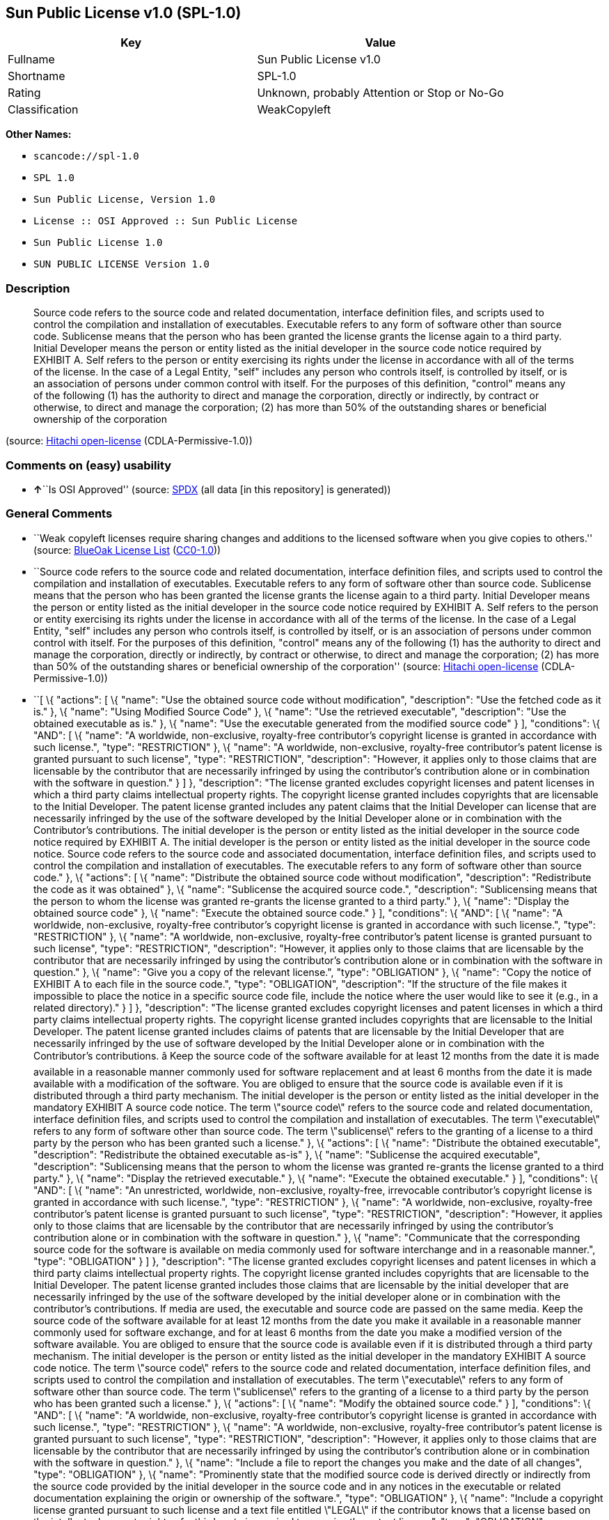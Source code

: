 == Sun Public License v1.0 (SPL-1.0)

[cols=",",options="header",]
|===
|Key |Value
|Fullname |Sun Public License v1.0
|Shortname |SPL-1.0
|Rating |Unknown, probably Attention or Stop or No-Go
|Classification |WeakCopyleft
|===

*Other Names:*

* `+scancode://spl-1.0+`
* `+SPL 1.0+`
* `+Sun Public License, Version 1.0+`
* `+License :: OSI Approved :: Sun Public License+`
* `+Sun Public License 1.0+`
* `+SUN PUBLIC LICENSE Version 1.0+`

=== Description

____
Source code refers to the source code and related documentation,
interface definition files, and scripts used to control the compilation
and installation of executables. Executable refers to any form of
software other than source code. Sublicense means that the person who
has been granted the license grants the license again to a third party.
Initial Developer means the person or entity listed as the initial
developer in the source code notice required by EXHIBIT A. Self refers
to the person or entity exercising its rights under the license in
accordance with all of the terms of the license. In the case of a Legal
Entity, "self" includes any person who controls itself, is controlled by
itself, or is an association of persons under common control with
itself. For the purposes of this definition, "control" means any of the
following (1) has the authority to direct and manage the corporation,
directly or indirectly, by contract or otherwise, to direct and manage
the corporation; (2) has more than 50% of the outstanding shares or
beneficial ownership of the corporation
____

(source: https://github.com/Hitachi/open-license[Hitachi open-license]
(CDLA-Permissive-1.0))

=== Comments on (easy) usability

* **↑**``Is OSI Approved'' (source:
https://spdx.org/licenses/SPL-1.0.html[SPDX] (all data [in this
repository] is generated))

=== General Comments

* ``Weak copyleft licenses require sharing changes and additions to the
licensed software when you give copies to others.'' (source:
https://blueoakcouncil.org/copyleft[BlueOak License List]
(https://raw.githubusercontent.com/blueoakcouncil/blue-oak-list-npm-package/master/LICENSE[CC0-1.0]))
* ``Source code refers to the source code and related documentation,
interface definition files, and scripts used to control the compilation
and installation of executables. Executable refers to any form of
software other than source code. Sublicense means that the person who
has been granted the license grants the license again to a third party.
Initial Developer means the person or entity listed as the initial
developer in the source code notice required by EXHIBIT A. Self refers
to the person or entity exercising its rights under the license in
accordance with all of the terms of the license. In the case of a Legal
Entity, "self" includes any person who controls itself, is controlled by
itself, or is an association of persons under common control with
itself. For the purposes of this definition, "control" means any of the
following (1) has the authority to direct and manage the corporation,
directly or indirectly, by contract or otherwise, to direct and manage
the corporation; (2) has more than 50% of the outstanding shares or
beneficial ownership of the corporation'' (source:
https://github.com/Hitachi/open-license[Hitachi open-license]
(CDLA-Permissive-1.0))
* ``[ \{ "actions": [ \{ "name": "Use the obtained source code without
modification", "description": "Use the fetched code as it is." }, \{
"name": "Using Modified Source Code" }, \{ "name": "Use the retrieved
executable", "description": "Use the obtained executable as is." }, \{
"name": "Use the executable generated from the modified source code" }
], "conditions": \{ "AND": [ \{ "name": "A worldwide, non-exclusive,
royalty-free contributor's copyright license is granted in accordance
with such license.", "type": "RESTRICTION" }, \{ "name": "A worldwide,
non-exclusive, royalty-free contributor's patent license is granted
pursuant to such license", "type": "RESTRICTION", "description":
"However, it applies only to those claims that are licensable by the
contributor that are necessarily infringed by using the contributor's
contribution alone or in combination with the software in question." } ]
}, "description": "The license granted excludes copyright licenses and
patent licenses in which a third party claims intellectual property
rights. The copyright license granted includes copyrights that are
licensable to the Initial Developer. The patent license granted includes
any patent claims that the Initial Developer can license that are
necessarily infringed by the use of the software developed by the
Initial Developer alone or in combination with the Contributor's
contributions. The initial developer is the person or entity listed as
the initial developer in the source code notice required by EXHIBIT A.
The initial developer is the person or entity listed as the initial
developer in the source code notice. Source code refers to the source
code and associated documentation, interface definition files, and
scripts used to control the compilation and installation of executables.
The executable refers to any form of software other than source code."
}, \{ "actions": [ \{ "name": "Distribute the obtained source code
without modification", "description": "Redistribute the code as it was
obtained" }, \{ "name": "Sublicense the acquired source code.",
"description": "Sublicensing means that the person to whom the license
was granted re-grants the license granted to a third party." }, \{
"name": "Display the obtained source code" }, \{ "name": "Execute the
obtained source code." } ], "conditions": \{ "AND": [ \{ "name": "A
worldwide, non-exclusive, royalty-free contributor's copyright license
is granted in accordance with such license.", "type": "RESTRICTION" },
\{ "name": "A worldwide, non-exclusive, royalty-free contributor's
patent license is granted pursuant to such license", "type":
"RESTRICTION", "description": "However, it applies only to those claims
that are licensable by the contributor that are necessarily infringed by
using the contributor's contribution alone or in combination with the
software in question." }, \{ "name": "Give you a copy of the relevant
license.", "type": "OBLIGATION" }, \{ "name": "Copy the notice of
EXHIBIT A to each file in the source code.", "type": "OBLIGATION",
"description": "If the structure of the file makes it impossible to
place the notice in a specific source code file, include the notice
where the user would like to see it (e.g., in a related directory)." } ]
}, "description": "The license granted excludes copyright licenses and
patent licenses in which a third party claims intellectual property
rights. The copyright license granted includes copyrights that are
licensable to the Initial Developer. The patent license granted includes
claims of patents that are licensable by the Initial Developer that are
necessarily infringed by the use of software developed by the Initial
Developer alone or in combination with the Contributor's contributions.
â Keep the source code of the software available for at least 12
months from the date it is made available in a reasonable manner
commonly used for software replacement and at least 6 months from the
date it is made available with a modification of the software. You are
obliged to ensure that the source code is available even if it is
distributed through a third party mechanism. The initial developer is
the person or entity listed as the initial developer in the mandatory
EXHIBIT A source code notice. The term \"source code\" refers to the
source code and related documentation, interface definition files, and
scripts used to control the compilation and installation of executables.
The term \"executable\" refers to any form of software other than source
code. The term \"sublicense\" refers to the granting of a license to a
third party by the person who has been granted such a license." }, \{
"actions": [ \{ "name": "Distribute the obtained executable",
"description": "Redistribute the obtained executable as-is" }, \{
"name": "Sublicense the acquired executable", "description":
"Sublicensing means that the person to whom the license was granted
re-grants the license granted to a third party." }, \{ "name": "Display
the retrieved executable." }, \{ "name": "Execute the obtained
executable." } ], "conditions": \{ "AND": [ \{ "name": "An unrestricted,
worldwide, non-exclusive, royalty-free, irrevocable contributor's
copyright license is granted in accordance with such license.", "type":
"RESTRICTION" }, \{ "name": "A worldwide, non-exclusive, royalty-free
contributor's patent license is granted pursuant to such license",
"type": "RESTRICTION", "description": "However, it applies only to those
claims that are licensable by the contributor that are necessarily
infringed by using the contributor's contribution alone or in
combination with the software in question." }, \{ "name": "Communicate
that the corresponding source code for the software is available on
media commonly used for software interchange and in a reasonable
manner.", "type": "OBLIGATION" } ] }, "description": "The license
granted excludes copyright licenses and patent licenses in which a third
party claims intellectual property rights. The copyright license granted
includes copyrights that are licensable to the Initial Developer. The
patent license granted includes those claims that are licensable by the
initial developer that are necessarily infringed by the use of the
software developed by the initial developer alone or in combination with
the contributor's contributions. If media are used, the executable and
source code are passed on the same media. Keep the source code of the
software available for at least 12 months from the date you make it
available in a reasonable manner commonly used for software exchange,
and for at least 6 months from the date you make a modified version of
the software available. You are obliged to ensure that the source code
is available even if it is distributed through a third party mechanism.
The initial developer is the person or entity listed as the initial
developer in the mandatory EXHIBIT A source code notice. The term
\"source code\" refers to the source code and related documentation,
interface definition files, and scripts used to control the compilation
and installation of executables. The term \"executable\" refers to any
form of software other than source code. The term \"sublicense\" refers
to the granting of a license to a third party by the person who has been
granted such a license." }, \{ "actions": [ \{ "name": "Modify the
obtained source code." } ], "conditions": \{ "AND": [ \{ "name": "A
worldwide, non-exclusive, royalty-free contributor's copyright license
is granted in accordance with such license.", "type": "RESTRICTION" },
\{ "name": "A worldwide, non-exclusive, royalty-free contributor's
patent license is granted pursuant to such license", "type":
"RESTRICTION", "description": "However, it applies only to those claims
that are licensable by the contributor that are necessarily infringed by
using the contributor's contribution alone or in combination with the
software in question." }, \{ "name": "Include a file to report the
changes you make and the date of all changes", "type": "OBLIGATION" },
\{ "name": "Prominently state that the modified source code is derived
directly or indirectly from the source code provided by the initial
developer in the source code and in any notices in the executable or
related documentation explaining the origin or ownership of the
software.", "type": "OBLIGATION" }, \{ "name": "Include a copyright
license granted pursuant to such license and a text file entitled
\"LEGAL\" if the contributor knows that a license based on the
intellectual property rights of a third party is required to exercise
the patent license", "type": "OBLIGATION", "description": "Describe the
rights and the third parties who claim them in sufficient detail so that
persons to whom such licenses grant copyright and patent licenses can be
contacted. Promptly revise any new information regarding the rights of
third parties and take reasonable steps to revise any \"LEGAL\"
contained in such software for subsequent distribution and to
communicate that information to the recipients of the source code
corresponding to such software. If the Contributor's modified source
code contains an Application Programming Interface (API) and has
obtained information about patent licenses reasonably believed to be
necessary to implement such API, such information shall be included in
the LEGAL." }, \{ "name": "Copy the notice of EXHIBIT A to each file in
the source code.", "type": "OBLIGATION", "description": "If the
structure of the file makes it impossible to place the notice in a
specific source code file, include the notice where the user would like
to see it (e.g., in a related directory)." } ] }, "description": "The
license granted excludes copyright licenses and patent licenses in which
a third party claims intellectual property rights. The copyright license
granted includes copyrights that are licensable to the Initial
Developer. The patent license granted includes any patent claims that
the Initial Developer can license that are necessarily infringed by the
use of the software developed by the Initial Developer alone or in
combination with the Contributor's contributions. The initial developer
is the person or entity listed as the initial developer in the source
code notice required by EXHIBIT A. The initial developer is the person
or entity listed as the initial developer in the source code notice.
Source code refers to the source code and associated documentation,
interface definition files, and scripts used to control the compilation
and installation of executables. The executable refers to any form of
software other than source code." }, \{ "actions": [ \{ "name":
"Distribution of Modified Source Code" }, \{ "name": "Sublicensing
Modified Source Code", "description": "Sublicensing means that the
person to whom the license was granted re-grants the license granted to
a third party." }, \{ "name": "Display the modified source code" }, \{
"name": "Executing Modified Source Code" } ], "conditions": \{ "AND": [
\{ "name": "A worldwide, non-exclusive, royalty-free contributor's
copyright license is granted in accordance with such license.", "type":
"RESTRICTION" }, \{ "name": "A worldwide, non-exclusive, royalty-free
contributor's patent license is granted pursuant to such license",
"type": "RESTRICTION", "description": "However, it applies only to those
claims that are licensable by the contributor that are necessarily
infringed by using the contributor's contribution alone or in
combination with the software in question." }, \{ "name": "Give you a
copy of the relevant license.", "type": "OBLIGATION" }, \{ "name":
"Include a file to report the changes you make and the date of all
changes", "type": "OBLIGATION" }, \{ "name": "Prominently state that the
modified source code is derived directly or indirectly from the source
code provided by the initial developer in the source code and in any
notices in the executable or related documentation explaining the origin
or ownership of the software.", "type": "OBLIGATION" }, \{ "name":
"Include a copyright license granted pursuant to such license and a text
file entitled \"LEGAL\" if the contributor knows that a license based on
the intellectual property rights of a third party is required to
exercise the patent license", "type": "OBLIGATION", "description":
"Describe the rights and the third parties who claim them in sufficient
detail so that persons to whom such licenses grant copyright and patent
licenses can be contacted. Promptly revise any new information regarding
the rights of third parties and take reasonable steps to revise any
\"LEGAL\" contained in such software for subsequent distribution and to
communicate that information to the recipients of the source code
corresponding to such software. If the Contributor's modified source
code contains an Application Programming Interface (API) and has
obtained information about patent licenses reasonably believed to be
necessary to implement such API, such information shall be included in
the LEGAL." }, \{ "name": "Copy the notice of EXHIBIT A to each file in
the source code.", "type": "OBLIGATION", "description": "If the
structure of the file makes it impossible to place the notice in a
specific source code file, include the notice where the user would like
to see it (e.g., in a related directory)." } ] }, "description": "The
license granted excludes copyright licenses and patent licenses in which
a third party claims intellectual property rights. The copyright license
granted includes copyrights that are licensable to the Initial
Developer. The patent license granted includes claims of patents that
are licensable by the Initial Developer that are necessarily infringed
by the use of software developed by the Initial Developer alone or in
combination with the Contributor's contributions. â Keep the source
code of the software available for at least 12 months from the date it
is made available in a reasonable manner commonly used for software
replacement and at least 6 months from the date it is made available
with a modification of the software. You are obliged to ensure that the
source code is available even if it is distributed through a third party
mechanism. The initial developer is the person or entity listed as the
initial developer in the mandatory EXHIBIT A source code notice. The
term \"source code\" refers to the source code and related
documentation, interface definition files, and scripts used to control
the compilation and installation of executables. The term \"executable\"
refers to any form of software other than source code. The term
\"sublicense\" refers to the granting of a license to a third party by
the person who has been granted such a license." }, \{ "actions": [ \{
"name": "Distribute the executable generated from the modified source
code" }, \{ "name": "Sublicense the generated executable from modified
source code", "description": "Sublicensing means that the person to whom
the license was granted re-grants the license granted to a third party."
}, \{ "name": "Display the executable generated from the modified source
code." }, \{ "name": "Execute the executable generated from the modified
source code." } ], "conditions": \{ "AND": [ \{ "name": "A worldwide,
non-exclusive, royalty-free contributor's copyright license is granted
in accordance with such license.", "type": "RESTRICTION" }, \{ "name":
"A worldwide, non-exclusive, royalty-free contributor's patent license
is granted pursuant to such license", "type": "RESTRICTION",
"description": "However, it applies only to those claims that are
licensable by the contributor that are necessarily infringed by using
the contributor's contribution alone or in combination with the software
in question." }, \{ "name": "Communicate that the corresponding source
code for the software is available on media commonly used for software
interchange and in a reasonable manner.", "type": "OBLIGATION" }, \{
"name": "Include a file to report the changes you make and the date of
all changes", "type": "OBLIGATION" }, \{ "name": "Prominently state that
the modified source code is derived directly or indirectly from the
source code provided by the initial developer in the source code and in
any notices in the executable or related documentation explaining the
origin or ownership of the software.", "type": "OBLIGATION" } ] },
"description": "The license granted excludes copyright licenses and
patent licenses in which a third party claims intellectual property
rights. The copyright license granted includes copyrights that are
licensable to the Initial Developer. The patent license granted includes
those claims that are licensable by the initial developer that are
necessarily infringed by the use of the software developed by the
initial developer alone or in combination with the contributor's
contributions. If media are used, the executable and source code are
passed on the same media. Keep the source code of the software available
for at least 12 months from the date you make it available in a
reasonable manner commonly used for software exchange, and for at least
6 months from the date you make a modified version of the software
available. You are obliged to ensure that the source code is available
even if it is distributed through a third party mechanism. The initial
developer is the person or entity listed as the initial developer in the
mandatory EXHIBIT A source code notice. The term \"source code\" refers
to the source code and related documentation, interface definition
files, and scripts used to control the compilation and installation of
executables. The term \"executable\" refers to any form of software
other than source code. The term \"sublicense\" refers to the granting
of a license to a third party by the person who has been granted such a
license." }, \{ "actions": [ \{ "name": "When you distribute the
software, you offer support, warranties, indemnification, and other
liability and rights consistent with the license, for a fee." } ],
"conditions": \{ "name": "I do so at my own risk.", "type":
"OBLIGATION", "description": "If you accept the responsibility, you can
take it on your own account, but you cannot do it for other
contributors. If by acting as your own responsibility, you are held
liable for or demand compensation from other contributors, you need to
prevent those people or entities from being damaged and compensate them
for the damage." }, "description": "The same is true for the early
developers. When accepting liability, the developer may take
responsibility for himself or herself, but not for the early developers.
The same is true for the Initial Developer. If the Initial Developer is
held responsible or is required to pay compensation, it is necessary to
prevent the Initial Developer from being held liable and to compensate
the Initial Developer for any damages. Early Developers are the persons
or entities listed as Early Developers in the source code notices
required by EXHIBIT A. Early Developers are not required to be
responsible for their own work." }, \{ "actions": [ \{ "name":
"Distribute the acquired executables under your own license" } ],
"conditions": \{ "AND": [ \{ "name": "A worldwide, non-exclusive,
royalty-free contributor's copyright license is granted in accordance
with such license.", "type": "RESTRICTION" }, \{ "name": "A worldwide,
non-exclusive, royalty-free contributor's patent license is granted
pursuant to such license", "type": "RESTRICTION", "description":
"However, it applies only to those claims that are licensable by the
contributor that are necessarily infringed by using the contributor's
contribution alone or in combination with the software in question." },
\{ "name": "Communicate that the corresponding source code for the
software is available on media commonly used for software interchange
and in a reasonable manner.", "type": "OBLIGATION" }, \{ "name": "The
license you offer does not restrict or modify the rights to the source
code described in the license.", "type": "RESTRICTION" }, \{ "name":
"Inform you that the terms of your own license, which are different from
the license in question, are offered only by you and not by any other
party.", "type": "RESTRICTION" }, \{ "name": "Indemnify the initial
developer or contributor against any liability arising out of the terms
of the license they offer", "type": "OBLIGATION" } ] }, "description":
"The license granted excludes copyright licenses and patent licenses in
which a third party claims intellectual property rights. The copyright
license granted includes copyrights that are licensable to the Initial
Developer. The patent license granted includes those claims that are
licensable by the initial developer that are necessarily infringed by
the use of the software developed by the initial developer alone or in
combination with the contributor's contributions. If media are used, the
executable and source code are passed on the same media. Keep the source
code of the software available for at least 12 months from the date you
make it available in a reasonable manner commonly used for software
exchange, and for at least 6 months from the date you make a modified
version of the software available. You are obliged to ensure that the
source code is available even if it is distributed through a third party
mechanism. The initial developer is the person or entity listed as the
initial developer in the mandatory EXHIBIT A source code notice. The
term \"source code\" refers to the source code and related
documentation, interface definition files, and scripts used to control
the compilation and installation of executables. The executable refers
to any form of software other than source code." }, \{ "actions": [ \{
"name": "Distribute executables generated from modified source code
under your own license." } ], "conditions": \{ "AND": [ \{ "name": "A
worldwide, non-exclusive, royalty-free contributor's copyright license
is granted in accordance with such license.", "type": "RESTRICTION" },
\{ "name": "A worldwide, non-exclusive, royalty-free contributor's
patent license is granted pursuant to such license", "type":
"RESTRICTION", "description": "However, it applies only to those claims
that are licensable by the contributor that are necessarily infringed by
using the contributor's contribution alone or in combination with the
software in question." }, \{ "name": "Communicate that the corresponding
source code for the software is available on media commonly used for
software interchange and in a reasonable manner.", "type": "OBLIGATION"
}, \{ "name": "Include a file to report the changes you make and the
date of all changes", "type": "OBLIGATION" }, \{ "name": "Prominently
state that the modified source code is derived directly or indirectly
from the source code provided by the initial developer in the source
code and in any notices in the executable or related documentation
explaining the origin or ownership of the software.", "type":
"OBLIGATION" }, \{ "name": "The license you offer does not restrict or
modify the rights to the source code described in the license.", "type":
"RESTRICTION" }, \{ "name": "Inform you that the terms of your own
license, which are different from the license in question, are offered
only by you and not by any other party.", "type": "RESTRICTION" }, \{
"name": "Indemnify the initial developer or contributor against any
liability arising out of the terms of the license they offer", "type":
"OBLIGATION" } ] }, "description": "The license granted excludes
copyright licenses and patent licenses in which a third party claims
intellectual property rights. The copyright license granted includes
copyrights that are licensable to the Initial Developer. The patent
license granted includes those claims that are licensable by the initial
developer that are necessarily infringed by the use of the software
developed by the initial developer alone or in combination with the
contributor's contributions. If media are used, the executable and
source code are passed on the same media. Keep the source code of the
software available for at least 12 months from the date you make it
available in a reasonable manner commonly used for software exchange,
and for at least 6 months from the date you make a modified version of
the software available. You are obliged to ensure that the source code
is available even if it is distributed through a third party mechanism.
The initial developer is the person or entity listed as the initial
developer in the mandatory EXHIBIT A source code notice. The term
\"source code\" refers to the source code and related documentation,
interface definition files, and scripts used to control the compilation
and installation of executables. The executable refers to any form of
software other than source code." } ]'' (source:
https://github.com/Hitachi/open-license[Hitachi open-license]
(CDLA-Permissive-1.0))
* ``Per SPDX.org, this license is OSI certified'' (source:
https://github.com/nexB/scancode-toolkit/blob/develop/src/licensedcode/data/licenses/spl-1.0.yml[Scancode]
(CC0-1.0))

=== URLs

* *Homepage:* http://www.netbeans.org/about/legal/spl.html
* *OSI Page:* http://opensource.org/licenses/sunpublic.php
* *OSI Page:* https://opensource.org/licenses/SPL-1.0
* *SPDX:* http://spdx.org/licenses/SPL-1.0.json
* *open-license:* http://open-license.hitachi.com/licenses/414
* https://spdx.org/licenses/SPL-1.0.html
* http://www.gnu.org/licenses/license-list.html#SPL
* http://www.opensource.org/licenses/SPL-1.0

=== Text

....
1. Definitions.

    1.0.1. "Commercial Use" means distribution or otherwise making the
    Covered Code available to a third party.

    1.1. "Contributor" means each entity that creates or contributes to
    the creation of Modifications.

    1.2. "Contributor Version" means the combination of the Original Code,
    prior Modifications used by a Contributor, and the Modifications made
    by that particular Contributor.

    1.3. "Covered Code" means the Original Code or Modifications or the
    combination of the Original Code and Modifications, in each case
    including portions thereof and corresponding documentation released
    with the source code.

    1.4. "Electronic Distribution Mechanism" means a mechanism generally
    accepted in the software development community for the electronic
    transfer of data.

    1.5. "Executable" means Covered Code in any form other than Source
    Code.

    1.6. "Initial Developer" means the individual or entity identified as
    the Initial Developer in the Source Code notice required by Exhibit
    A.

    1.7. "Larger Work" means a work which combines Covered Code or
    portions thereof with code not governed by the terms of this
    License.

    1.8. "License" means this document.

    1.8.1. "Licensable" means having the right to grant, to the maximum
    extent possible, whether at the time of the initial grant or
    subsequently acquired, any and all of the rights conveyed herein.

    1.9. "Modifications" means any addition to or deletion from the
    substance or structure of either the Original Code or any previous
    Modifications. When Covered Code is released as a series of files, a
    Modification is:

        A. Any addition to or deletion from the contents of a file containing
        Original Code or previous Modifications.

        B. Any new file that contains any part of the Original Code or
        previous Modifications.

    1.10. "Original Code"../ means Source Code of computer software code
    which is described in the Source Code notice required by Exhibit A as
    Original Code, and which, at the time of its release under this
    License is not already Covered Code governed by this License.

    1.10.1. "Patent Claims" means any patent claim(s), now owned or
    hereafter acquired, including without limitation, method, process, and
    apparatus claims, in any patent Licensable by grantor.

    1.11. "Source Code"../ means the preferred form of the Covered Code
    for
    making modifications to it, including all modules it contains, plus
    any associated documentation, interface definition files, scripts used
    to control compilation and installation of an Executable, or source
    code differential comparisons against either the Original Code or
    another well known, available Covered Code of the Contributor's
    choice. The Source Code can be in a compressed or archival form,
    provided the appropriate decompression or de-archiving software is
    widely available for no charge.

    1.12. "You" (or "Your") means an individual or a legal entity
    exercising rights under, and complying with all of the terms of, this
    License or a future version of this License issued under Section 6.1.
    For legal entities, "You" includes any entity which controls, is
    controlled by, or is under common control with You. For purposes of
    this definition, "control"../ means (a) the power, direct or indirect,
    to
    cause the direction or management of such entity, whether by contract
    or otherwise, or (b) ownership of more than fifty percent (50%) of the
    outstanding shares or beneficial ownership of such entity.

2. Source Code License.

    2.1 The Initial Developer Grant.

        The Initial Developer hereby grants You a world-wide, royalty-free,
        non-exclusive license, subject to third party intellectual property
        claims:

        (a) under intellectual property rights (other than patent or
        trademark) Licensable by Initial Developer to use, reproduce, modify,
        display, perform, sublicense and distribute the Original Code (or
        portions thereof) with or without Modifications, and/or as part of a
        Larger Work; and

        (b) under Patent Claims infringed by the making, using or selling of
        Original Code, to make, have made, use, practice, sell, and offer for
        sale, and/or otherwise dispose of the Original Code (or portions
        thereof).

        (c) the licenses granted in this Section 2.1(a) and (b) are effective
        on the date Initial Developer first distributes Original Code under
        the terms of this License.

        (d) Notwithstanding Section 2.1(b) above, no patent license is
        granted: 1) for code that You delete from the Original Code; 2)
        separate from the Original Code; or 3) for infringements caused
        by:

        i) the modification of the Original Code or ii) the combination of the
        Original Code with other software or devices.

    2.2. Contributor Grant.

        Subject to third party intellectual property claims, each Contributor
        hereby grants You a world-wide, royalty-free, non-exclusive license

            (a) under intellectual property rights (other than patent
            or
            trademark) Licensable by Contributor, to use, reproduce, modify,
            display, perform, sublicense and distribute the Modifications created
            by such Contributor (or portions thereof) either on an unmodified
            basis, with other Modifications, as Covered Code and/or as part of a
            Larger Work; and

            b) under Patent Claims infringed by the making, using, or selling of
            Modifications made by that Contributor either alone and/or in
            combination with its Contributor Version (or portions of such
            combination), to make, use, sell, offer for sale, have made, and/or
            otherwise dispose of: 1) Modifications made by that Contributor (or
            portions thereof); and 2) the combination of Modifications made by
            that Contributor with its Contributor Version (or portions of such
            combination).

            (c) the licenses granted in Sections 2.2(a) and 2.2(b) are effective
            on the date Contributor first makes Commercial Use of the Covered
            Code.

            (d) notwithstanding Section 2.2(b) above, no patent license is
            granted: 1) for any code that Contributor has deleted from the
            Contributor Version; 2) separate from the Contributor Version; 3) for
            infringements caused by: i) third party modifications of Contributor
            Version or ii) the combination of Modifications made by that
            Contributor with other software (except as part of the Contributor
            Version) or other devices; or 4) under Patent Claims infringed by
            Covered Code in the absence of Modifications made by that
            Contributor.

    3. Distribution Obligations.

        3.1. Application of License.

        The Modifications which You create or to which You contribute are
        governed by the terms of this License, including without limitation
        Section 2.2. The Source Code version of Covered Code may be
        distributed only under the terms of this License or a future version
        of this License released under Section 6.1, and You must include a
        copy of this License with every copy of the Source Code You
        distribute. You may not offer or impose any terms on any Source Code
        version that alters or restricts the applicable version of this
        License or the recipients' rights hereunder. However, You may include
        an additional document offering the additional rights described in
        Section 3.5.

        3.2. Availability of Source Code.

        Any Modification which You create or to which You contribute must be
        made available in Source Code form under the terms of this License
        either on the same media as an Executable version or via an accepted
        Electronic Distribution Mechanism to anyone to whom you made an
        Executable version available; and if made available via Electronic
        Distribution Mechanism, must remain available for at least twelve (12)
        months after the date it initially became available, or at least six
        (6) months after a subsequent version of that particular Modification
        has been made available to such recipients. You are responsible for
        ensuring that the Source Code version remains available even if the
        Electronic Distribution Mechanism is maintained by a third party.

        3.3. Description of Modifications.

        You must cause all Covered Code to which You contribute to contain a
        file documenting the changes You made to create that Covered Code and
        the date of any change. You must include a prominent statement that
        the Modification is derived, directly or indirectly, from Original
        Code provided by the Initial Developer and including the name of the
        Initial Developer in (a) the Source Code, and (b) in any notice in an
        Executable version or related documentation in which You describe the
        origin or ownership of the Covered Code.

        3.4. Intellectual Property Matters.

            (a) Third Party Claims.

            If Contributor has knowledge that a license under a third party's
            intellectual property rights is required to exercise the rights
            granted by such Contributor under Sections 2.1 or 2.2, Contributor
            must include a text file with the Source Code distribution titled
            "../LEGAL'' which describes the claim and the party making the claim in
            sufficient detail that a recipient will know whom to contact. If
            Contributor obtains such knowledge after the Modification is made
            available as described in Section 3.2, Contributor shall promptly
            modify the LEGAL file in all copies Contributor makes available
            thereafter and shall take other steps (such as notifying appropriate
            mailing lists or newsgroups) reasonably calculated to inform those who
            received the Covered Code that new knowledge has been obtained.

            (b) Contributor APIs.

            If Contributor's Modifications include an application programming
            interface ("API"../) and Contributor has knowledge of patent licenses
            which are reasonably necessary to implement that API, Contributor must
            also include this information in the LEGAL file.

            (c) Representations.

            Contributor represents that, except as disclosed pursuant to Section
            3.4(a) above, Contributor believes that Contributor's Modifications
            are Contributor's original creation(s) and/or Contributor has
            sufficient rights to grant the rights conveyed by this
            License

            .

        3.5. Required Notices.

        You must duplicate the notice in Exhibit A in each file of the Source
        Code. If it is not possible to put such notice in a particular Source
        Code file due to its structure, then You must include such notice in a
        location (such as a relevant directory) where a user would be likely
        to look for such a notice. If You created one or more Modification(s)
        You may add your name as a Contributor to the notice described in
        Exhibit A. You must also duplicate this License in any documentation
        for the Source Code where You describe recipients' rights or ownership
        rights relating to Covered Code. You may choose to offer, and to
        charge a fee for, warranty, support, indemnity or liability
        obligations to one or more recipients of Covered Code. However, You
        may do so only on Your own behalf, and not on behalf of the Initial
        Developer or any Contributor. You must make it absolutely clear than
        any such warranty, support, indemnity or liability obligation is
        offered by You alone, and You hereby agree to indemnify the Initial
        Developer and every Contributor for any liability incurred by the
        Initial Developer or such Contributor as a result of warranty,
        support, indemnity or liability terms You offer.

        3.6. Distribution of Executable Versions.

        You may distribute Covered Code in Executable form only if the
        requirements of Section 3.1-3.5 have been met for that Covered Code,
        and if You include a notice stating that the Source Code version of
        the Covered Code is available under the terms of this License,
        including a description of how and where You have fulfilled the
        obligations of Section 3.2. The notice must be conspicuously included
        in any notice in an Executable version, related documentation or
        collateral in which You describe recipients' rights relating to the
        Covered Code. You may distribute the Executable version of Covered
        Code or ownership rights under a license of Your choice, which may
        contain terms different from this License, provided that You are in
        compliance with the terms of this License and that the license for the
        Executable version does not attempt to limit or alter the recipient's
        rights in the Source Code version from the rights set forth in this
        License. If You distribute the Executable version under a different
        license You must make it absolutely clear that any terms which differ
        from this License are offered by You alone, not by the Initial
        Developer or any Contributor. You hereby agree to indemnify the
        Initial Developer and every Contributor for any liability incurred by
        the Initial Developer or such Contributor as a result of any such
        terms You offer.

        3.7. Larger Works.

        You may create a Larger Work by combining Covered Code with other
        code
        not governed by the terms of this License and distribute the Larger
        Work as a single product. In such a case, You must make sure the
        requirements of this License are fulfilled for the Covered Code.

    4. Inability to Comply Due to Statute or Regulation.

    If it is impossible for You to comply with any of the terms of this
    License with respect to some or all of the Covered Code due to
    statute, judicial order, or regulation then You must: (a) comply with
    the terms of this License to the maximum extent possible; and (b)
    describe the limitations and the code they affect. Such description
    must be included in the LEGAL file described in Section 3.4 and must
    be included with all distributions of the Source Code. Except to the
    extent prohibited by statute or regulation, such description must be
    sufficiently detailed for a recipient of ordinary skill to be able to
    understand it.

    5. Application of this License.

    This License applies to code to which the Initial Developer has
    attached the notice in Exhibit A and to related Covered Code.

    6. Versions of the License.

        6.1. New Versions.

        Sun Microsystems, Inc. ("Sun") may publish revised and/or new versions
        of the License from time to time. Each version will be given a
        distinguishing version number.

        6.2. Effect of New Versions.

        Once Covered Code has been published under a particular version of
        the
        License, You may always continue to use it under the terms of that
        version. You may also choose to use such Covered Code under the terms
        of any subsequent version of the License published by Sun. No one
        other than Sun has the right to modify the terms applicable to Covered
        Code created under this License.

        6.3. Derivative Works.

        If You create or use a modified version of this License (which you
        may
        only do in order to apply it to code which is not already Covered Code
        governed by this License), You must: (a) rename Your license so that
        the phrases "Sun," "Sun Public License," or "SPL"../ or any confusingly
        similar phrase do not appear in your license (except to note that your
        license differs from this License) and (b) otherwise make it clear
        that Your version of the license contains terms which differ from the
        Sun Public License. (Filling in the name of the Initial Developer,
        Original Code or Contributor in the notice described in Exhibit A
        shall not of themselves be deemed to be modifications of this
        License.)

    7. DISCLAIMER OF WARRANTY.

    COVERED CODE IS PROVIDED UNDER THIS LICENSE ON AN "../AS IS'' BASIS,
    WITHOUT WARRANTY OF ANY KIND, EITHER EXPRESSED OR IMPLIED, INCLUDING,
    WITHOUT LIMITATION, WARRANTIES THAT THE COVERED CODE IS FREE OF
    DEFECTS, MERCHANTABLE, FIT FOR A PARTICULAR PURPOSE OR NON-INFRINGING.
    THE ENTIRE RISK AS TO THE QUALITY AND PERFORMANCE OF THE COVERED CODE
    IS WITH YOU. SHOULD ANY COVERED CODE PROVE DEFECTIVE IN ANY RESPECT,
    YOU (NOT THE INITIAL DEVELOPER OR ANY OTHER CONTRIBUTOR) ASSUME THE
    COST OF ANY NECESSARY SERVICING, REPAIR OR CORRECTION. THIS DISCLAIMER
    OF WARRANTY CONSTITUTES AN ESSENTIAL PART OF THIS LICENSE. NO USE OF
    ANY COVERED CODE IS AUTHORIZED HEREUNDER EXCEPT UNDER THIS
    DISCLAIMER.

    8. TERMINATION.

        8.1. This License and the rights granted hereunder will terminate
        automatically if You fail to comply with terms herein and fail to cure
        such breach within 30 days of becoming aware of the breach. All
        sublicenses to the Covered Code which are properly granted shall
        survive any termination of this License. Provisions which, by their
        nature, must remain in effect beyond the termination of this License
        shall survive.

        8.2. If You initiate litigation by asserting a patent infringement
        claim (excluding declaratory judgment actions) against Initial Developer
        or a Contributor (the Initial Developer or Contributor against whom
        You file such action is referred to as "Participant") alleging
        that:

            (a) such Participant's Contributor Version directly or indirectly
            infringes any patent, then any and all rights granted by such
            Participant to You under Sections 2.1 and/or 2.2 of this License
            shall, upon 60 days notice from Participant terminate prospectively,
            unless if within 60 days after receipt of notice You either: (i)
            agree in writing to pay Participant a mutually agreeable reasonable
            royalty for Your past and future use of Modifications made by such
            Participant, or (ii) withdraw Your litigation claim with respect to
            the Contributor Version against such Participant. If within 60 days
            of notice, a reasonable royalty and payment arrangement are not
            mutually agreed upon in writing by the parties or the litigation claim
            is not withdrawn, the rights granted by Participant to You under
            Sections 2.1 and/or 2.2 automatically terminate at the expiration of
            the 60 day notice period specified above.

            (b) any software, hardware, or device, other than such Participant's
            Contributor Version, directly or indirectly infringes any patent, then
            any rights granted to You by such Participant under Sections 2.1(b)
            and 2.2(b) are revoked effective as of the date You first made, used,
            sold, distributed, or had made, Modifications made by that
            Participant.

        8.3. If You assert a patent infringement claim against Participant
        alleging that such Participant's Contributor Version directly or
        indirectly infringes any patent where such claim is resolved (such as
        by license or settlement) prior to the initiation of patent
        infringement litigation, then the reasonable value of the licenses
        granted by such Participant under Sections 2.1 or 2.2 shall be taken
        into account in determining the amount or value of any payment or
        license.

        8.4. In the event of termination under Sections 8.1 or 8.2 above,
        all
        end user license agreements (excluding distributors and resellers)
        which have been validly granted by You or any distributor hereunder
        prior to termination shall survive termination.

    9. LIMITATION OF LIABILITY.

    UNDER NO CIRCUMSTANCES AND UNDER NO LEGAL THEORY, WHETHER TORT
    (INCLUDING NEGLIGENCE), CONTRACT, OR OTHERWISE, SHALL YOU, THE INITIAL
    DEVELOPER, ANY OTHER CONTRIBUTOR, OR ANY DISTRIBUTOR OF COVERED CODE,
    OR ANY SUPPLIER OF ANY OF SUCH PARTIES, BE LIABLE TO ANY PERSON FOR
    ANY INDIRECT, SPECIAL, INCIDENTAL, OR CONSEQUENTIAL DAMAGES OF ANY
    CHARACTER INCLUDING, WITHOUT LIMITATION, DAMAGES FOR LOSS OF GOODWILL,
    WORK STOPPAGE, COMPUTER FAILURE OR MALFUNCTION, OR ANY AND ALL OTHER
    COMMERCIAL DAMAGES OR LOSSES, EVEN IF SUCH PARTY SHALL HAVE BEEN
    INFORMED OF THE POSSIBILITY OF SUCH DAMAGES. THIS LIMITATION OF
    LIABILITY SHALL NOT APPLY TO LIABILITY FOR DEATH OR PERSONAL INJURY
    RESULTING FROM SUCH PARTY'S NEGLIGENCE TO THE EXTENT APPLICABLE LAW
    PROHIBITS SUCH LIMITATION. SOME JURISDICTIONS DO NOT ALLOW THE
    EXCLUSION OR LIMITATION OF INCIDENTAL OR CONSEQUENTIAL DAMAGES, SO
    THIS EXCLUSION AND LIMITATION MAY NOT APPLY TO YOU.

    10. U.S. GOVERNMENT END USERS.

    The Covered Code is a "commercial item," as that term is defined in
    48
    C.F.R. 2.101 (Oct. 1995), consisting of "commercial computer software"
    and "commercial computer software documentation,"../ as such terms are
    used in 48 C.F.R. 12.212 (Sept. 1995). Consistent with 48 C.F.R.
    12.212 and 48 C.F.R. 227.7202-1 through 227.7202-4 (June 1995), all
    U.S. Government End Users acquire Covered Code with only those rights
    set forth herein.

    11. MISCELLANEOUS.

    This License represents the complete agreement concerning subject
    matter hereof. If any provision of this License is held to be
    unenforceable, such provision shall be reformed only to the extent
    necessary to make it enforceable. This License shall be governed by
    California law provisions (except to the extent applicable law, if
    any, provides otherwise), excluding its conflict-of-law provisions.
    With respect to disputes in which at least one party is a citizen of,
    or an entity chartered or registered to do business in the United
    States of America, any litigation relating to this License shall be
    subject to the jurisdiction of the Federal Courts of the Northern
    District of California, with venue lying in Santa Clara County,
    California, with the losing party responsible for costs, including
    without limitation, court costs and reasonable attorneys' fees and
    expenses. The application of the United Nations Convention on
    Contracts for the International Sale of Goods is expressly excluded.
    Any law or regulation which provides that the language of a contract
    shall be construed against the drafter shall not apply to this
    License.

    12. RESPONSIBILITY FOR CLAIMS.

    As between Initial Developer and the Contributors, each party is
    responsible for claims and damages arising, directly or indirectly,
    out of its utilization of rights under this License and You agree to
    work with Initial Developer and Contributors to distribute such
    responsibility on an equitable basis. Nothing herein is intended or
    shall be deemed to constitute any admission of liability.

    13. MULTIPLE-LICENSED CODE.

    Initial Developer may designate portions of the Covered Code as
    ?Multiple-Licensed?. ?Multiple-Licensed? means that the Initial
    Developer permits you to utilize portions of the Covered Code under
    Your choice of the alternative licenses, if any, specified by the
    Initial Developer in the file described in Exhibit A.

    Exhibit A -Sun Public License Notice.

        The contents of this file are subject to the Sun Public License

        Version 1.0 (the License); you may not use this file except in

        compliance with the License. A copy of the License is available at

        http://www.sun.com/

        The Original Code is  . The Initial Developer of the

        Original Code is  . Portions created by   are Copyright

        (C) . All Rights Reserved.

        Contributor(s):  .

        Alternatively, the contents of this file may be used under the terms

        of the   license (the ?[   ] License?), in which case the

        provisions of [ ] License are applicable instead of those above.

        If you wish to allow use of your version of this file only under the

        terms of the [ ] License and not to allow others to use your

        version of this file under the SPL, indicate your decision by deleting

        the provisions above and replace them with the notice and other

        provisions required by the [   ] License. If you do not delete the

        provisions above, a recipient may use your version of this file under

        either the SPL or the [   ] License.

        [NOTE: The text of this Exhibit A may differ slightly from the text of

        the notices in the Source Code files of the Original Code. You should

        use the text of this Exhibit A rather than the text found in the

        Original Code Source Code for Your Modifications.]
....

'''''

=== Raw Data

==== Facts

* LicenseName
* https://spdx.org/licenses/SPL-1.0.html[SPDX] (all data [in this
repository] is generated)
* https://blueoakcouncil.org/copyleft[BlueOak License List]
(https://raw.githubusercontent.com/blueoakcouncil/blue-oak-list-npm-package/master/LICENSE[CC0-1.0])
* https://github.com/OpenChain-Project/curriculum/raw/ddf1e879341adbd9b297cd67c5d5c16b2076540b/policy-template/Open%20Source%20Policy%20Template%20for%20OpenChain%20Specification%201.2.ods[OpenChainPolicyTemplate]
(CC0-1.0)
* https://github.com/nexB/scancode-toolkit/blob/develop/src/licensedcode/data/licenses/spl-1.0.yml[Scancode]
(CC0-1.0)
* https://opensource.org/licenses/[OpenSourceInitiative]
(https://creativecommons.org/licenses/by/4.0/legalcode[CC-BY-4.0])
* https://github.com/okfn/licenses/blob/master/licenses.csv[Open
Knowledge International]
(https://opendatacommons.org/licenses/pddl/1-0/[PDDL-1.0])
* https://github.com/Hitachi/open-license[Hitachi open-license]
(CDLA-Permissive-1.0)

==== Raw JSON

....
{
    "__impliedNames": [
        "SPL-1.0",
        "Sun Public License v1.0",
        "scancode://spl-1.0",
        "SPL 1.0",
        "Sun Public License, Version 1.0",
        "License :: OSI Approved :: Sun Public License",
        "Sun Public License 1.0",
        "SUN PUBLIC LICENSE Version 1.0"
    ],
    "__impliedId": "SPL-1.0",
    "__impliedAmbiguousNames": [
        "Sun Public License v1.0"
    ],
    "__impliedComments": [
        [
            "BlueOak License List",
            [
                "Weak copyleft licenses require sharing changes and additions to the licensed software when you give copies to others."
            ]
        ],
        [
            "Hitachi open-license",
            [
                "Source code refers to the source code and related documentation, interface definition files, and scripts used to control the compilation and installation of executables. Executable refers to any form of software other than source code. Sublicense means that the person who has been granted the license grants the license again to a third party. Initial Developer means the person or entity listed as the initial developer in the source code notice required by EXHIBIT A. Self refers to the person or entity exercising its rights under the license in accordance with all of the terms of the license. In the case of a Legal Entity, \"self\" includes any person who controls itself, is controlled by itself, or is an association of persons under common control with itself. For the purposes of this definition, \"control\" means any of the following (1) has the authority to direct and manage the corporation, directly or indirectly, by contract or otherwise, to direct and manage the corporation; (2) has more than 50% of the outstanding shares or beneficial ownership of the corporation",
                "[\n    {\n        \"actions\": [\n            {\n                \"name\": \"Use the obtained source code without modification\",\n                \"description\": \"Use the fetched code as it is.\"\n            },\n            {\n                \"name\": \"Using Modified Source Code\"\n            },\n            {\n                \"name\": \"Use the retrieved executable\",\n                \"description\": \"Use the obtained executable as is.\"\n            },\n            {\n                \"name\": \"Use the executable generated from the modified source code\"\n            }\n        ],\n        \"conditions\": {\n            \"AND\": [\n                {\n                    \"name\": \"A worldwide, non-exclusive, royalty-free contributor's copyright license is granted in accordance with such license.\",\n                    \"type\": \"RESTRICTION\"\n                },\n                {\n                    \"name\": \"A worldwide, non-exclusive, royalty-free contributor's patent license is granted pursuant to such license\",\n                    \"type\": \"RESTRICTION\",\n                    \"description\": \"However, it applies only to those claims that are licensable by the contributor that are necessarily infringed by using the contributor's contribution alone or in combination with the software in question.\"\n                }\n            ]\n        },\n        \"description\": \"The license granted excludes copyright licenses and patent licenses in which a third party claims intellectual property rights. The copyright license granted includes copyrights that are licensable to the Initial Developer. The patent license granted includes any patent claims that the Initial Developer can license that are necessarily infringed by the use of the software developed by the Initial Developer alone or in combination with the Contributor's contributions. The initial developer is the person or entity listed as the initial developer in the source code notice required by EXHIBIT A. The initial developer is the person or entity listed as the initial developer in the source code notice. Source code refers to the source code and associated documentation, interface definition files, and scripts used to control the compilation and installation of executables. The executable refers to any form of software other than source code.\"\n    },\n    {\n        \"actions\": [\n            {\n                \"name\": \"Distribute the obtained source code without modification\",\n                \"description\": \"Redistribute the code as it was obtained\"\n            },\n            {\n                \"name\": \"Sublicense the acquired source code.\",\n                \"description\": \"Sublicensing means that the person to whom the license was granted re-grants the license granted to a third party.\"\n            },\n            {\n                \"name\": \"Display the obtained source code\"\n            },\n            {\n                \"name\": \"Execute the obtained source code.\"\n            }\n        ],\n        \"conditions\": {\n            \"AND\": [\n                {\n                    \"name\": \"A worldwide, non-exclusive, royalty-free contributor's copyright license is granted in accordance with such license.\",\n                    \"type\": \"RESTRICTION\"\n                },\n                {\n                    \"name\": \"A worldwide, non-exclusive, royalty-free contributor's patent license is granted pursuant to such license\",\n                    \"type\": \"RESTRICTION\",\n                    \"description\": \"However, it applies only to those claims that are licensable by the contributor that are necessarily infringed by using the contributor's contribution alone or in combination with the software in question.\"\n                },\n                {\n                    \"name\": \"Give you a copy of the relevant license.\",\n                    \"type\": \"OBLIGATION\"\n                },\n                {\n                    \"name\": \"Copy the notice of EXHIBIT A to each file in the source code.\",\n                    \"type\": \"OBLIGATION\",\n                    \"description\": \"If the structure of the file makes it impossible to place the notice in a specific source code file, include the notice where the user would like to see it (e.g., in a related directory).\"\n                }\n            ]\n        },\n        \"description\": \"The license granted excludes copyright licenses and patent licenses in which a third party claims intellectual property rights. The copyright license granted includes copyrights that are licensable to the Initial Developer. The patent license granted includes claims of patents that are licensable by the Initial Developer that are necessarily infringed by the use of software developed by the Initial Developer alone or in combination with the Contributor's contributions. Ã¢ÂÂ Keep the source code of the software available for at least 12 months from the date it is made available in a reasonable manner commonly used for software replacement and at least 6 months from the date it is made available with a modification of the software. You are obliged to ensure that the source code is available even if it is distributed through a third party mechanism. The initial developer is the person or entity listed as the initial developer in the mandatory EXHIBIT A source code notice. The term \\\"source code\\\" refers to the source code and related documentation, interface definition files, and scripts used to control the compilation and installation of executables. The term \\\"executable\\\" refers to any form of software other than source code. The term \\\"sublicense\\\" refers to the granting of a license to a third party by the person who has been granted such a license.\"\n    },\n    {\n        \"actions\": [\n            {\n                \"name\": \"Distribute the obtained executable\",\n                \"description\": \"Redistribute the obtained executable as-is\"\n            },\n            {\n                \"name\": \"Sublicense the acquired executable\",\n                \"description\": \"Sublicensing means that the person to whom the license was granted re-grants the license granted to a third party.\"\n            },\n            {\n                \"name\": \"Display the retrieved executable.\"\n            },\n            {\n                \"name\": \"Execute the obtained executable.\"\n            }\n        ],\n        \"conditions\": {\n            \"AND\": [\n                {\n                    \"name\": \"An unrestricted, worldwide, non-exclusive, royalty-free, irrevocable contributor's copyright license is granted in accordance with such license.\",\n                    \"type\": \"RESTRICTION\"\n                },\n                {\n                    \"name\": \"A worldwide, non-exclusive, royalty-free contributor's patent license is granted pursuant to such license\",\n                    \"type\": \"RESTRICTION\",\n                    \"description\": \"However, it applies only to those claims that are licensable by the contributor that are necessarily infringed by using the contributor's contribution alone or in combination with the software in question.\"\n                },\n                {\n                    \"name\": \"Communicate that the corresponding source code for the software is available on media commonly used for software interchange and in a reasonable manner.\",\n                    \"type\": \"OBLIGATION\"\n                }\n            ]\n        },\n        \"description\": \"The license granted excludes copyright licenses and patent licenses in which a third party claims intellectual property rights. The copyright license granted includes copyrights that are licensable to the Initial Developer. The patent license granted includes those claims that are licensable by the initial developer that are necessarily infringed by the use of the software developed by the initial developer alone or in combination with the contributor's contributions. If media are used, the executable and source code are passed on the same media. Keep the source code of the software available for at least 12 months from the date you make it available in a reasonable manner commonly used for software exchange, and for at least 6 months from the date you make a modified version of the software available. You are obliged to ensure that the source code is available even if it is distributed through a third party mechanism. The initial developer is the person or entity listed as the initial developer in the mandatory EXHIBIT A source code notice. The term \\\"source code\\\" refers to the source code and related documentation, interface definition files, and scripts used to control the compilation and installation of executables. The term \\\"executable\\\" refers to any form of software other than source code. The term \\\"sublicense\\\" refers to the granting of a license to a third party by the person who has been granted such a license.\"\n    },\n    {\n        \"actions\": [\n            {\n                \"name\": \"Modify the obtained source code.\"\n            }\n        ],\n        \"conditions\": {\n            \"AND\": [\n                {\n                    \"name\": \"A worldwide, non-exclusive, royalty-free contributor's copyright license is granted in accordance with such license.\",\n                    \"type\": \"RESTRICTION\"\n                },\n                {\n                    \"name\": \"A worldwide, non-exclusive, royalty-free contributor's patent license is granted pursuant to such license\",\n                    \"type\": \"RESTRICTION\",\n                    \"description\": \"However, it applies only to those claims that are licensable by the contributor that are necessarily infringed by using the contributor's contribution alone or in combination with the software in question.\"\n                },\n                {\n                    \"name\": \"Include a file to report the changes you make and the date of all changes\",\n                    \"type\": \"OBLIGATION\"\n                },\n                {\n                    \"name\": \"Prominently state that the modified source code is derived directly or indirectly from the source code provided by the initial developer in the source code and in any notices in the executable or related documentation explaining the origin or ownership of the software.\",\n                    \"type\": \"OBLIGATION\"\n                },\n                {\n                    \"name\": \"Include a copyright license granted pursuant to such license and a text file entitled \\\"LEGAL\\\" if the contributor knows that a license based on the intellectual property rights of a third party is required to exercise the patent license\",\n                    \"type\": \"OBLIGATION\",\n                    \"description\": \"Describe the rights and the third parties who claim them in sufficient detail so that persons to whom such licenses grant copyright and patent licenses can be contacted. Promptly revise any new information regarding the rights of third parties and take reasonable steps to revise any \\\"LEGAL\\\" contained in such software for subsequent distribution and to communicate that information to the recipients of the source code corresponding to such software. If the Contributor's modified source code contains an Application Programming Interface (API) and has obtained information about patent licenses reasonably believed to be necessary to implement such API, such information shall be included in the LEGAL.\"\n                },\n                {\n                    \"name\": \"Copy the notice of EXHIBIT A to each file in the source code.\",\n                    \"type\": \"OBLIGATION\",\n                    \"description\": \"If the structure of the file makes it impossible to place the notice in a specific source code file, include the notice where the user would like to see it (e.g., in a related directory).\"\n                }\n            ]\n        },\n        \"description\": \"The license granted excludes copyright licenses and patent licenses in which a third party claims intellectual property rights. The copyright license granted includes copyrights that are licensable to the Initial Developer. The patent license granted includes any patent claims that the Initial Developer can license that are necessarily infringed by the use of the software developed by the Initial Developer alone or in combination with the Contributor's contributions. The initial developer is the person or entity listed as the initial developer in the source code notice required by EXHIBIT A. The initial developer is the person or entity listed as the initial developer in the source code notice. Source code refers to the source code and associated documentation, interface definition files, and scripts used to control the compilation and installation of executables. The executable refers to any form of software other than source code.\"\n    },\n    {\n        \"actions\": [\n            {\n                \"name\": \"Distribution of Modified Source Code\"\n            },\n            {\n                \"name\": \"Sublicensing Modified Source Code\",\n                \"description\": \"Sublicensing means that the person to whom the license was granted re-grants the license granted to a third party.\"\n            },\n            {\n                \"name\": \"Display the modified source code\"\n            },\n            {\n                \"name\": \"Executing Modified Source Code\"\n            }\n        ],\n        \"conditions\": {\n            \"AND\": [\n                {\n                    \"name\": \"A worldwide, non-exclusive, royalty-free contributor's copyright license is granted in accordance with such license.\",\n                    \"type\": \"RESTRICTION\"\n                },\n                {\n                    \"name\": \"A worldwide, non-exclusive, royalty-free contributor's patent license is granted pursuant to such license\",\n                    \"type\": \"RESTRICTION\",\n                    \"description\": \"However, it applies only to those claims that are licensable by the contributor that are necessarily infringed by using the contributor's contribution alone or in combination with the software in question.\"\n                },\n                {\n                    \"name\": \"Give you a copy of the relevant license.\",\n                    \"type\": \"OBLIGATION\"\n                },\n                {\n                    \"name\": \"Include a file to report the changes you make and the date of all changes\",\n                    \"type\": \"OBLIGATION\"\n                },\n                {\n                    \"name\": \"Prominently state that the modified source code is derived directly or indirectly from the source code provided by the initial developer in the source code and in any notices in the executable or related documentation explaining the origin or ownership of the software.\",\n                    \"type\": \"OBLIGATION\"\n                },\n                {\n                    \"name\": \"Include a copyright license granted pursuant to such license and a text file entitled \\\"LEGAL\\\" if the contributor knows that a license based on the intellectual property rights of a third party is required to exercise the patent license\",\n                    \"type\": \"OBLIGATION\",\n                    \"description\": \"Describe the rights and the third parties who claim them in sufficient detail so that persons to whom such licenses grant copyright and patent licenses can be contacted. Promptly revise any new information regarding the rights of third parties and take reasonable steps to revise any \\\"LEGAL\\\" contained in such software for subsequent distribution and to communicate that information to the recipients of the source code corresponding to such software. If the Contributor's modified source code contains an Application Programming Interface (API) and has obtained information about patent licenses reasonably believed to be necessary to implement such API, such information shall be included in the LEGAL.\"\n                },\n                {\n                    \"name\": \"Copy the notice of EXHIBIT A to each file in the source code.\",\n                    \"type\": \"OBLIGATION\",\n                    \"description\": \"If the structure of the file makes it impossible to place the notice in a specific source code file, include the notice where the user would like to see it (e.g., in a related directory).\"\n                }\n            ]\n        },\n        \"description\": \"The license granted excludes copyright licenses and patent licenses in which a third party claims intellectual property rights. The copyright license granted includes copyrights that are licensable to the Initial Developer. The patent license granted includes claims of patents that are licensable by the Initial Developer that are necessarily infringed by the use of software developed by the Initial Developer alone or in combination with the Contributor's contributions. Ã¢ÂÂ Keep the source code of the software available for at least 12 months from the date it is made available in a reasonable manner commonly used for software replacement and at least 6 months from the date it is made available with a modification of the software. You are obliged to ensure that the source code is available even if it is distributed through a third party mechanism. The initial developer is the person or entity listed as the initial developer in the mandatory EXHIBIT A source code notice. The term \\\"source code\\\" refers to the source code and related documentation, interface definition files, and scripts used to control the compilation and installation of executables. The term \\\"executable\\\" refers to any form of software other than source code. The term \\\"sublicense\\\" refers to the granting of a license to a third party by the person who has been granted such a license.\"\n    },\n    {\n        \"actions\": [\n            {\n                \"name\": \"Distribute the executable generated from the modified source code\"\n            },\n            {\n                \"name\": \"Sublicense the generated executable from modified source code\",\n                \"description\": \"Sublicensing means that the person to whom the license was granted re-grants the license granted to a third party.\"\n            },\n            {\n                \"name\": \"Display the executable generated from the modified source code.\"\n            },\n            {\n                \"name\": \"Execute the executable generated from the modified source code.\"\n            }\n        ],\n        \"conditions\": {\n            \"AND\": [\n                {\n                    \"name\": \"A worldwide, non-exclusive, royalty-free contributor's copyright license is granted in accordance with such license.\",\n                    \"type\": \"RESTRICTION\"\n                },\n                {\n                    \"name\": \"A worldwide, non-exclusive, royalty-free contributor's patent license is granted pursuant to such license\",\n                    \"type\": \"RESTRICTION\",\n                    \"description\": \"However, it applies only to those claims that are licensable by the contributor that are necessarily infringed by using the contributor's contribution alone or in combination with the software in question.\"\n                },\n                {\n                    \"name\": \"Communicate that the corresponding source code for the software is available on media commonly used for software interchange and in a reasonable manner.\",\n                    \"type\": \"OBLIGATION\"\n                },\n                {\n                    \"name\": \"Include a file to report the changes you make and the date of all changes\",\n                    \"type\": \"OBLIGATION\"\n                },\n                {\n                    \"name\": \"Prominently state that the modified source code is derived directly or indirectly from the source code provided by the initial developer in the source code and in any notices in the executable or related documentation explaining the origin or ownership of the software.\",\n                    \"type\": \"OBLIGATION\"\n                }\n            ]\n        },\n        \"description\": \"The license granted excludes copyright licenses and patent licenses in which a third party claims intellectual property rights. The copyright license granted includes copyrights that are licensable to the Initial Developer. The patent license granted includes those claims that are licensable by the initial developer that are necessarily infringed by the use of the software developed by the initial developer alone or in combination with the contributor's contributions. If media are used, the executable and source code are passed on the same media. Keep the source code of the software available for at least 12 months from the date you make it available in a reasonable manner commonly used for software exchange, and for at least 6 months from the date you make a modified version of the software available. You are obliged to ensure that the source code is available even if it is distributed through a third party mechanism. The initial developer is the person or entity listed as the initial developer in the mandatory EXHIBIT A source code notice. The term \\\"source code\\\" refers to the source code and related documentation, interface definition files, and scripts used to control the compilation and installation of executables. The term \\\"executable\\\" refers to any form of software other than source code. The term \\\"sublicense\\\" refers to the granting of a license to a third party by the person who has been granted such a license.\"\n    },\n    {\n        \"actions\": [\n            {\n                \"name\": \"When you distribute the software, you offer support, warranties, indemnification, and other liability and rights consistent with the license, for a fee.\"\n            }\n        ],\n        \"conditions\": {\n            \"name\": \"I do so at my own risk.\",\n            \"type\": \"OBLIGATION\",\n            \"description\": \"If you accept the responsibility, you can take it on your own account, but you cannot do it for other contributors. If by acting as your own responsibility, you are held liable for or demand compensation from other contributors, you need to prevent those people or entities from being damaged and compensate them for the damage.\"\n        },\n        \"description\": \"The same is true for the early developers. When accepting liability, the developer may take responsibility for himself or herself, but not for the early developers. The same is true for the Initial Developer. If the Initial Developer is held responsible or is required to pay compensation, it is necessary to prevent the Initial Developer from being held liable and to compensate the Initial Developer for any damages. Early Developers are the persons or entities listed as Early Developers in the source code notices required by EXHIBIT A. Early Developers are not required to be responsible for their own work.\"\n    },\n    {\n        \"actions\": [\n            {\n                \"name\": \"Distribute the acquired executables under your own license\"\n            }\n        ],\n        \"conditions\": {\n            \"AND\": [\n                {\n                    \"name\": \"A worldwide, non-exclusive, royalty-free contributor's copyright license is granted in accordance with such license.\",\n                    \"type\": \"RESTRICTION\"\n                },\n                {\n                    \"name\": \"A worldwide, non-exclusive, royalty-free contributor's patent license is granted pursuant to such license\",\n                    \"type\": \"RESTRICTION\",\n                    \"description\": \"However, it applies only to those claims that are licensable by the contributor that are necessarily infringed by using the contributor's contribution alone or in combination with the software in question.\"\n                },\n                {\n                    \"name\": \"Communicate that the corresponding source code for the software is available on media commonly used for software interchange and in a reasonable manner.\",\n                    \"type\": \"OBLIGATION\"\n                },\n                {\n                    \"name\": \"The license you offer does not restrict or modify the rights to the source code described in the license.\",\n                    \"type\": \"RESTRICTION\"\n                },\n                {\n                    \"name\": \"Inform you that the terms of your own license, which are different from the license in question, are offered only by you and not by any other party.\",\n                    \"type\": \"RESTRICTION\"\n                },\n                {\n                    \"name\": \"Indemnify the initial developer or contributor against any liability arising out of the terms of the license they offer\",\n                    \"type\": \"OBLIGATION\"\n                }\n            ]\n        },\n        \"description\": \"The license granted excludes copyright licenses and patent licenses in which a third party claims intellectual property rights. The copyright license granted includes copyrights that are licensable to the Initial Developer. The patent license granted includes those claims that are licensable by the initial developer that are necessarily infringed by the use of the software developed by the initial developer alone or in combination with the contributor's contributions. If media are used, the executable and source code are passed on the same media. Keep the source code of the software available for at least 12 months from the date you make it available in a reasonable manner commonly used for software exchange, and for at least 6 months from the date you make a modified version of the software available. You are obliged to ensure that the source code is available even if it is distributed through a third party mechanism. The initial developer is the person or entity listed as the initial developer in the mandatory EXHIBIT A source code notice. The term \\\"source code\\\" refers to the source code and related documentation, interface definition files, and scripts used to control the compilation and installation of executables. The executable refers to any form of software other than source code.\"\n    },\n    {\n        \"actions\": [\n            {\n                \"name\": \"Distribute executables generated from modified source code under your own license.\"\n            }\n        ],\n        \"conditions\": {\n            \"AND\": [\n                {\n                    \"name\": \"A worldwide, non-exclusive, royalty-free contributor's copyright license is granted in accordance with such license.\",\n                    \"type\": \"RESTRICTION\"\n                },\n                {\n                    \"name\": \"A worldwide, non-exclusive, royalty-free contributor's patent license is granted pursuant to such license\",\n                    \"type\": \"RESTRICTION\",\n                    \"description\": \"However, it applies only to those claims that are licensable by the contributor that are necessarily infringed by using the contributor's contribution alone or in combination with the software in question.\"\n                },\n                {\n                    \"name\": \"Communicate that the corresponding source code for the software is available on media commonly used for software interchange and in a reasonable manner.\",\n                    \"type\": \"OBLIGATION\"\n                },\n                {\n                    \"name\": \"Include a file to report the changes you make and the date of all changes\",\n                    \"type\": \"OBLIGATION\"\n                },\n                {\n                    \"name\": \"Prominently state that the modified source code is derived directly or indirectly from the source code provided by the initial developer in the source code and in any notices in the executable or related documentation explaining the origin or ownership of the software.\",\n                    \"type\": \"OBLIGATION\"\n                },\n                {\n                    \"name\": \"The license you offer does not restrict or modify the rights to the source code described in the license.\",\n                    \"type\": \"RESTRICTION\"\n                },\n                {\n                    \"name\": \"Inform you that the terms of your own license, which are different from the license in question, are offered only by you and not by any other party.\",\n                    \"type\": \"RESTRICTION\"\n                },\n                {\n                    \"name\": \"Indemnify the initial developer or contributor against any liability arising out of the terms of the license they offer\",\n                    \"type\": \"OBLIGATION\"\n                }\n            ]\n        },\n        \"description\": \"The license granted excludes copyright licenses and patent licenses in which a third party claims intellectual property rights. The copyright license granted includes copyrights that are licensable to the Initial Developer. The patent license granted includes those claims that are licensable by the initial developer that are necessarily infringed by the use of the software developed by the initial developer alone or in combination with the contributor's contributions. If media are used, the executable and source code are passed on the same media. Keep the source code of the software available for at least 12 months from the date you make it available in a reasonable manner commonly used for software exchange, and for at least 6 months from the date you make a modified version of the software available. You are obliged to ensure that the source code is available even if it is distributed through a third party mechanism. The initial developer is the person or entity listed as the initial developer in the mandatory EXHIBIT A source code notice. The term \\\"source code\\\" refers to the source code and related documentation, interface definition files, and scripts used to control the compilation and installation of executables. The executable refers to any form of software other than source code.\"\n    }\n]"
            ]
        ],
        [
            "Scancode",
            [
                "Per SPDX.org, this license is OSI certified"
            ]
        ]
    ],
    "facts": {
        "Open Knowledge International": {
            "is_generic": null,
            "legacy_ids": [],
            "status": "active",
            "domain_software": true,
            "url": "https://opensource.org/licenses/SPL-1.0",
            "maintainer": "",
            "od_conformance": "not reviewed",
            "_sourceURL": "https://github.com/okfn/licenses/blob/master/licenses.csv",
            "domain_data": false,
            "osd_conformance": "approved",
            "id": "SPL-1.0",
            "title": "Sun Public License 1.0",
            "_implications": {
                "__impliedNames": [
                    "SPL-1.0",
                    "Sun Public License 1.0"
                ],
                "__impliedId": "SPL-1.0",
                "__impliedURLs": [
                    [
                        null,
                        "https://opensource.org/licenses/SPL-1.0"
                    ]
                ]
            },
            "domain_content": false
        },
        "LicenseName": {
            "implications": {
                "__impliedNames": [
                    "SPL-1.0"
                ],
                "__impliedId": "SPL-1.0"
            },
            "shortname": "SPL-1.0",
            "otherNames": []
        },
        "SPDX": {
            "isSPDXLicenseDeprecated": false,
            "spdxFullName": "Sun Public License v1.0",
            "spdxDetailsURL": "http://spdx.org/licenses/SPL-1.0.json",
            "_sourceURL": "https://spdx.org/licenses/SPL-1.0.html",
            "spdxLicIsOSIApproved": true,
            "spdxSeeAlso": [
                "https://opensource.org/licenses/SPL-1.0"
            ],
            "_implications": {
                "__impliedNames": [
                    "SPL-1.0",
                    "Sun Public License v1.0"
                ],
                "__impliedId": "SPL-1.0",
                "__impliedJudgement": [
                    [
                        "SPDX",
                        {
                            "tag": "PositiveJudgement",
                            "contents": "Is OSI Approved"
                        }
                    ]
                ],
                "__isOsiApproved": true,
                "__impliedURLs": [
                    [
                        "SPDX",
                        "http://spdx.org/licenses/SPL-1.0.json"
                    ],
                    [
                        null,
                        "https://opensource.org/licenses/SPL-1.0"
                    ]
                ]
            },
            "spdxLicenseId": "SPL-1.0"
        },
        "Scancode": {
            "otherUrls": [
                "http://www.gnu.org/licenses/license-list.html#SPL",
                "http://www.opensource.org/licenses/SPL-1.0",
                "https://opensource.org/licenses/SPL-1.0"
            ],
            "homepageUrl": "http://www.netbeans.org/about/legal/spl.html",
            "shortName": "SPL 1.0",
            "textUrls": null,
            "text": "1. Definitions.\n\n    1.0.1. \"Commercial Use\" means distribution or otherwise making the\n    Covered Code available to a third party.\n\n    1.1. \"Contributor\" means each entity that creates or contributes to\n    the creation of Modifications.\n\n    1.2. \"Contributor Version\" means the combination of the Original Code,\n    prior Modifications used by a Contributor, and the Modifications made\n    by that particular Contributor.\n\n    1.3. \"Covered Code\" means the Original Code or Modifications or the\n    combination of the Original Code and Modifications, in each case\n    including portions thereof and corresponding documentation released\n    with the source code.\n\n    1.4. \"Electronic Distribution Mechanism\" means a mechanism generally\n    accepted in the software development community for the electronic\n    transfer of data.\n\n    1.5. \"Executable\" means Covered Code in any form other than Source\n    Code.\n\n    1.6. \"Initial Developer\" means the individual or entity identified as\n    the Initial Developer in the Source Code notice required by Exhibit\n    A.\n\n    1.7. \"Larger Work\" means a work which combines Covered Code or\n    portions thereof with code not governed by the terms of this\n    License.\n\n    1.8. \"License\" means this document.\n\n    1.8.1. \"Licensable\" means having the right to grant, to the maximum\n    extent possible, whether at the time of the initial grant or\n    subsequently acquired, any and all of the rights conveyed herein.\n\n    1.9. \"Modifications\" means any addition to or deletion from the\n    substance or structure of either the Original Code or any previous\n    Modifications. When Covered Code is released as a series of files, a\n    Modification is:\n\n        A. Any addition to or deletion from the contents of a file containing\n        Original Code or previous Modifications.\n\n        B. Any new file that contains any part of the Original Code or\n        previous Modifications.\n\n    1.10. \"Original Code\"../ means Source Code of computer software code\n    which is described in the Source Code notice required by Exhibit A as\n    Original Code, and which, at the time of its release under this\n    License is not already Covered Code governed by this License.\n\n    1.10.1. \"Patent Claims\" means any patent claim(s), now owned or\n    hereafter acquired, including without limitation, method, process, and\n    apparatus claims, in any patent Licensable by grantor.\n\n    1.11. \"Source Code\"../ means the preferred form of the Covered Code\n    for\n    making modifications to it, including all modules it contains, plus\n    any associated documentation, interface definition files, scripts used\n    to control compilation and installation of an Executable, or source\n    code differential comparisons against either the Original Code or\n    another well known, available Covered Code of the Contributor's\n    choice. The Source Code can be in a compressed or archival form,\n    provided the appropriate decompression or de-archiving software is\n    widely available for no charge.\n\n    1.12. \"You\" (or \"Your\") means an individual or a legal entity\n    exercising rights under, and complying with all of the terms of, this\n    License or a future version of this License issued under Section 6.1.\n    For legal entities, \"You\" includes any entity which controls, is\n    controlled by, or is under common control with You. For purposes of\n    this definition, \"control\"../ means (a) the power, direct or indirect,\n    to\n    cause the direction or management of such entity, whether by contract\n    or otherwise, or (b) ownership of more than fifty percent (50%) of the\n    outstanding shares or beneficial ownership of such entity.\n\n2. Source Code License.\n\n    2.1 The Initial Developer Grant.\n\n        The Initial Developer hereby grants You a world-wide, royalty-free,\n        non-exclusive license, subject to third party intellectual property\n        claims:\n\n        (a) under intellectual property rights (other than patent or\n        trademark) Licensable by Initial Developer to use, reproduce, modify,\n        display, perform, sublicense and distribute the Original Code (or\n        portions thereof) with or without Modifications, and/or as part of a\n        Larger Work; and\n\n        (b) under Patent Claims infringed by the making, using or selling of\n        Original Code, to make, have made, use, practice, sell, and offer for\n        sale, and/or otherwise dispose of the Original Code (or portions\n        thereof).\n\n        (c) the licenses granted in this Section 2.1(a) and (b) are effective\n        on the date Initial Developer first distributes Original Code under\n        the terms of this License.\n\n        (d) Notwithstanding Section 2.1(b) above, no patent license is\n        granted: 1) for code that You delete from the Original Code; 2)\n        separate from the Original Code; or 3) for infringements caused\n        by:\n\n        i) the modification of the Original Code or ii) the combination of the\n        Original Code with other software or devices.\n\n    2.2. Contributor Grant.\n\n        Subject to third party intellectual property claims, each Contributor\n        hereby grants You a world-wide, royalty-free, non-exclusive license\n\n            (a) under intellectual property rights (other than patent\n            or\n            trademark) Licensable by Contributor, to use, reproduce, modify,\n            display, perform, sublicense and distribute the Modifications created\n            by such Contributor (or portions thereof) either on an unmodified\n            basis, with other Modifications, as Covered Code and/or as part of a\n            Larger Work; and\n\n            b) under Patent Claims infringed by the making, using, or selling of\n            Modifications made by that Contributor either alone and/or in\n            combination with its Contributor Version (or portions of such\n            combination), to make, use, sell, offer for sale, have made, and/or\n            otherwise dispose of: 1) Modifications made by that Contributor (or\n            portions thereof); and 2) the combination of Modifications made by\n            that Contributor with its Contributor Version (or portions of such\n            combination).\n\n            (c) the licenses granted in Sections 2.2(a) and 2.2(b) are effective\n            on the date Contributor first makes Commercial Use of the Covered\n            Code.\n\n            (d) notwithstanding Section 2.2(b) above, no patent license is\n            granted: 1) for any code that Contributor has deleted from the\n            Contributor Version; 2) separate from the Contributor Version; 3) for\n            infringements caused by: i) third party modifications of Contributor\n            Version or ii) the combination of Modifications made by that\n            Contributor with other software (except as part of the Contributor\n            Version) or other devices; or 4) under Patent Claims infringed by\n            Covered Code in the absence of Modifications made by that\n            Contributor.\n\n    3. Distribution Obligations.\n\n        3.1. Application of License.\n\n        The Modifications which You create or to which You contribute are\n        governed by the terms of this License, including without limitation\n        Section 2.2. The Source Code version of Covered Code may be\n        distributed only under the terms of this License or a future version\n        of this License released under Section 6.1, and You must include a\n        copy of this License with every copy of the Source Code You\n        distribute. You may not offer or impose any terms on any Source Code\n        version that alters or restricts the applicable version of this\n        License or the recipients' rights hereunder. However, You may include\n        an additional document offering the additional rights described in\n        Section 3.5.\n\n        3.2. Availability of Source Code.\n\n        Any Modification which You create or to which You contribute must be\n        made available in Source Code form under the terms of this License\n        either on the same media as an Executable version or via an accepted\n        Electronic Distribution Mechanism to anyone to whom you made an\n        Executable version available; and if made available via Electronic\n        Distribution Mechanism, must remain available for at least twelve (12)\n        months after the date it initially became available, or at least six\n        (6) months after a subsequent version of that particular Modification\n        has been made available to such recipients. You are responsible for\n        ensuring that the Source Code version remains available even if the\n        Electronic Distribution Mechanism is maintained by a third party.\n\n        3.3. Description of Modifications.\n\n        You must cause all Covered Code to which You contribute to contain a\n        file documenting the changes You made to create that Covered Code and\n        the date of any change. You must include a prominent statement that\n        the Modification is derived, directly or indirectly, from Original\n        Code provided by the Initial Developer and including the name of the\n        Initial Developer in (a) the Source Code, and (b) in any notice in an\n        Executable version or related documentation in which You describe the\n        origin or ownership of the Covered Code.\n\n        3.4. Intellectual Property Matters.\n\n            (a) Third Party Claims.\n\n            If Contributor has knowledge that a license under a third party's\n            intellectual property rights is required to exercise the rights\n            granted by such Contributor under Sections 2.1 or 2.2, Contributor\n            must include a text file with the Source Code distribution titled\n            \"../LEGAL'' which describes the claim and the party making the claim in\n            sufficient detail that a recipient will know whom to contact. If\n            Contributor obtains such knowledge after the Modification is made\n            available as described in Section 3.2, Contributor shall promptly\n            modify the LEGAL file in all copies Contributor makes available\n            thereafter and shall take other steps (such as notifying appropriate\n            mailing lists or newsgroups) reasonably calculated to inform those who\n            received the Covered Code that new knowledge has been obtained.\n\n            (b) Contributor APIs.\n\n            If Contributor's Modifications include an application programming\n            interface (\"API\"../) and Contributor has knowledge of patent licenses\n            which are reasonably necessary to implement that API, Contributor must\n            also include this information in the LEGAL file.\n\n            (c) Representations.\n\n            Contributor represents that, except as disclosed pursuant to Section\n            3.4(a) above, Contributor believes that Contributor's Modifications\n            are Contributor's original creation(s) and/or Contributor has\n            sufficient rights to grant the rights conveyed by this\n            License\n\n            .\n\n        3.5. Required Notices.\n\n        You must duplicate the notice in Exhibit A in each file of the Source\n        Code. If it is not possible to put such notice in a particular Source\n        Code file due to its structure, then You must include such notice in a\n        location (such as a relevant directory) where a user would be likely\n        to look for such a notice. If You created one or more Modification(s)\n        You may add your name as a Contributor to the notice described in\n        Exhibit A. You must also duplicate this License in any documentation\n        for the Source Code where You describe recipients' rights or ownership\n        rights relating to Covered Code. You may choose to offer, and to\n        charge a fee for, warranty, support, indemnity or liability\n        obligations to one or more recipients of Covered Code. However, You\n        may do so only on Your own behalf, and not on behalf of the Initial\n        Developer or any Contributor. You must make it absolutely clear than\n        any such warranty, support, indemnity or liability obligation is\n        offered by You alone, and You hereby agree to indemnify the Initial\n        Developer and every Contributor for any liability incurred by the\n        Initial Developer or such Contributor as a result of warranty,\n        support, indemnity or liability terms You offer.\n\n        3.6. Distribution of Executable Versions.\n\n        You may distribute Covered Code in Executable form only if the\n        requirements of Section 3.1-3.5 have been met for that Covered Code,\n        and if You include a notice stating that the Source Code version of\n        the Covered Code is available under the terms of this License,\n        including a description of how and where You have fulfilled the\n        obligations of Section 3.2. The notice must be conspicuously included\n        in any notice in an Executable version, related documentation or\n        collateral in which You describe recipients' rights relating to the\n        Covered Code. You may distribute the Executable version of Covered\n        Code or ownership rights under a license of Your choice, which may\n        contain terms different from this License, provided that You are in\n        compliance with the terms of this License and that the license for the\n        Executable version does not attempt to limit or alter the recipient's\n        rights in the Source Code version from the rights set forth in this\n        License. If You distribute the Executable version under a different\n        license You must make it absolutely clear that any terms which differ\n        from this License are offered by You alone, not by the Initial\n        Developer or any Contributor. You hereby agree to indemnify the\n        Initial Developer and every Contributor for any liability incurred by\n        the Initial Developer or such Contributor as a result of any such\n        terms You offer.\n\n        3.7. Larger Works.\n\n        You may create a Larger Work by combining Covered Code with other\n        code\n        not governed by the terms of this License and distribute the Larger\n        Work as a single product. In such a case, You must make sure the\n        requirements of this License are fulfilled for the Covered Code.\n\n    4. Inability to Comply Due to Statute or Regulation.\n\n    If it is impossible for You to comply with any of the terms of this\n    License with respect to some or all of the Covered Code due to\n    statute, judicial order, or regulation then You must: (a) comply with\n    the terms of this License to the maximum extent possible; and (b)\n    describe the limitations and the code they affect. Such description\n    must be included in the LEGAL file described in Section 3.4 and must\n    be included with all distributions of the Source Code. Except to the\n    extent prohibited by statute or regulation, such description must be\n    sufficiently detailed for a recipient of ordinary skill to be able to\n    understand it.\n\n    5. Application of this License.\n\n    This License applies to code to which the Initial Developer has\n    attached the notice in Exhibit A and to related Covered Code.\n\n    6. Versions of the License.\n\n        6.1. New Versions.\n\n        Sun Microsystems, Inc. (\"Sun\") may publish revised and/or new versions\n        of the License from time to time. Each version will be given a\n        distinguishing version number.\n\n        6.2. Effect of New Versions.\n\n        Once Covered Code has been published under a particular version of\n        the\n        License, You may always continue to use it under the terms of that\n        version. You may also choose to use such Covered Code under the terms\n        of any subsequent version of the License published by Sun. No one\n        other than Sun has the right to modify the terms applicable to Covered\n        Code created under this License.\n\n        6.3. Derivative Works.\n\n        If You create or use a modified version of this License (which you\n        may\n        only do in order to apply it to code which is not already Covered Code\n        governed by this License), You must: (a) rename Your license so that\n        the phrases \"Sun,\" \"Sun Public License,\" or \"SPL\"../ or any confusingly\n        similar phrase do not appear in your license (except to note that your\n        license differs from this License) and (b) otherwise make it clear\n        that Your version of the license contains terms which differ from the\n        Sun Public License. (Filling in the name of the Initial Developer,\n        Original Code or Contributor in the notice described in Exhibit A\n        shall not of themselves be deemed to be modifications of this\n        License.)\n\n    7. DISCLAIMER OF WARRANTY.\n\n    COVERED CODE IS PROVIDED UNDER THIS LICENSE ON AN \"../AS IS'' BASIS,\n    WITHOUT WARRANTY OF ANY KIND, EITHER EXPRESSED OR IMPLIED, INCLUDING,\n    WITHOUT LIMITATION, WARRANTIES THAT THE COVERED CODE IS FREE OF\n    DEFECTS, MERCHANTABLE, FIT FOR A PARTICULAR PURPOSE OR NON-INFRINGING.\n    THE ENTIRE RISK AS TO THE QUALITY AND PERFORMANCE OF THE COVERED CODE\n    IS WITH YOU. SHOULD ANY COVERED CODE PROVE DEFECTIVE IN ANY RESPECT,\n    YOU (NOT THE INITIAL DEVELOPER OR ANY OTHER CONTRIBUTOR) ASSUME THE\n    COST OF ANY NECESSARY SERVICING, REPAIR OR CORRECTION. THIS DISCLAIMER\n    OF WARRANTY CONSTITUTES AN ESSENTIAL PART OF THIS LICENSE. NO USE OF\n    ANY COVERED CODE IS AUTHORIZED HEREUNDER EXCEPT UNDER THIS\n    DISCLAIMER.\n\n    8. TERMINATION.\n\n        8.1. This License and the rights granted hereunder will terminate\n        automatically if You fail to comply with terms herein and fail to cure\n        such breach within 30 days of becoming aware of the breach. All\n        sublicenses to the Covered Code which are properly granted shall\n        survive any termination of this License. Provisions which, by their\n        nature, must remain in effect beyond the termination of this License\n        shall survive.\n\n        8.2. If You initiate litigation by asserting a patent infringement\n        claim (excluding declaratory judgment actions) against Initial Developer\n        or a Contributor (the Initial Developer or Contributor against whom\n        You file such action is referred to as \"Participant\") alleging\n        that:\n\n            (a) such Participant's Contributor Version directly or indirectly\n            infringes any patent, then any and all rights granted by such\n            Participant to You under Sections 2.1 and/or 2.2 of this License\n            shall, upon 60 days notice from Participant terminate prospectively,\n            unless if within 60 days after receipt of notice You either: (i)\n            agree in writing to pay Participant a mutually agreeable reasonable\n            royalty for Your past and future use of Modifications made by such\n            Participant, or (ii) withdraw Your litigation claim with respect to\n            the Contributor Version against such Participant. If within 60 days\n            of notice, a reasonable royalty and payment arrangement are not\n            mutually agreed upon in writing by the parties or the litigation claim\n            is not withdrawn, the rights granted by Participant to You under\n            Sections 2.1 and/or 2.2 automatically terminate at the expiration of\n            the 60 day notice period specified above.\n\n            (b) any software, hardware, or device, other than such Participant's\n            Contributor Version, directly or indirectly infringes any patent, then\n            any rights granted to You by such Participant under Sections 2.1(b)\n            and 2.2(b) are revoked effective as of the date You first made, used,\n            sold, distributed, or had made, Modifications made by that\n            Participant.\n\n        8.3. If You assert a patent infringement claim against Participant\n        alleging that such Participant's Contributor Version directly or\n        indirectly infringes any patent where such claim is resolved (such as\n        by license or settlement) prior to the initiation of patent\n        infringement litigation, then the reasonable value of the licenses\n        granted by such Participant under Sections 2.1 or 2.2 shall be taken\n        into account in determining the amount or value of any payment or\n        license.\n\n        8.4. In the event of termination under Sections 8.1 or 8.2 above,\n        all\n        end user license agreements (excluding distributors and resellers)\n        which have been validly granted by You or any distributor hereunder\n        prior to termination shall survive termination.\n\n    9. LIMITATION OF LIABILITY.\n\n    UNDER NO CIRCUMSTANCES AND UNDER NO LEGAL THEORY, WHETHER TORT\n    (INCLUDING NEGLIGENCE), CONTRACT, OR OTHERWISE, SHALL YOU, THE INITIAL\n    DEVELOPER, ANY OTHER CONTRIBUTOR, OR ANY DISTRIBUTOR OF COVERED CODE,\n    OR ANY SUPPLIER OF ANY OF SUCH PARTIES, BE LIABLE TO ANY PERSON FOR\n    ANY INDIRECT, SPECIAL, INCIDENTAL, OR CONSEQUENTIAL DAMAGES OF ANY\n    CHARACTER INCLUDING, WITHOUT LIMITATION, DAMAGES FOR LOSS OF GOODWILL,\n    WORK STOPPAGE, COMPUTER FAILURE OR MALFUNCTION, OR ANY AND ALL OTHER\n    COMMERCIAL DAMAGES OR LOSSES, EVEN IF SUCH PARTY SHALL HAVE BEEN\n    INFORMED OF THE POSSIBILITY OF SUCH DAMAGES. THIS LIMITATION OF\n    LIABILITY SHALL NOT APPLY TO LIABILITY FOR DEATH OR PERSONAL INJURY\n    RESULTING FROM SUCH PARTY'S NEGLIGENCE TO THE EXTENT APPLICABLE LAW\n    PROHIBITS SUCH LIMITATION. SOME JURISDICTIONS DO NOT ALLOW THE\n    EXCLUSION OR LIMITATION OF INCIDENTAL OR CONSEQUENTIAL DAMAGES, SO\n    THIS EXCLUSION AND LIMITATION MAY NOT APPLY TO YOU.\n\n    10. U.S. GOVERNMENT END USERS.\n\n    The Covered Code is a \"commercial item,\" as that term is defined in\n    48\n    C.F.R. 2.101 (Oct. 1995), consisting of \"commercial computer software\"\n    and \"commercial computer software documentation,\"../ as such terms are\n    used in 48 C.F.R. 12.212 (Sept. 1995). Consistent with 48 C.F.R.\n    12.212 and 48 C.F.R. 227.7202-1 through 227.7202-4 (June 1995), all\n    U.S. Government End Users acquire Covered Code with only those rights\n    set forth herein.\n\n    11. MISCELLANEOUS.\n\n    This License represents the complete agreement concerning subject\n    matter hereof. If any provision of this License is held to be\n    unenforceable, such provision shall be reformed only to the extent\n    necessary to make it enforceable. This License shall be governed by\n    California law provisions (except to the extent applicable law, if\n    any, provides otherwise), excluding its conflict-of-law provisions.\n    With respect to disputes in which at least one party is a citizen of,\n    or an entity chartered or registered to do business in the United\n    States of America, any litigation relating to this License shall be\n    subject to the jurisdiction of the Federal Courts of the Northern\n    District of California, with venue lying in Santa Clara County,\n    California, with the losing party responsible for costs, including\n    without limitation, court costs and reasonable attorneys' fees and\n    expenses. The application of the United Nations Convention on\n    Contracts for the International Sale of Goods is expressly excluded.\n    Any law or regulation which provides that the language of a contract\n    shall be construed against the drafter shall not apply to this\n    License.\n\n    12. RESPONSIBILITY FOR CLAIMS.\n\n    As between Initial Developer and the Contributors, each party is\n    responsible for claims and damages arising, directly or indirectly,\n    out of its utilization of rights under this License and You agree to\n    work with Initial Developer and Contributors to distribute such\n    responsibility on an equitable basis. Nothing herein is intended or\n    shall be deemed to constitute any admission of liability.\n\n    13. MULTIPLE-LICENSED CODE.\n\n    Initial Developer may designate portions of the Covered Code as\n    ?Multiple-Licensed?. ?Multiple-Licensed? means that the Initial\n    Developer permits you to utilize portions of the Covered Code under\n    Your choice of the alternative licenses, if any, specified by the\n    Initial Developer in the file described in Exhibit A.\n\n    Exhibit A -Sun Public License Notice.\n\n        The contents of this file are subject to the Sun Public License\n\n        Version 1.0 (the License); you may not use this file except in\n\n        compliance with the License. A copy of the License is available at\n\n        http://www.sun.com/\n\n        The Original Code is  . The Initial Developer of the\n\n        Original Code is  . Portions created by   are Copyright\n\n        (C) . All Rights Reserved.\n\n        Contributor(s):  .\n\n        Alternatively, the contents of this file may be used under the terms\n\n        of the   license (the ?[   ] License?), in which case the\n\n        provisions of [ ] License are applicable instead of those above.\n\n        If you wish to allow use of your version of this file only under the\n\n        terms of the [ ] License and not to allow others to use your\n\n        version of this file under the SPL, indicate your decision by deleting\n\n        the provisions above and replace them with the notice and other\n\n        provisions required by the [   ] License. If you do not delete the\n\n        provisions above, a recipient may use your version of this file under\n\n        either the SPL or the [   ] License.\n\n        [NOTE: The text of this Exhibit A may differ slightly from the text of\n\n        the notices in the Source Code files of the Original Code. You should\n\n        use the text of this Exhibit A rather than the text found in the\n\n        Original Code Source Code for Your Modifications.]",
            "category": "Copyleft Limited",
            "osiUrl": "http://opensource.org/licenses/sunpublic.php",
            "owner": "Oracle (Sun)",
            "_sourceURL": "https://github.com/nexB/scancode-toolkit/blob/develop/src/licensedcode/data/licenses/spl-1.0.yml",
            "key": "spl-1.0",
            "name": "Sun Public License 1.0",
            "spdxId": "SPL-1.0",
            "notes": "Per SPDX.org, this license is OSI certified",
            "_implications": {
                "__impliedNames": [
                    "scancode://spl-1.0",
                    "SPL 1.0",
                    "SPL-1.0"
                ],
                "__impliedId": "SPL-1.0",
                "__impliedComments": [
                    [
                        "Scancode",
                        [
                            "Per SPDX.org, this license is OSI certified"
                        ]
                    ]
                ],
                "__impliedCopyleft": [
                    [
                        "Scancode",
                        "WeakCopyleft"
                    ]
                ],
                "__calculatedCopyleft": "WeakCopyleft",
                "__impliedText": "1. Definitions.\n\n    1.0.1. \"Commercial Use\" means distribution or otherwise making the\n    Covered Code available to a third party.\n\n    1.1. \"Contributor\" means each entity that creates or contributes to\n    the creation of Modifications.\n\n    1.2. \"Contributor Version\" means the combination of the Original Code,\n    prior Modifications used by a Contributor, and the Modifications made\n    by that particular Contributor.\n\n    1.3. \"Covered Code\" means the Original Code or Modifications or the\n    combination of the Original Code and Modifications, in each case\n    including portions thereof and corresponding documentation released\n    with the source code.\n\n    1.4. \"Electronic Distribution Mechanism\" means a mechanism generally\n    accepted in the software development community for the electronic\n    transfer of data.\n\n    1.5. \"Executable\" means Covered Code in any form other than Source\n    Code.\n\n    1.6. \"Initial Developer\" means the individual or entity identified as\n    the Initial Developer in the Source Code notice required by Exhibit\n    A.\n\n    1.7. \"Larger Work\" means a work which combines Covered Code or\n    portions thereof with code not governed by the terms of this\n    License.\n\n    1.8. \"License\" means this document.\n\n    1.8.1. \"Licensable\" means having the right to grant, to the maximum\n    extent possible, whether at the time of the initial grant or\n    subsequently acquired, any and all of the rights conveyed herein.\n\n    1.9. \"Modifications\" means any addition to or deletion from the\n    substance or structure of either the Original Code or any previous\n    Modifications. When Covered Code is released as a series of files, a\n    Modification is:\n\n        A. Any addition to or deletion from the contents of a file containing\n        Original Code or previous Modifications.\n\n        B. Any new file that contains any part of the Original Code or\n        previous Modifications.\n\n    1.10. \"Original Code\"../ means Source Code of computer software code\n    which is described in the Source Code notice required by Exhibit A as\n    Original Code, and which, at the time of its release under this\n    License is not already Covered Code governed by this License.\n\n    1.10.1. \"Patent Claims\" means any patent claim(s), now owned or\n    hereafter acquired, including without limitation, method, process, and\n    apparatus claims, in any patent Licensable by grantor.\n\n    1.11. \"Source Code\"../ means the preferred form of the Covered Code\n    for\n    making modifications to it, including all modules it contains, plus\n    any associated documentation, interface definition files, scripts used\n    to control compilation and installation of an Executable, or source\n    code differential comparisons against either the Original Code or\n    another well known, available Covered Code of the Contributor's\n    choice. The Source Code can be in a compressed or archival form,\n    provided the appropriate decompression or de-archiving software is\n    widely available for no charge.\n\n    1.12. \"You\" (or \"Your\") means an individual or a legal entity\n    exercising rights under, and complying with all of the terms of, this\n    License or a future version of this License issued under Section 6.1.\n    For legal entities, \"You\" includes any entity which controls, is\n    controlled by, or is under common control with You. For purposes of\n    this definition, \"control\"../ means (a) the power, direct or indirect,\n    to\n    cause the direction or management of such entity, whether by contract\n    or otherwise, or (b) ownership of more than fifty percent (50%) of the\n    outstanding shares or beneficial ownership of such entity.\n\n2. Source Code License.\n\n    2.1 The Initial Developer Grant.\n\n        The Initial Developer hereby grants You a world-wide, royalty-free,\n        non-exclusive license, subject to third party intellectual property\n        claims:\n\n        (a) under intellectual property rights (other than patent or\n        trademark) Licensable by Initial Developer to use, reproduce, modify,\n        display, perform, sublicense and distribute the Original Code (or\n        portions thereof) with or without Modifications, and/or as part of a\n        Larger Work; and\n\n        (b) under Patent Claims infringed by the making, using or selling of\n        Original Code, to make, have made, use, practice, sell, and offer for\n        sale, and/or otherwise dispose of the Original Code (or portions\n        thereof).\n\n        (c) the licenses granted in this Section 2.1(a) and (b) are effective\n        on the date Initial Developer first distributes Original Code under\n        the terms of this License.\n\n        (d) Notwithstanding Section 2.1(b) above, no patent license is\n        granted: 1) for code that You delete from the Original Code; 2)\n        separate from the Original Code; or 3) for infringements caused\n        by:\n\n        i) the modification of the Original Code or ii) the combination of the\n        Original Code with other software or devices.\n\n    2.2. Contributor Grant.\n\n        Subject to third party intellectual property claims, each Contributor\n        hereby grants You a world-wide, royalty-free, non-exclusive license\n\n            (a) under intellectual property rights (other than patent\n            or\n            trademark) Licensable by Contributor, to use, reproduce, modify,\n            display, perform, sublicense and distribute the Modifications created\n            by such Contributor (or portions thereof) either on an unmodified\n            basis, with other Modifications, as Covered Code and/or as part of a\n            Larger Work; and\n\n            b) under Patent Claims infringed by the making, using, or selling of\n            Modifications made by that Contributor either alone and/or in\n            combination with its Contributor Version (or portions of such\n            combination), to make, use, sell, offer for sale, have made, and/or\n            otherwise dispose of: 1) Modifications made by that Contributor (or\n            portions thereof); and 2) the combination of Modifications made by\n            that Contributor with its Contributor Version (or portions of such\n            combination).\n\n            (c) the licenses granted in Sections 2.2(a) and 2.2(b) are effective\n            on the date Contributor first makes Commercial Use of the Covered\n            Code.\n\n            (d) notwithstanding Section 2.2(b) above, no patent license is\n            granted: 1) for any code that Contributor has deleted from the\n            Contributor Version; 2) separate from the Contributor Version; 3) for\n            infringements caused by: i) third party modifications of Contributor\n            Version or ii) the combination of Modifications made by that\n            Contributor with other software (except as part of the Contributor\n            Version) or other devices; or 4) under Patent Claims infringed by\n            Covered Code in the absence of Modifications made by that\n            Contributor.\n\n    3. Distribution Obligations.\n\n        3.1. Application of License.\n\n        The Modifications which You create or to which You contribute are\n        governed by the terms of this License, including without limitation\n        Section 2.2. The Source Code version of Covered Code may be\n        distributed only under the terms of this License or a future version\n        of this License released under Section 6.1, and You must include a\n        copy of this License with every copy of the Source Code You\n        distribute. You may not offer or impose any terms on any Source Code\n        version that alters or restricts the applicable version of this\n        License or the recipients' rights hereunder. However, You may include\n        an additional document offering the additional rights described in\n        Section 3.5.\n\n        3.2. Availability of Source Code.\n\n        Any Modification which You create or to which You contribute must be\n        made available in Source Code form under the terms of this License\n        either on the same media as an Executable version or via an accepted\n        Electronic Distribution Mechanism to anyone to whom you made an\n        Executable version available; and if made available via Electronic\n        Distribution Mechanism, must remain available for at least twelve (12)\n        months after the date it initially became available, or at least six\n        (6) months after a subsequent version of that particular Modification\n        has been made available to such recipients. You are responsible for\n        ensuring that the Source Code version remains available even if the\n        Electronic Distribution Mechanism is maintained by a third party.\n\n        3.3. Description of Modifications.\n\n        You must cause all Covered Code to which You contribute to contain a\n        file documenting the changes You made to create that Covered Code and\n        the date of any change. You must include a prominent statement that\n        the Modification is derived, directly or indirectly, from Original\n        Code provided by the Initial Developer and including the name of the\n        Initial Developer in (a) the Source Code, and (b) in any notice in an\n        Executable version or related documentation in which You describe the\n        origin or ownership of the Covered Code.\n\n        3.4. Intellectual Property Matters.\n\n            (a) Third Party Claims.\n\n            If Contributor has knowledge that a license under a third party's\n            intellectual property rights is required to exercise the rights\n            granted by such Contributor under Sections 2.1 or 2.2, Contributor\n            must include a text file with the Source Code distribution titled\n            \"../LEGAL'' which describes the claim and the party making the claim in\n            sufficient detail that a recipient will know whom to contact. If\n            Contributor obtains such knowledge after the Modification is made\n            available as described in Section 3.2, Contributor shall promptly\n            modify the LEGAL file in all copies Contributor makes available\n            thereafter and shall take other steps (such as notifying appropriate\n            mailing lists or newsgroups) reasonably calculated to inform those who\n            received the Covered Code that new knowledge has been obtained.\n\n            (b) Contributor APIs.\n\n            If Contributor's Modifications include an application programming\n            interface (\"API\"../) and Contributor has knowledge of patent licenses\n            which are reasonably necessary to implement that API, Contributor must\n            also include this information in the LEGAL file.\n\n            (c) Representations.\n\n            Contributor represents that, except as disclosed pursuant to Section\n            3.4(a) above, Contributor believes that Contributor's Modifications\n            are Contributor's original creation(s) and/or Contributor has\n            sufficient rights to grant the rights conveyed by this\n            License\n\n            .\n\n        3.5. Required Notices.\n\n        You must duplicate the notice in Exhibit A in each file of the Source\n        Code. If it is not possible to put such notice in a particular Source\n        Code file due to its structure, then You must include such notice in a\n        location (such as a relevant directory) where a user would be likely\n        to look for such a notice. If You created one or more Modification(s)\n        You may add your name as a Contributor to the notice described in\n        Exhibit A. You must also duplicate this License in any documentation\n        for the Source Code where You describe recipients' rights or ownership\n        rights relating to Covered Code. You may choose to offer, and to\n        charge a fee for, warranty, support, indemnity or liability\n        obligations to one or more recipients of Covered Code. However, You\n        may do so only on Your own behalf, and not on behalf of the Initial\n        Developer or any Contributor. You must make it absolutely clear than\n        any such warranty, support, indemnity or liability obligation is\n        offered by You alone, and You hereby agree to indemnify the Initial\n        Developer and every Contributor for any liability incurred by the\n        Initial Developer or such Contributor as a result of warranty,\n        support, indemnity or liability terms You offer.\n\n        3.6. Distribution of Executable Versions.\n\n        You may distribute Covered Code in Executable form only if the\n        requirements of Section 3.1-3.5 have been met for that Covered Code,\n        and if You include a notice stating that the Source Code version of\n        the Covered Code is available under the terms of this License,\n        including a description of how and where You have fulfilled the\n        obligations of Section 3.2. The notice must be conspicuously included\n        in any notice in an Executable version, related documentation or\n        collateral in which You describe recipients' rights relating to the\n        Covered Code. You may distribute the Executable version of Covered\n        Code or ownership rights under a license of Your choice, which may\n        contain terms different from this License, provided that You are in\n        compliance with the terms of this License and that the license for the\n        Executable version does not attempt to limit or alter the recipient's\n        rights in the Source Code version from the rights set forth in this\n        License. If You distribute the Executable version under a different\n        license You must make it absolutely clear that any terms which differ\n        from this License are offered by You alone, not by the Initial\n        Developer or any Contributor. You hereby agree to indemnify the\n        Initial Developer and every Contributor for any liability incurred by\n        the Initial Developer or such Contributor as a result of any such\n        terms You offer.\n\n        3.7. Larger Works.\n\n        You may create a Larger Work by combining Covered Code with other\n        code\n        not governed by the terms of this License and distribute the Larger\n        Work as a single product. In such a case, You must make sure the\n        requirements of this License are fulfilled for the Covered Code.\n\n    4. Inability to Comply Due to Statute or Regulation.\n\n    If it is impossible for You to comply with any of the terms of this\n    License with respect to some or all of the Covered Code due to\n    statute, judicial order, or regulation then You must: (a) comply with\n    the terms of this License to the maximum extent possible; and (b)\n    describe the limitations and the code they affect. Such description\n    must be included in the LEGAL file described in Section 3.4 and must\n    be included with all distributions of the Source Code. Except to the\n    extent prohibited by statute or regulation, such description must be\n    sufficiently detailed for a recipient of ordinary skill to be able to\n    understand it.\n\n    5. Application of this License.\n\n    This License applies to code to which the Initial Developer has\n    attached the notice in Exhibit A and to related Covered Code.\n\n    6. Versions of the License.\n\n        6.1. New Versions.\n\n        Sun Microsystems, Inc. (\"Sun\") may publish revised and/or new versions\n        of the License from time to time. Each version will be given a\n        distinguishing version number.\n\n        6.2. Effect of New Versions.\n\n        Once Covered Code has been published under a particular version of\n        the\n        License, You may always continue to use it under the terms of that\n        version. You may also choose to use such Covered Code under the terms\n        of any subsequent version of the License published by Sun. No one\n        other than Sun has the right to modify the terms applicable to Covered\n        Code created under this License.\n\n        6.3. Derivative Works.\n\n        If You create or use a modified version of this License (which you\n        may\n        only do in order to apply it to code which is not already Covered Code\n        governed by this License), You must: (a) rename Your license so that\n        the phrases \"Sun,\" \"Sun Public License,\" or \"SPL\"../ or any confusingly\n        similar phrase do not appear in your license (except to note that your\n        license differs from this License) and (b) otherwise make it clear\n        that Your version of the license contains terms which differ from the\n        Sun Public License. (Filling in the name of the Initial Developer,\n        Original Code or Contributor in the notice described in Exhibit A\n        shall not of themselves be deemed to be modifications of this\n        License.)\n\n    7. DISCLAIMER OF WARRANTY.\n\n    COVERED CODE IS PROVIDED UNDER THIS LICENSE ON AN \"../AS IS'' BASIS,\n    WITHOUT WARRANTY OF ANY KIND, EITHER EXPRESSED OR IMPLIED, INCLUDING,\n    WITHOUT LIMITATION, WARRANTIES THAT THE COVERED CODE IS FREE OF\n    DEFECTS, MERCHANTABLE, FIT FOR A PARTICULAR PURPOSE OR NON-INFRINGING.\n    THE ENTIRE RISK AS TO THE QUALITY AND PERFORMANCE OF THE COVERED CODE\n    IS WITH YOU. SHOULD ANY COVERED CODE PROVE DEFECTIVE IN ANY RESPECT,\n    YOU (NOT THE INITIAL DEVELOPER OR ANY OTHER CONTRIBUTOR) ASSUME THE\n    COST OF ANY NECESSARY SERVICING, REPAIR OR CORRECTION. THIS DISCLAIMER\n    OF WARRANTY CONSTITUTES AN ESSENTIAL PART OF THIS LICENSE. NO USE OF\n    ANY COVERED CODE IS AUTHORIZED HEREUNDER EXCEPT UNDER THIS\n    DISCLAIMER.\n\n    8. TERMINATION.\n\n        8.1. This License and the rights granted hereunder will terminate\n        automatically if You fail to comply with terms herein and fail to cure\n        such breach within 30 days of becoming aware of the breach. All\n        sublicenses to the Covered Code which are properly granted shall\n        survive any termination of this License. Provisions which, by their\n        nature, must remain in effect beyond the termination of this License\n        shall survive.\n\n        8.2. If You initiate litigation by asserting a patent infringement\n        claim (excluding declaratory judgment actions) against Initial Developer\n        or a Contributor (the Initial Developer or Contributor against whom\n        You file such action is referred to as \"Participant\") alleging\n        that:\n\n            (a) such Participant's Contributor Version directly or indirectly\n            infringes any patent, then any and all rights granted by such\n            Participant to You under Sections 2.1 and/or 2.2 of this License\n            shall, upon 60 days notice from Participant terminate prospectively,\n            unless if within 60 days after receipt of notice You either: (i)\n            agree in writing to pay Participant a mutually agreeable reasonable\n            royalty for Your past and future use of Modifications made by such\n            Participant, or (ii) withdraw Your litigation claim with respect to\n            the Contributor Version against such Participant. If within 60 days\n            of notice, a reasonable royalty and payment arrangement are not\n            mutually agreed upon in writing by the parties or the litigation claim\n            is not withdrawn, the rights granted by Participant to You under\n            Sections 2.1 and/or 2.2 automatically terminate at the expiration of\n            the 60 day notice period specified above.\n\n            (b) any software, hardware, or device, other than such Participant's\n            Contributor Version, directly or indirectly infringes any patent, then\n            any rights granted to You by such Participant under Sections 2.1(b)\n            and 2.2(b) are revoked effective as of the date You first made, used,\n            sold, distributed, or had made, Modifications made by that\n            Participant.\n\n        8.3. If You assert a patent infringement claim against Participant\n        alleging that such Participant's Contributor Version directly or\n        indirectly infringes any patent where such claim is resolved (such as\n        by license or settlement) prior to the initiation of patent\n        infringement litigation, then the reasonable value of the licenses\n        granted by such Participant under Sections 2.1 or 2.2 shall be taken\n        into account in determining the amount or value of any payment or\n        license.\n\n        8.4. In the event of termination under Sections 8.1 or 8.2 above,\n        all\n        end user license agreements (excluding distributors and resellers)\n        which have been validly granted by You or any distributor hereunder\n        prior to termination shall survive termination.\n\n    9. LIMITATION OF LIABILITY.\n\n    UNDER NO CIRCUMSTANCES AND UNDER NO LEGAL THEORY, WHETHER TORT\n    (INCLUDING NEGLIGENCE), CONTRACT, OR OTHERWISE, SHALL YOU, THE INITIAL\n    DEVELOPER, ANY OTHER CONTRIBUTOR, OR ANY DISTRIBUTOR OF COVERED CODE,\n    OR ANY SUPPLIER OF ANY OF SUCH PARTIES, BE LIABLE TO ANY PERSON FOR\n    ANY INDIRECT, SPECIAL, INCIDENTAL, OR CONSEQUENTIAL DAMAGES OF ANY\n    CHARACTER INCLUDING, WITHOUT LIMITATION, DAMAGES FOR LOSS OF GOODWILL,\n    WORK STOPPAGE, COMPUTER FAILURE OR MALFUNCTION, OR ANY AND ALL OTHER\n    COMMERCIAL DAMAGES OR LOSSES, EVEN IF SUCH PARTY SHALL HAVE BEEN\n    INFORMED OF THE POSSIBILITY OF SUCH DAMAGES. THIS LIMITATION OF\n    LIABILITY SHALL NOT APPLY TO LIABILITY FOR DEATH OR PERSONAL INJURY\n    RESULTING FROM SUCH PARTY'S NEGLIGENCE TO THE EXTENT APPLICABLE LAW\n    PROHIBITS SUCH LIMITATION. SOME JURISDICTIONS DO NOT ALLOW THE\n    EXCLUSION OR LIMITATION OF INCIDENTAL OR CONSEQUENTIAL DAMAGES, SO\n    THIS EXCLUSION AND LIMITATION MAY NOT APPLY TO YOU.\n\n    10. U.S. GOVERNMENT END USERS.\n\n    The Covered Code is a \"commercial item,\" as that term is defined in\n    48\n    C.F.R. 2.101 (Oct. 1995), consisting of \"commercial computer software\"\n    and \"commercial computer software documentation,\"../ as such terms are\n    used in 48 C.F.R. 12.212 (Sept. 1995). Consistent with 48 C.F.R.\n    12.212 and 48 C.F.R. 227.7202-1 through 227.7202-4 (June 1995), all\n    U.S. Government End Users acquire Covered Code with only those rights\n    set forth herein.\n\n    11. MISCELLANEOUS.\n\n    This License represents the complete agreement concerning subject\n    matter hereof. If any provision of this License is held to be\n    unenforceable, such provision shall be reformed only to the extent\n    necessary to make it enforceable. This License shall be governed by\n    California law provisions (except to the extent applicable law, if\n    any, provides otherwise), excluding its conflict-of-law provisions.\n    With respect to disputes in which at least one party is a citizen of,\n    or an entity chartered or registered to do business in the United\n    States of America, any litigation relating to this License shall be\n    subject to the jurisdiction of the Federal Courts of the Northern\n    District of California, with venue lying in Santa Clara County,\n    California, with the losing party responsible for costs, including\n    without limitation, court costs and reasonable attorneys' fees and\n    expenses. The application of the United Nations Convention on\n    Contracts for the International Sale of Goods is expressly excluded.\n    Any law or regulation which provides that the language of a contract\n    shall be construed against the drafter shall not apply to this\n    License.\n\n    12. RESPONSIBILITY FOR CLAIMS.\n\n    As between Initial Developer and the Contributors, each party is\n    responsible for claims and damages arising, directly or indirectly,\n    out of its utilization of rights under this License and You agree to\n    work with Initial Developer and Contributors to distribute such\n    responsibility on an equitable basis. Nothing herein is intended or\n    shall be deemed to constitute any admission of liability.\n\n    13. MULTIPLE-LICENSED CODE.\n\n    Initial Developer may designate portions of the Covered Code as\n    ?Multiple-Licensed?. ?Multiple-Licensed? means that the Initial\n    Developer permits you to utilize portions of the Covered Code under\n    Your choice of the alternative licenses, if any, specified by the\n    Initial Developer in the file described in Exhibit A.\n\n    Exhibit A -Sun Public License Notice.\n\n        The contents of this file are subject to the Sun Public License\n\n        Version 1.0 (the License); you may not use this file except in\n\n        compliance with the License. A copy of the License is available at\n\n        http://www.sun.com/\n\n        The Original Code is  . The Initial Developer of the\n\n        Original Code is  . Portions created by   are Copyright\n\n        (C) . All Rights Reserved.\n\n        Contributor(s):  .\n\n        Alternatively, the contents of this file may be used under the terms\n\n        of the   license (the ?[   ] License?), in which case the\n\n        provisions of [ ] License are applicable instead of those above.\n\n        If you wish to allow use of your version of this file only under the\n\n        terms of the [ ] License and not to allow others to use your\n\n        version of this file under the SPL, indicate your decision by deleting\n\n        the provisions above and replace them with the notice and other\n\n        provisions required by the [   ] License. If you do not delete the\n\n        provisions above, a recipient may use your version of this file under\n\n        either the SPL or the [   ] License.\n\n        [NOTE: The text of this Exhibit A may differ slightly from the text of\n\n        the notices in the Source Code files of the Original Code. You should\n\n        use the text of this Exhibit A rather than the text found in the\n\n        Original Code Source Code for Your Modifications.]",
                "__impliedURLs": [
                    [
                        "Homepage",
                        "http://www.netbeans.org/about/legal/spl.html"
                    ],
                    [
                        "OSI Page",
                        "http://opensource.org/licenses/sunpublic.php"
                    ],
                    [
                        null,
                        "http://www.gnu.org/licenses/license-list.html#SPL"
                    ],
                    [
                        null,
                        "http://www.opensource.org/licenses/SPL-1.0"
                    ],
                    [
                        null,
                        "https://opensource.org/licenses/SPL-1.0"
                    ]
                ]
            }
        },
        "OpenChainPolicyTemplate": {
            "isSaaSDeemed": "no",
            "licenseType": "copyleft",
            "freedomOrDeath": "no",
            "typeCopyleft": "weak",
            "_sourceURL": "https://github.com/OpenChain-Project/curriculum/raw/ddf1e879341adbd9b297cd67c5d5c16b2076540b/policy-template/Open%20Source%20Policy%20Template%20for%20OpenChain%20Specification%201.2.ods",
            "name": "Sun Public License 1.0 ",
            "commercialUse": true,
            "spdxId": "SPL-1.0",
            "_implications": {
                "__impliedNames": [
                    "SPL-1.0"
                ]
            }
        },
        "Hitachi open-license": {
            "notices": [
                {
                    "content": "If you are unable to comply with any provision of such license by law, court order, or regulation, you will comply with the terms of such license to the maximum extent possible. It also explains the limited scope of compliance and the code affected by it.",
                    "description": "The description must be described in sufficient detail in the LEGAL, and the LEGAL must be included in all source code distributed."
                },
                {
                    "content": "The initial developer may permit the initial developer to use a portion of the source code of the software based on the license selected by the person using the software from among the designated licenses if the initial developer designates another license in EXHIBIT A."
                },
                {
                    "content": "Any statute or decree that states that the language of the contract should be construed to the detriment of the drafter shall not apply to such license."
                },
                {
                    "content": "Under no condition and under no legal theory shall the copyright owner nor any person or entity granted a license, nor any person or entity acting on its behalf (including negligence), whether in tort (including negligence), contract, or otherwise, even if advised of the possibility of such damages, be liable for any applicable law or writing For any indirect, special, incidental, or consequential damages (including, but not limited to, damages and losses due to loss of goodwill, business interruption, computer failure or malfunction, etc.) arising out of such license or use of such software, unless otherwise ordered by consent of the The Company shall not be liable for any damage or loss (including commercial damage or loss) that is not caused by the"
                },
                {
                    "content": "The application of the UN contractual provisions on international trade in goods is expressly excluded."
                },
                {
                    "content": "If any action is brought in connection with such license, if at least one party is a citizen of the United States or an organization licensed or registered to do business in the United States, venue shall be in Santa Clara County, California, and venue shall be subject to the jurisdiction of the United States Court for the Northern District of California, and the losing party shall bear the costs of the action and reasonable attorney's fees. In addition, the losing party shall bear the costs of the litigation and reasonable attorney's fees."
                },
                {
                    "content": "If any provision of such license shall be deemed unenforceable, such provision shall be amended only to the extent necessary to make it enforceable. With the exception of provisions relating to conflicts of law, the provisions of the laws of the State of California shall be followed. Except to the extent otherwise provided by applicable law."
                },
                {
                    "content": "If you allege to an early developer or contributor that the software directly or indirectly infringes any patent, and the infringement is resolved (e.g., through a license agreement or settlement) before it becomes a patent infringement lawsuit, you may pay or license the amount of money or In determining the value, it shall take into account the reasonable value of the patent license granted to it pursuant to such license."
                },
                {
                    "content": "If you bring a patent infringement lawsuit (other than a verification lawsuit) against an early developer or contributor, alleging that software, hardware, or equipment other than the software infringes any patent, directly or indirectly, all of the patent licenses granted to you will be transferred to the Any end-user license granted to anyone other than yourself that was granted before the expiration of the license shall remain in full force and effect. Any end-user license granted to anyone other than yourself before the expiration date shall remain in effect.",
                    "description": "itself means any person or legal entity exercising its rights under such licence and in accordance with all of the terms of such licence. In the case of a legal entity, it includes any person who controls itself, is controlled by itself, or is an association of persons under common control with itself. For the purposes of this definition, \"control\" means any of the following. (1) has the authority to direct and manage the corporation, directly or indirectly, by contract or otherwise, to direct and manage the corporation; (2) has more than 50% of the outstanding shares or beneficial ownership of the corporation."
                },
                {
                    "content": "If you bring a patent infringement lawsuit (other than a verification lawsuit) against an early developer or contributor, alleging that the software directly or indirectly infringes any patent, all of the copyright and patent licenses granted to you will be retained by the early developer or contributor. Automatically expires 60 days after notice by Contributor. Unless the parties agree in writing to pay a royalty to the Initial Developer or Contributor in a reasonable amount that the parties can agree upon within 60 days of notice, or withdraw the applicable lawsuit, the license will not expire. In addition, any end-user license granted to anyone other than yourself prior to its expiration shall remain in full force and effect.",
                    "description": "itself means any person or legal entity exercising its rights under such licence and in accordance with all of the terms of such licence. In the case of a legal entity, it includes any person who controls itself, is controlled by itself, or is an association of persons under common control with itself. For the purposes of this definition, \"control\" means any of the following. (1) has the authority to direct and manage the corporation, directly or indirectly, by contract or otherwise, to direct and manage the corporation; (2) has more than 50% of the outstanding shares or beneficial ownership of the corporation."
                },
                {
                    "content": "Failure to remedy a violation of the terms of the license within thirty (30) days of becoming aware of such violation will result in automatic license revocation. Any term that should remain in effect after expiration will remain in effect after the expiration of the license. An end-user license granted to anyone other than the end-user in violation prior to the expiration of the license will remain in effect.",
                    "description": "itself means any person or legal entity exercising its rights under such licence and in accordance with all of the terms of such licence. In the case of a legal entity, it includes any person who controls itself, is controlled by itself, or is an association of persons under common control with itself. For the purposes of this definition, \"control\" means any of the following. (1) has the authority to direct and manage the corporation directly or indirectly by contract or otherwise (2) has more than 50% of the outstanding shares or beneficial ownership of the corporation."
                },
                {
                    "content": "the software is made available on a royalty-free basis and, to the extent permitted by applicable law, there is no warranty for the software. except as otherwise stated in writing, the software is provided by the copyright holder or other entity \"as-is\" and without any warranties or conditions of any kind, either express or implied, including, but not limited to, the implied warranties of merchantability and fitness for a particular purpose. the warranties or conditions herein include, but are not limited to, implied warranties of commercial applicability and fitness for a particular purpose. all persons who receive such software under such license assume the entire risk as to the quality and performance of such software. If the Software is found to be defective, all persons who receive such Software under such license will assume all costs of necessary maintenance, indemnification, and correction.",
                    "description": "There is no guarantee."
                },
                {
                    "content": "Exhibit A -Sun Public License Notice. The contents of this file are subject to the Sun Public License Version 1.0 (the \"License\"); you may not use this file A copy of the License is available at http://www.sun.com/The. The Original Code is available at _________________. The Initial Developer of the Original Code is ___________. Portions created by ______ are Copyright (C)_________. All Rights Reserved. All Rights Reserved.Contributor(s): ______________________________________. Alternatively, the contents of this file may be used under the terms of the _____ license (the ? [___] License?), in which case the provisions of [______] License are applicable instead of those above. file only under the terms of the [____] License and not to allow others to use your version of this file under the SPL, indicating your decision by deleting the provisions above and replace them with the notice and other provisions required by the [___] License. recipient may use your version of this file under either the SPL or the [___] License.\" [Note: The above EXHIBIT A notice may differ slightly from the notice in the software's source code file. . For your modification code, use the notice in EXHIBIT A above, not the notice in the source code file of such software]."
                }
            ],
            "_sourceURL": "http://open-license.hitachi.com/licenses/414",
            "content": "SUN PUBLIC LICENSE Version 1.0 \r\n\r\n1. Definitions. \r\n\r\n\t1.0.1. \"Commercial Use\" means distribution or otherwise making the \r\n\tCovered Code available to a third party. \r\n\r\n\t1.1. \"Contributor\" means each entity that creates or contributes to \r\n\tthe creation of Modifications. \r\n\r\n\t1.2. \"Contributor Version\" means the combination of the Original Code, \r\n\tprior Modifications used by a Contributor, and the Modifications made \r\n\tby that particular Contributor. \r\n\r\n\t1.3. \"Covered Code\" means the Original Code or Modifications or the \r\n\tcombination of the Original Code and Modifications, in each case \r\n\tincluding portions thereof and corresponding documentation released \r\n\twith the source code. \r\n\r\n\t1.4. \"Electronic Distribution Mechanism\" means a mechanism generally \r\n\taccepted in the software development community for the electronic \r\n\ttransfer of data. \r\n\r\n\t1.5. \"Executable\" means Covered Code in any form other than Source \r\n\tCode. \r\n\r\n\t1.6. \"Initial Developer\" means the individual or entity identified as \r\n\tthe Initial Developer in the Source Code notice required by Exhibit A. \r\n\r\n\t1.7. \"Larger Work\" means a work which combines Covered Code or \r\n\tportions thereof with code not governed by the terms of this License. \r\n\r\n\t1.8. \"License\" means this document. \r\n\r\n\t1.8.1. \"Licensable\" means having the right to grant, to the maximum \r\n\textent possible, whether at the time of the initial grant or \r\n\tsubsequently acquired, any and all of the rights conveyed herein. \r\n\r\n\t1.9. \"Modifications\" means any addition to or deletion from the \r\n\tsubstance or structure of either the Original Code or any previous \r\n\tModifications. When Covered Code is released as a series of files, a \r\n\tModification is: \r\n\r\n\tA. Any addition to or deletion from the contents of a file containing \r\n\tOriginal Code or previous Modifications. \r\n\r\n\tB. Any new file that contains any part of the Original Code or \r\n\tprevious Modifications. \r\n\r\n\t1.10. \"Original Code\" means Source Code of computer software code \r\n\twhich is described in the Source Code notice required by Exhibit A as \r\n\tOriginal Code, and which, at the time of its release under this \r\n\tLicense is not already Covered Code governed by this License. \r\n\r\n\t1.10.1. \"Patent Claims\" means any patent claim(s), now owned or \r\n\thereafter acquired, including without limitation, method, process, and \r\n\tapparatus claims, in any patent Licensable by grantor. \r\n\r\n\t1.11. \"Source Code\" means the preferred form of the Covered Code for \r\n\tmaking modifications to it, including all modules it contains, plus \r\n\tany associated documentation, interface definition files, scripts used \r\n\tto control compilation and installation of an Executable, or source \r\n\tcode differential comparisons against either the Original Code or \r\n\tanother well known, available Covered Code of the Contributor's \r\n\tchoice. The Source Code can be in a compressed or archival form, \r\n\tprovided the appropriate decompression or de-archiving software is \r\n\twidely available for no charge. \r\n\r\n\t1.12. \"You\" (or \"Your\") means an individual or a legal entity \r\n\texercising rights under, and complying with all of the terms of, this \r\n\tLicense or a future version of this License issued under Section 6.1. \r\n\tFor legal entities, \"You\" includes any entity which controls, is \r\n\tcontrolled by, or is under common control with You. For purposes of \r\n\tthis definition, \"control\" means (a) the power, direct or indirect, to \r\n\tcause the direction or management of such entity, whether by contract \r\n\tor otherwise, or (b) ownership of more than fifty percent (50%) of the \r\n\toutstanding shares or beneficial ownership of such entity.\r\n\r\n2. Source Code License. \r\n\r\n2.1 The Initial Developer Grant. \r\n\r\n\tThe Initial Developer hereby grants You a world-wide, royalty-free, \r\n\tnon-exclusive license, subject to third party intellectual property \r\n\tclaims: \r\n\r\n\t(a)  under intellectual property rights (other than patent or \r\n\ttrademark) Licensable by Initial Developer to use, reproduce, modify, \r\n\tdisplay, perform, sublicense and distribute the Original Code (or \r\n\tportions thereof) with or without Modifications, and/or as part of a \r\n\tLarger Work; and \r\n\r\n\t(b) under Patent Claims infringed by the making, using or selling of \r\n\tOriginal Code, to make, have made, use, practice, sell, and offer for \r\n\tsale, and/or otherwise dispose of the Original Code (or portions \r\n\tthereof). \r\n\r\n\t(c) the licenses granted in this Section 2.1(a) and (b) are effective \r\n\ton the date Initial Developer first distributes Original Code under \r\n\tthe terms of this License. \r\n\r\n\t(d) Notwithstanding Section 2.1(b) above, no patent license is \r\n\tgranted: 1) \tfor code that You delete from the Original Code; 2) \r\n\tseparate from the \tOriginal Code; or 3) for infringements caused by: \r\n\ti) the modification of the Original Code or ii) the combination of the \r\n\tOriginal Code with other software or devices. \r\n\r\n2.2. Contributor Grant. \r\n\r\n\tSubject to third party intellectual property claims, each Contributor \r\n\thereby grants You a world-wide, royalty-free, non-exclusive license \r\n\r\n\t(a) under intellectual property rights (other than patent or \r\n\ttrademark) Licensable by Contributor, to use, reproduce,  modify, \r\n\tdisplay, perform, sublicense and distribute the Modifications created \r\n\tby such Contributor (or portions thereof) either on an unmodified \r\n\tbasis, with other Modifications, as Covered Code and/or as part of a \r\n\tLarger Work; and \r\n\r\n\t(b) under Patent Claims infringed by the making, using, or selling of  \r\n\tModifications made by that Contributor either alone and/or in \r\n\tcombination with its Contributor Version (or portions of such \r\n\tcombination), to make, use, sell, offer for sale, have made, and/or \r\n\totherwise dispose of: 1) Modifications made by that Contributor (or \r\n\tportions thereof); and 2) the combination of Modifications made by \r\n\tthat Contributor with its Contributor Version (or portions of such \r\n\tcombination). \r\n\r\n\t(c) the licenses granted in Sections 2.2(a) and 2.2(b) are effective \r\n\ton the date Contributor first makes Commercial Use of the Covered \r\n\tCode. \r\n\r\n\t(d)  notwithstanding Section 2.2(b) above, no patent license is \r\n\tgranted: 1) for any code that Contributor has deleted from the \r\n\tContributor Version; 2)  separate from the Contributor Version; 3) for \r\n\tinfringements caused by: i) third party modifications of Contributor \r\n\tVersion or ii) the combination of Modifications made by that \r\n\tContributor with other software (except as part of the Contributor \r\n\tVersion) or other devices; or 4) under Patent Claims infringed by \r\n\tCovered Code in the absence of Modifications made by that Contributor.\r\n\r\n3. Distribution Obligations. \r\n\r\n3.1. Application of License.\r\n\r\n\tThe Modifications which You create or to which You contribute are \r\n\tgoverned by the terms of this License, including without limitation \r\n\tSection 2.2. The Source Code version of Covered Code may be \r\n\tdistributed only under the terms of this License or a future version \r\n\tof this License released under Section 6.1, and You must include a \r\n\tcopy of this License with every copy of the Source Code You \r\n\tdistribute. You may not offer or impose any terms on any Source Code \r\n\tversion that alters or restricts the applicable version of this \r\n\tLicense or the recipients' rights hereunder. However, You may include \r\n\tan additional document offering the additional rights described in \r\n\tSection 3.5. \r\n\r\n3.2. Availability of Source Code.\r\n\r\n\tAny Modification which You create or to which You contribute must be \r\n\tmade available in Source Code form under the terms of this License \r\n\teither on the same media as an Executable version or via an accepted \r\n\tElectronic Distribution Mechanism to anyone to whom you made an \r\n\tExecutable version available; and if made available via Electronic \r\n\tDistribution Mechanism, must remain available for at least twelve (12) \r\n\tmonths after the date it initially became available, or at least six \r\n\t(6) months after a subsequent version of that particular Modification \r\n\thas been made available to such recipients. You are responsible for \r\n\tensuring that the Source Code version remains available even if the \r\n\tElectronic Distribution Mechanism is maintained by a third party. \r\n\r\n3.3. Description of Modifications.\r\n\r\n\tYou must cause all Covered Code to which You contribute to contain a \r\n\tfile documenting the changes You made to create that Covered Code and \r\n\tthe date of any change. You must include a prominent statement that \r\n\tthe Modification is derived, directly or indirectly, from Original \r\n\tCode provided by the Initial Developer and including the name of the \r\n\tInitial Developer in (a) the Source Code, and (b) in any notice in an \r\n\tExecutable version or related documentation in which You describe the \r\n\torigin or ownership of the Covered Code. \r\n\r\n3.4. Intellectual Property Matters.\r\n\r\n\t(a) Third Party Claims.\r\n\r\n\tIf Contributor has knowledge that a license under a third party's \r\n\tintellectual property rights is required to exercise the rights \r\n\tgranted by such Contributor under Sections 2.1 or 2.2, Contributor \r\n\tmust include a text file with the Source Code distribution titled \r\n\t\"LEGAL'' which describes the claim and the party making the claim in \r\n\tsufficient detail that a recipient will know whom to contact. If \r\n\tContributor obtains such knowledge after the Modification is made \r\n\tavailable as described in Section 3.2, Contributor shall promptly \r\n\tmodify the LEGAL file in all copies Contributor makes available \r\n\tthereafter and shall take other steps (such as notifying appropriate \r\n\tmailing lists or newsgroups) reasonably calculated to inform those who \r\n\treceived the Covered Code that new knowledge has been obtained. \r\n\r\n\t(b) Contributor APIs.\r\n\r\n\tIf Contributor's Modifications include an application programming \r\n\tinterface (\"API\") and Contributor has knowledge of patent licenses \r\n\twhich are reasonably necessary to implement that API, Contributor must \r\n\talso include this information in the LEGAL file. \r\n\r\n\t(c) Representations.\r\n\r\n\tContributor represents that, except as disclosed pursuant to Section \r\n\t3.4(a) above, Contributor believes that Contributor's Modifications \r\n\tare Contributor's original creation(s) and/or Contributor has \r\n\tsufficient rights to grant the rights conveyed by this License.\r\n\r\n3.5. Required Notices.\r\n\r\n\tYou must duplicate the notice in Exhibit A in each file of the Source \r\n\tCode. If it is not possible to put such notice in a particular Source \r\n\tCode file due to its structure, then You must include such notice in a \r\n\tlocation (such as a relevant directory) where a user would be likely \r\n\tto look for such a notice.  If You created one or more Modification(s) \r\n\tYou may add your name as a Contributor to the notice described in \r\n\tExhibit A. You must also duplicate this License in any documentation \r\n\tfor the Source Code where You describe recipients' rights or ownership \r\n\trights relating to Covered Code. You may choose to offer, and to \r\n\tcharge a fee for, warranty, support, indemnity or liability \r\n\tobligations to one or more recipients of Covered Code. However, You \r\n\tmay do so only on Your own behalf, and not on behalf of the Initial \r\n\tDeveloper or any Contributor. You must make it absolutely clear than \r\n\tany such warranty, support, indemnity or liability obligation is \r\n\toffered by You alone, and You hereby agree to indemnify the Initial \r\n\tDeveloper and every Contributor for any liability incurred by the \r\n\tInitial Developer or such Contributor as a result of warranty, \r\n\tsupport, indemnity or liability terms You offer. \r\n\r\n3.6. Distribution of Executable Versions.\r\n\r\n\tYou may distribute Covered Code in Executable form only if the \r\n\trequirements of Section 3.1-3.5 have been met for that Covered Code, \r\n\tand if You include a notice stating that the Source Code version of \r\n\tthe Covered Code is available under the terms of this License, \r\n\tincluding a description of how and where You have fulfilled the \r\n\tobligations of Section 3.2. The notice must be conspicuously included \r\n\tin any notice in an Executable version, related documentation or \r\n\tcollateral in which You describe recipients' rights relating to the \r\n\tCovered Code. You may distribute the Executable version of Covered \r\n\tCode or ownership rights under a license of Your choice, which may \r\n\tcontain terms different from this License, provided that You are in \r\n\tcompliance with the terms of this License and that the license for the \r\n\tExecutable version does not attempt to limit or alter the recipient's \r\n\trights in the Source Code version from the rights set forth in this \r\n\tLicense. If You distribute the Executable version under a different \r\n\tlicense You must make it absolutely clear that any terms which differ \r\n\tfrom this License are offered by You alone, not by the Initial \r\n\tDeveloper or any Contributor. You hereby agree to indemnify the \r\n\tInitial Developer and every Contributor for any liability incurred by \r\n\tthe Initial Developer or such Contributor as a result of any such \r\n\tterms You offer. \r\n\r\n3.7. Larger Works.\r\n\r\n\tYou may create a Larger Work by combining Covered Code with other code \r\n\tnot governed by the terms of this License and distribute the Larger \r\n\tWork as a single product. In such a case, You must make sure the \r\n\trequirements of this License are fulfilled for the Covered Code.\r\n\r\n4. Inability to Comply Due to Statute or Regulation. \r\n\r\n\tIf it is impossible for You to comply with any of the terms of this \r\n\tLicense with respect to some or all of the Covered Code due to \r\n\tstatute, judicial order, or regulation then You must: (a) comply with \r\n\tthe terms of this License to the maximum extent possible; and (b) \r\n\tdescribe the limitations and the code they affect. Such description \r\n\tmust be included in the LEGAL file described in Section 3.4 and must \r\n\tbe included with all distributions of the Source Code. Except to the \r\n\textent prohibited by statute or regulation, such description must be \r\n\tsufficiently detailed for a recipient of ordinary skill to be able to \r\n\tunderstand it.\r\n\r\n5. Application of this License. \r\n\r\n\tThis License applies to code to which the Initial Developer has \r\n\tattached the notice in Exhibit A and to related Covered Code.\r\n\r\n6. Versions of the License. \r\n\r\n6.1. New Versions.\r\n\r\n\tSun Microsystems, Inc. (\"Sun\") may publish revised and/or new versions \r\n\tof the License from time to time. Each version will be given a \r\n\tdistinguishing version number. \r\n\r\n6.2. Effect of New Versions.\r\n\r\n\tOnce Covered Code has been published under a particular version of the \r\n\tLicense, You may always continue to use it under the terms of that \r\n\tversion. You may also choose to use such Covered Code under the terms \r\n\tof any subsequent version of the License published by Sun. No one \r\n\tother than Sun has the right to modify the terms applicable to Covered \r\n\tCode created under this License. \r\n\r\n6.3. Derivative Works.\r\n\r\n\tIf You create or use a modified version of this License (which you may \r\n\tonly do in order to apply it to code which is not already Covered Code \r\n\tgoverned by this License), You must: (a) rename Your license so that \r\n\tthe phrases \"Sun,\" \"Sun Public License,\" or \"SPL\" or any confusingly \r\n\tsimilar phrase do not appear in your license (except to note that your \r\n\tlicense differs from this License) and (b) otherwise make it clear \r\n\tthat Your version of the license contains terms which differ from the \r\n\tSun Public License. (Filling in the name of the Initial Developer, \r\n\tOriginal Code or Contributor in the notice described in Exhibit A \r\n\tshall not of themselves be deemed to be modifications of this \r\n\tLicense.)\r\n\r\n7. DISCLAIMER OF WARRANTY. \r\n\r\n\tCOVERED CODE IS PROVIDED UNDER THIS LICENSE ON AN \"AS IS'' BASIS, \r\n\tWITHOUT WARRANTY OF ANY KIND, EITHER EXPRESSED OR IMPLIED, INCLUDING, \r\n\tWITHOUT LIMITATION, WARRANTIES THAT THE COVERED CODE IS FREE OF \r\n\tDEFECTS, MERCHANTABLE, FIT FOR A PARTICULAR PURPOSE OR NON-INFRINGING. \r\n\tTHE ENTIRE RISK AS TO THE QUALITY AND PERFORMANCE OF THE COVERED CODE \r\n\tIS WITH YOU. SHOULD ANY COVERED CODE PROVE DEFECTIVE IN ANY RESPECT, \r\n\tYOU (NOT THE INITIAL DEVELOPER OR ANY OTHER CONTRIBUTOR) ASSUME THE \r\n\tCOST OF ANY NECESSARY SERVICING, REPAIR OR CORRECTION. THIS DISCLAIMER \r\n\tOF WARRANTY CONSTITUTES AN ESSENTIAL PART OF THIS LICENSE. NO USE OF \r\n\tANY COVERED CODE IS AUTHORIZED HEREUNDER EXCEPT UNDER THIS DISCLAIMER.\r\n\r\n8. TERMINATION. \r\n\r\n\t8.1. This License and the rights granted hereunder will terminate \r\n\tautomatically if You fail to comply with terms herein and fail to cure \r\n\tsuch breach within 30 days of becoming aware of the breach. All \r\n\tsublicenses to the Covered Code which are properly granted shall \r\n\tsurvive any termination of this License. Provisions which, by their \r\n\tnature, must remain in effect beyond the termination of this License \r\n\tshall survive. \r\n\r\n\t8.2. If You initiate litigation by asserting a patent infringement \r\n\tclaim (excluding declaratory judgment actions) against Initial Developer \r\n\tor a Contributor (the Initial Developer or Contributor against whom \r\n\tYou file such action is referred to as \"Participant\")  alleging that: \r\n\r\n\t(a) such Participant's Contributor Version directly or indirectly \r\n\tinfringes any patent, then any and all rights granted by such \r\n\tParticipant to You under Sections 2.1 and/or 2.2 of this License \r\n\tshall, upon 60 days notice from Participant terminate prospectively, \r\n\tunless if within 60 days after receipt of notice You either: (i)  \r\n\tagree in writing to pay Participant a mutually agreeable reasonable \r\n\troyalty for Your past and future use of Modifications made by such \r\n\tParticipant, or (ii) withdraw Your litigation claim with respect to \r\n\tthe Contributor Version against such Participant.  If within 60 days \r\n\tof notice, a reasonable royalty and payment arrangement are not \r\n\tmutually agreed upon in writing by the parties or the litigation claim \r\n\tis not withdrawn, the rights granted by Participant to You under \r\n\tSections 2.1 and/or 2.2 automatically terminate at the expiration of \r\n\tthe 60 day notice period specified above. \r\n\r\n\t(b) any software, hardware, or device, other than such Participant's \r\n\tContributor Version, directly or indirectly infringes any patent, then \r\n\tany rights granted to You by such Participant under Sections 2.1(b) \r\n\tand 2.2(b) are revoked effective as of the date You first made, used, \r\n\tsold, distributed, or had made, Modifications made by that \r\n\tParticipant. \r\n\r\n\t8.3. If You assert a patent infringement claim against Participant \r\n\talleging that such Participant's Contributor Version directly or \r\n\tindirectly infringes any patent where such claim is resolved (such as \r\n\tby license or settlement) prior to the initiation of patent \r\n\tinfringement litigation, then the reasonable value of the licenses \r\n\tgranted by such Participant under Sections 2.1 or 2.2 shall be taken \r\n\tinto account in determining the amount or value of any payment or \r\n\tlicense. \r\n\r\n\t8.4. In the event of termination under Sections 8.1 or 8.2 above,  all \r\n\tend user license agreements (excluding distributors and resellers) \r\n\twhich have been validly granted by You or any distributor hereunder \r\n\tprior to termination shall survive termination.\r\n\r\n9. LIMITATION OF LIABILITY. \r\n\r\n\tUNDER NO CIRCUMSTANCES AND UNDER NO LEGAL THEORY, WHETHER TORT \r\n\t(INCLUDING NEGLIGENCE), CONTRACT, OR OTHERWISE, SHALL YOU, THE INITIAL \r\n\tDEVELOPER, ANY OTHER CONTRIBUTOR, OR ANY DISTRIBUTOR OF COVERED CODE, \r\n\tOR ANY SUPPLIER OF ANY OF SUCH PARTIES, BE LIABLE TO ANY PERSON FOR \r\n\tANY INDIRECT, SPECIAL, INCIDENTAL, OR CONSEQUENTIAL DAMAGES OF ANY \r\n\tCHARACTER INCLUDING, WITHOUT LIMITATION, DAMAGES FOR LOSS OF GOODWILL, \r\n\tWORK STOPPAGE, COMPUTER FAILURE OR MALFUNCTION, OR ANY AND ALL OTHER \r\n\tCOMMERCIAL DAMAGES OR LOSSES, EVEN IF SUCH PARTY SHALL HAVE BEEN \r\n\tINFORMED OF THE POSSIBILITY OF SUCH DAMAGES. THIS LIMITATION OF \r\n\tLIABILITY SHALL NOT APPLY TO LIABILITY FOR DEATH OR PERSONAL INJURY \r\n\tRESULTING FROM SUCH PARTY'S NEGLIGENCE TO THE EXTENT APPLICABLE LAW \r\n\tPROHIBITS SUCH LIMITATION. SOME JURISDICTIONS DO NOT ALLOW THE \r\n\tEXCLUSION OR LIMITATION OF INCIDENTAL OR CONSEQUENTIAL DAMAGES, SO \r\n\tTHIS EXCLUSION AND LIMITATION MAY NOT APPLY TO YOU.\r\n\r\n10. U.S. GOVERNMENT END USERS. \r\n\r\n\tThe Covered Code is a \"commercial item,\" as that term is defined in 48 \r\n\tC.F.R. 2.101 (Oct. 1995), consisting of \"commercial computer software\" \r\n\tand \"commercial computer software documentation,\" as such terms are \r\n\tused in 48 C.F.R. 12.212 (Sept. 1995). Consistent with 48 C.F.R. \r\n\t12.212 and 48 C.F.R. 227.7202-1 through 227.7202-4 (June 1995), all \r\n\tU.S. Government End Users acquire Covered Code with only those rights \r\n\tset forth herein.\r\n\r\n11. MISCELLANEOUS. \r\n\r\n\tThis License represents the complete agreement concerning subject \r\n\tmatter hereof. If any provision of this License is held to be \r\n\tunenforceable, such provision shall be reformed only to the extent \r\n\tnecessary to make it enforceable. This License shall be governed by \r\n\tCalifornia law provisions (except to the extent applicable law, if \r\n\tany, provides otherwise), excluding its conflict-of-law provisions. \r\n\tWith respect to disputes in which at least one party is a citizen of, \r\n\tor an entity chartered or registered to do business in the United \r\n\tStates of America, any litigation relating to this License shall be \r\n\tsubject to the jurisdiction of the Federal Courts of the Northern \r\n\tDistrict of California, with venue lying in Santa Clara County, \r\n\tCalifornia, with the losing party responsible for costs, including \r\n\twithout limitation, court costs and reasonable attorneys' fees and \r\n\texpenses. The application of the United Nations Convention on \r\n\tContracts for the International Sale of Goods is expressly excluded. \r\n\tAny law or regulation which provides that the language of a contract \r\n\tshall be construed against the drafter shall not apply to this \r\n\tLicense.\r\n\r\n12. RESPONSIBILITY FOR CLAIMS. \r\n\r\n\tAs between Initial Developer and the Contributors, each party is \r\n\tresponsible for claims and damages arising, directly or indirectly, \r\n\tout of its utilization of rights under this License and You agree to \r\n\twork with Initial Developer and Contributors to distribute such \r\n\tresponsibility on an equitable basis. Nothing herein is intended or \r\n\tshall be deemed to constitute any admission of liability.\r\n\r\n13. MULTIPLE-LICENSED CODE. \r\n\r\n\tInitial Developer may designate portions of the Covered Code as \r\n\t?Multiple-Licensed?. ?Multiple-Licensed? means that the Initial \r\n\tDeveloper permits you to utilize portions of the Covered Code under \r\n\tYour choice of the alternative licenses, if any, specified by the \r\n\tInitial Developer in the file described in Exhibit A.\r\n\r\nExhibit A -Sun Public License Notice. \r\n\r\n\tThe contents of this file are subject to the Sun Public License \r\n\tVersion 1.0 (the \"License\"); you may not use this file except in \r\n\tcompliance with the License. A copy of the License is available at \r\n\thttp://www.sun.com/\r\n\r\n\tThe Original Code is _________________. The Initial Developer of the \r\n\tOriginal Code is ___________. Portions created by ______ are Copyright \r\n\t(C)_________. All Rights Reserved.\r\n\r\n\tContributor(s): ______________________________________. \r\n\r\n\tAlternatively, the contents of this file may be used under the terms \r\n\tof the _____ license (the  ?[___] License?), in which case the \r\n\tprovisions of [______] License are applicable  instead of those above.  \r\n\tIf you wish to allow use of your version of this file only under the \r\n\tterms of the [____] License and not to allow others to use your \r\n\tversion of this file under the SPL, indicate your decision by deleting  \r\n\tthe provisions above and replace  them with the notice and other \r\n\tprovisions required by the [___] License. If you do not delete the \r\n\tprovisions above, a recipient may use your version of this file under \r\n\teither the SPL or the [___] License.\" \r\n\r\n\t[NOTE: The text of this Exhibit A may differ slightly from the text of \r\n\tthe notices in the Source Code files of the Original Code. You should \r\n\tuse the text of this Exhibit A rather than the text found in the \r\n\tOriginal Code Source Code for Your Modifications.]",
            "name": "SUN PUBLIC LICENSE Version 1.0",
            "permissions": [
                {
                    "actions": [
                        {
                            "name": "Use the obtained source code without modification",
                            "description": "Use the fetched code as it is."
                        },
                        {
                            "name": "Using Modified Source Code"
                        },
                        {
                            "name": "Use the retrieved executable",
                            "description": "Use the obtained executable as is."
                        },
                        {
                            "name": "Use the executable generated from the modified source code"
                        }
                    ],
                    "conditions": {
                        "AND": [
                            {
                                "name": "A worldwide, non-exclusive, royalty-free contributor's copyright license is granted in accordance with such license.",
                                "type": "RESTRICTION"
                            },
                            {
                                "name": "A worldwide, non-exclusive, royalty-free contributor's patent license is granted pursuant to such license",
                                "type": "RESTRICTION",
                                "description": "However, it applies only to those claims that are licensable by the contributor that are necessarily infringed by using the contributor's contribution alone or in combination with the software in question."
                            }
                        ]
                    },
                    "description": "The license granted excludes copyright licenses and patent licenses in which a third party claims intellectual property rights. The copyright license granted includes copyrights that are licensable to the Initial Developer. The patent license granted includes any patent claims that the Initial Developer can license that are necessarily infringed by the use of the software developed by the Initial Developer alone or in combination with the Contributor's contributions. The initial developer is the person or entity listed as the initial developer in the source code notice required by EXHIBIT A. The initial developer is the person or entity listed as the initial developer in the source code notice. Source code refers to the source code and associated documentation, interface definition files, and scripts used to control the compilation and installation of executables. The executable refers to any form of software other than source code."
                },
                {
                    "actions": [
                        {
                            "name": "Distribute the obtained source code without modification",
                            "description": "Redistribute the code as it was obtained"
                        },
                        {
                            "name": "Sublicense the acquired source code.",
                            "description": "Sublicensing means that the person to whom the license was granted re-grants the license granted to a third party."
                        },
                        {
                            "name": "Display the obtained source code"
                        },
                        {
                            "name": "Execute the obtained source code."
                        }
                    ],
                    "conditions": {
                        "AND": [
                            {
                                "name": "A worldwide, non-exclusive, royalty-free contributor's copyright license is granted in accordance with such license.",
                                "type": "RESTRICTION"
                            },
                            {
                                "name": "A worldwide, non-exclusive, royalty-free contributor's patent license is granted pursuant to such license",
                                "type": "RESTRICTION",
                                "description": "However, it applies only to those claims that are licensable by the contributor that are necessarily infringed by using the contributor's contribution alone or in combination with the software in question."
                            },
                            {
                                "name": "Give you a copy of the relevant license.",
                                "type": "OBLIGATION"
                            },
                            {
                                "name": "Copy the notice of EXHIBIT A to each file in the source code.",
                                "type": "OBLIGATION",
                                "description": "If the structure of the file makes it impossible to place the notice in a specific source code file, include the notice where the user would like to see it (e.g., in a related directory)."
                            }
                        ]
                    },
                    "description": "The license granted excludes copyright licenses and patent licenses in which a third party claims intellectual property rights. The copyright license granted includes copyrights that are licensable to the Initial Developer. The patent license granted includes claims of patents that are licensable by the Initial Developer that are necessarily infringed by the use of software developed by the Initial Developer alone or in combination with the Contributor's contributions. â Keep the source code of the software available for at least 12 months from the date it is made available in a reasonable manner commonly used for software replacement and at least 6 months from the date it is made available with a modification of the software. You are obliged to ensure that the source code is available even if it is distributed through a third party mechanism. The initial developer is the person or entity listed as the initial developer in the mandatory EXHIBIT A source code notice. The term \"source code\" refers to the source code and related documentation, interface definition files, and scripts used to control the compilation and installation of executables. The term \"executable\" refers to any form of software other than source code. The term \"sublicense\" refers to the granting of a license to a third party by the person who has been granted such a license."
                },
                {
                    "actions": [
                        {
                            "name": "Distribute the obtained executable",
                            "description": "Redistribute the obtained executable as-is"
                        },
                        {
                            "name": "Sublicense the acquired executable",
                            "description": "Sublicensing means that the person to whom the license was granted re-grants the license granted to a third party."
                        },
                        {
                            "name": "Display the retrieved executable."
                        },
                        {
                            "name": "Execute the obtained executable."
                        }
                    ],
                    "conditions": {
                        "AND": [
                            {
                                "name": "An unrestricted, worldwide, non-exclusive, royalty-free, irrevocable contributor's copyright license is granted in accordance with such license.",
                                "type": "RESTRICTION"
                            },
                            {
                                "name": "A worldwide, non-exclusive, royalty-free contributor's patent license is granted pursuant to such license",
                                "type": "RESTRICTION",
                                "description": "However, it applies only to those claims that are licensable by the contributor that are necessarily infringed by using the contributor's contribution alone or in combination with the software in question."
                            },
                            {
                                "name": "Communicate that the corresponding source code for the software is available on media commonly used for software interchange and in a reasonable manner.",
                                "type": "OBLIGATION"
                            }
                        ]
                    },
                    "description": "The license granted excludes copyright licenses and patent licenses in which a third party claims intellectual property rights. The copyright license granted includes copyrights that are licensable to the Initial Developer. The patent license granted includes those claims that are licensable by the initial developer that are necessarily infringed by the use of the software developed by the initial developer alone or in combination with the contributor's contributions. If media are used, the executable and source code are passed on the same media. Keep the source code of the software available for at least 12 months from the date you make it available in a reasonable manner commonly used for software exchange, and for at least 6 months from the date you make a modified version of the software available. You are obliged to ensure that the source code is available even if it is distributed through a third party mechanism. The initial developer is the person or entity listed as the initial developer in the mandatory EXHIBIT A source code notice. The term \"source code\" refers to the source code and related documentation, interface definition files, and scripts used to control the compilation and installation of executables. The term \"executable\" refers to any form of software other than source code. The term \"sublicense\" refers to the granting of a license to a third party by the person who has been granted such a license."
                },
                {
                    "actions": [
                        {
                            "name": "Modify the obtained source code."
                        }
                    ],
                    "conditions": {
                        "AND": [
                            {
                                "name": "A worldwide, non-exclusive, royalty-free contributor's copyright license is granted in accordance with such license.",
                                "type": "RESTRICTION"
                            },
                            {
                                "name": "A worldwide, non-exclusive, royalty-free contributor's patent license is granted pursuant to such license",
                                "type": "RESTRICTION",
                                "description": "However, it applies only to those claims that are licensable by the contributor that are necessarily infringed by using the contributor's contribution alone or in combination with the software in question."
                            },
                            {
                                "name": "Include a file to report the changes you make and the date of all changes",
                                "type": "OBLIGATION"
                            },
                            {
                                "name": "Prominently state that the modified source code is derived directly or indirectly from the source code provided by the initial developer in the source code and in any notices in the executable or related documentation explaining the origin or ownership of the software.",
                                "type": "OBLIGATION"
                            },
                            {
                                "name": "Include a copyright license granted pursuant to such license and a text file entitled \"LEGAL\" if the contributor knows that a license based on the intellectual property rights of a third party is required to exercise the patent license",
                                "type": "OBLIGATION",
                                "description": "Describe the rights and the third parties who claim them in sufficient detail so that persons to whom such licenses grant copyright and patent licenses can be contacted. Promptly revise any new information regarding the rights of third parties and take reasonable steps to revise any \"LEGAL\" contained in such software for subsequent distribution and to communicate that information to the recipients of the source code corresponding to such software. If the Contributor's modified source code contains an Application Programming Interface (API) and has obtained information about patent licenses reasonably believed to be necessary to implement such API, such information shall be included in the LEGAL."
                            },
                            {
                                "name": "Copy the notice of EXHIBIT A to each file in the source code.",
                                "type": "OBLIGATION",
                                "description": "If the structure of the file makes it impossible to place the notice in a specific source code file, include the notice where the user would like to see it (e.g., in a related directory)."
                            }
                        ]
                    },
                    "description": "The license granted excludes copyright licenses and patent licenses in which a third party claims intellectual property rights. The copyright license granted includes copyrights that are licensable to the Initial Developer. The patent license granted includes any patent claims that the Initial Developer can license that are necessarily infringed by the use of the software developed by the Initial Developer alone or in combination with the Contributor's contributions. The initial developer is the person or entity listed as the initial developer in the source code notice required by EXHIBIT A. The initial developer is the person or entity listed as the initial developer in the source code notice. Source code refers to the source code and associated documentation, interface definition files, and scripts used to control the compilation and installation of executables. The executable refers to any form of software other than source code."
                },
                {
                    "actions": [
                        {
                            "name": "Distribution of Modified Source Code"
                        },
                        {
                            "name": "Sublicensing Modified Source Code",
                            "description": "Sublicensing means that the person to whom the license was granted re-grants the license granted to a third party."
                        },
                        {
                            "name": "Display the modified source code"
                        },
                        {
                            "name": "Executing Modified Source Code"
                        }
                    ],
                    "conditions": {
                        "AND": [
                            {
                                "name": "A worldwide, non-exclusive, royalty-free contributor's copyright license is granted in accordance with such license.",
                                "type": "RESTRICTION"
                            },
                            {
                                "name": "A worldwide, non-exclusive, royalty-free contributor's patent license is granted pursuant to such license",
                                "type": "RESTRICTION",
                                "description": "However, it applies only to those claims that are licensable by the contributor that are necessarily infringed by using the contributor's contribution alone or in combination with the software in question."
                            },
                            {
                                "name": "Give you a copy of the relevant license.",
                                "type": "OBLIGATION"
                            },
                            {
                                "name": "Include a file to report the changes you make and the date of all changes",
                                "type": "OBLIGATION"
                            },
                            {
                                "name": "Prominently state that the modified source code is derived directly or indirectly from the source code provided by the initial developer in the source code and in any notices in the executable or related documentation explaining the origin or ownership of the software.",
                                "type": "OBLIGATION"
                            },
                            {
                                "name": "Include a copyright license granted pursuant to such license and a text file entitled \"LEGAL\" if the contributor knows that a license based on the intellectual property rights of a third party is required to exercise the patent license",
                                "type": "OBLIGATION",
                                "description": "Describe the rights and the third parties who claim them in sufficient detail so that persons to whom such licenses grant copyright and patent licenses can be contacted. Promptly revise any new information regarding the rights of third parties and take reasonable steps to revise any \"LEGAL\" contained in such software for subsequent distribution and to communicate that information to the recipients of the source code corresponding to such software. If the Contributor's modified source code contains an Application Programming Interface (API) and has obtained information about patent licenses reasonably believed to be necessary to implement such API, such information shall be included in the LEGAL."
                            },
                            {
                                "name": "Copy the notice of EXHIBIT A to each file in the source code.",
                                "type": "OBLIGATION",
                                "description": "If the structure of the file makes it impossible to place the notice in a specific source code file, include the notice where the user would like to see it (e.g., in a related directory)."
                            }
                        ]
                    },
                    "description": "The license granted excludes copyright licenses and patent licenses in which a third party claims intellectual property rights. The copyright license granted includes copyrights that are licensable to the Initial Developer. The patent license granted includes claims of patents that are licensable by the Initial Developer that are necessarily infringed by the use of software developed by the Initial Developer alone or in combination with the Contributor's contributions. â Keep the source code of the software available for at least 12 months from the date it is made available in a reasonable manner commonly used for software replacement and at least 6 months from the date it is made available with a modification of the software. You are obliged to ensure that the source code is available even if it is distributed through a third party mechanism. The initial developer is the person or entity listed as the initial developer in the mandatory EXHIBIT A source code notice. The term \"source code\" refers to the source code and related documentation, interface definition files, and scripts used to control the compilation and installation of executables. The term \"executable\" refers to any form of software other than source code. The term \"sublicense\" refers to the granting of a license to a third party by the person who has been granted such a license."
                },
                {
                    "actions": [
                        {
                            "name": "Distribute the executable generated from the modified source code"
                        },
                        {
                            "name": "Sublicense the generated executable from modified source code",
                            "description": "Sublicensing means that the person to whom the license was granted re-grants the license granted to a third party."
                        },
                        {
                            "name": "Display the executable generated from the modified source code."
                        },
                        {
                            "name": "Execute the executable generated from the modified source code."
                        }
                    ],
                    "conditions": {
                        "AND": [
                            {
                                "name": "A worldwide, non-exclusive, royalty-free contributor's copyright license is granted in accordance with such license.",
                                "type": "RESTRICTION"
                            },
                            {
                                "name": "A worldwide, non-exclusive, royalty-free contributor's patent license is granted pursuant to such license",
                                "type": "RESTRICTION",
                                "description": "However, it applies only to those claims that are licensable by the contributor that are necessarily infringed by using the contributor's contribution alone or in combination with the software in question."
                            },
                            {
                                "name": "Communicate that the corresponding source code for the software is available on media commonly used for software interchange and in a reasonable manner.",
                                "type": "OBLIGATION"
                            },
                            {
                                "name": "Include a file to report the changes you make and the date of all changes",
                                "type": "OBLIGATION"
                            },
                            {
                                "name": "Prominently state that the modified source code is derived directly or indirectly from the source code provided by the initial developer in the source code and in any notices in the executable or related documentation explaining the origin or ownership of the software.",
                                "type": "OBLIGATION"
                            }
                        ]
                    },
                    "description": "The license granted excludes copyright licenses and patent licenses in which a third party claims intellectual property rights. The copyright license granted includes copyrights that are licensable to the Initial Developer. The patent license granted includes those claims that are licensable by the initial developer that are necessarily infringed by the use of the software developed by the initial developer alone or in combination with the contributor's contributions. If media are used, the executable and source code are passed on the same media. Keep the source code of the software available for at least 12 months from the date you make it available in a reasonable manner commonly used for software exchange, and for at least 6 months from the date you make a modified version of the software available. You are obliged to ensure that the source code is available even if it is distributed through a third party mechanism. The initial developer is the person or entity listed as the initial developer in the mandatory EXHIBIT A source code notice. The term \"source code\" refers to the source code and related documentation, interface definition files, and scripts used to control the compilation and installation of executables. The term \"executable\" refers to any form of software other than source code. The term \"sublicense\" refers to the granting of a license to a third party by the person who has been granted such a license."
                },
                {
                    "actions": [
                        {
                            "name": "When you distribute the software, you offer support, warranties, indemnification, and other liability and rights consistent with the license, for a fee."
                        }
                    ],
                    "conditions": {
                        "name": "I do so at my own risk.",
                        "type": "OBLIGATION",
                        "description": "If you accept the responsibility, you can take it on your own account, but you cannot do it for other contributors. If by acting as your own responsibility, you are held liable for or demand compensation from other contributors, you need to prevent those people or entities from being damaged and compensate them for the damage."
                    },
                    "description": "The same is true for the early developers. When accepting liability, the developer may take responsibility for himself or herself, but not for the early developers. The same is true for the Initial Developer. If the Initial Developer is held responsible or is required to pay compensation, it is necessary to prevent the Initial Developer from being held liable and to compensate the Initial Developer for any damages. Early Developers are the persons or entities listed as Early Developers in the source code notices required by EXHIBIT A. Early Developers are not required to be responsible for their own work."
                },
                {
                    "actions": [
                        {
                            "name": "Distribute the acquired executables under your own license"
                        }
                    ],
                    "conditions": {
                        "AND": [
                            {
                                "name": "A worldwide, non-exclusive, royalty-free contributor's copyright license is granted in accordance with such license.",
                                "type": "RESTRICTION"
                            },
                            {
                                "name": "A worldwide, non-exclusive, royalty-free contributor's patent license is granted pursuant to such license",
                                "type": "RESTRICTION",
                                "description": "However, it applies only to those claims that are licensable by the contributor that are necessarily infringed by using the contributor's contribution alone or in combination with the software in question."
                            },
                            {
                                "name": "Communicate that the corresponding source code for the software is available on media commonly used for software interchange and in a reasonable manner.",
                                "type": "OBLIGATION"
                            },
                            {
                                "name": "The license you offer does not restrict or modify the rights to the source code described in the license.",
                                "type": "RESTRICTION"
                            },
                            {
                                "name": "Inform you that the terms of your own license, which are different from the license in question, are offered only by you and not by any other party.",
                                "type": "RESTRICTION"
                            },
                            {
                                "name": "Indemnify the initial developer or contributor against any liability arising out of the terms of the license they offer",
                                "type": "OBLIGATION"
                            }
                        ]
                    },
                    "description": "The license granted excludes copyright licenses and patent licenses in which a third party claims intellectual property rights. The copyright license granted includes copyrights that are licensable to the Initial Developer. The patent license granted includes those claims that are licensable by the initial developer that are necessarily infringed by the use of the software developed by the initial developer alone or in combination with the contributor's contributions. If media are used, the executable and source code are passed on the same media. Keep the source code of the software available for at least 12 months from the date you make it available in a reasonable manner commonly used for software exchange, and for at least 6 months from the date you make a modified version of the software available. You are obliged to ensure that the source code is available even if it is distributed through a third party mechanism. The initial developer is the person or entity listed as the initial developer in the mandatory EXHIBIT A source code notice. The term \"source code\" refers to the source code and related documentation, interface definition files, and scripts used to control the compilation and installation of executables. The executable refers to any form of software other than source code."
                },
                {
                    "actions": [
                        {
                            "name": "Distribute executables generated from modified source code under your own license."
                        }
                    ],
                    "conditions": {
                        "AND": [
                            {
                                "name": "A worldwide, non-exclusive, royalty-free contributor's copyright license is granted in accordance with such license.",
                                "type": "RESTRICTION"
                            },
                            {
                                "name": "A worldwide, non-exclusive, royalty-free contributor's patent license is granted pursuant to such license",
                                "type": "RESTRICTION",
                                "description": "However, it applies only to those claims that are licensable by the contributor that are necessarily infringed by using the contributor's contribution alone or in combination with the software in question."
                            },
                            {
                                "name": "Communicate that the corresponding source code for the software is available on media commonly used for software interchange and in a reasonable manner.",
                                "type": "OBLIGATION"
                            },
                            {
                                "name": "Include a file to report the changes you make and the date of all changes",
                                "type": "OBLIGATION"
                            },
                            {
                                "name": "Prominently state that the modified source code is derived directly or indirectly from the source code provided by the initial developer in the source code and in any notices in the executable or related documentation explaining the origin or ownership of the software.",
                                "type": "OBLIGATION"
                            },
                            {
                                "name": "The license you offer does not restrict or modify the rights to the source code described in the license.",
                                "type": "RESTRICTION"
                            },
                            {
                                "name": "Inform you that the terms of your own license, which are different from the license in question, are offered only by you and not by any other party.",
                                "type": "RESTRICTION"
                            },
                            {
                                "name": "Indemnify the initial developer or contributor against any liability arising out of the terms of the license they offer",
                                "type": "OBLIGATION"
                            }
                        ]
                    },
                    "description": "The license granted excludes copyright licenses and patent licenses in which a third party claims intellectual property rights. The copyright license granted includes copyrights that are licensable to the Initial Developer. The patent license granted includes those claims that are licensable by the initial developer that are necessarily infringed by the use of the software developed by the initial developer alone or in combination with the contributor's contributions. If media are used, the executable and source code are passed on the same media. Keep the source code of the software available for at least 12 months from the date you make it available in a reasonable manner commonly used for software exchange, and for at least 6 months from the date you make a modified version of the software available. You are obliged to ensure that the source code is available even if it is distributed through a third party mechanism. The initial developer is the person or entity listed as the initial developer in the mandatory EXHIBIT A source code notice. The term \"source code\" refers to the source code and related documentation, interface definition files, and scripts used to control the compilation and installation of executables. The executable refers to any form of software other than source code."
                }
            ],
            "_implications": {
                "__impliedNames": [
                    "SUN PUBLIC LICENSE Version 1.0"
                ],
                "__impliedComments": [
                    [
                        "Hitachi open-license",
                        [
                            "Source code refers to the source code and related documentation, interface definition files, and scripts used to control the compilation and installation of executables. Executable refers to any form of software other than source code. Sublicense means that the person who has been granted the license grants the license again to a third party. Initial Developer means the person or entity listed as the initial developer in the source code notice required by EXHIBIT A. Self refers to the person or entity exercising its rights under the license in accordance with all of the terms of the license. In the case of a Legal Entity, \"self\" includes any person who controls itself, is controlled by itself, or is an association of persons under common control with itself. For the purposes of this definition, \"control\" means any of the following (1) has the authority to direct and manage the corporation, directly or indirectly, by contract or otherwise, to direct and manage the corporation; (2) has more than 50% of the outstanding shares or beneficial ownership of the corporation",
                            "[\n    {\n        \"actions\": [\n            {\n                \"name\": \"Use the obtained source code without modification\",\n                \"description\": \"Use the fetched code as it is.\"\n            },\n            {\n                \"name\": \"Using Modified Source Code\"\n            },\n            {\n                \"name\": \"Use the retrieved executable\",\n                \"description\": \"Use the obtained executable as is.\"\n            },\n            {\n                \"name\": \"Use the executable generated from the modified source code\"\n            }\n        ],\n        \"conditions\": {\n            \"AND\": [\n                {\n                    \"name\": \"A worldwide, non-exclusive, royalty-free contributor's copyright license is granted in accordance with such license.\",\n                    \"type\": \"RESTRICTION\"\n                },\n                {\n                    \"name\": \"A worldwide, non-exclusive, royalty-free contributor's patent license is granted pursuant to such license\",\n                    \"type\": \"RESTRICTION\",\n                    \"description\": \"However, it applies only to those claims that are licensable by the contributor that are necessarily infringed by using the contributor's contribution alone or in combination with the software in question.\"\n                }\n            ]\n        },\n        \"description\": \"The license granted excludes copyright licenses and patent licenses in which a third party claims intellectual property rights. The copyright license granted includes copyrights that are licensable to the Initial Developer. The patent license granted includes any patent claims that the Initial Developer can license that are necessarily infringed by the use of the software developed by the Initial Developer alone or in combination with the Contributor's contributions. The initial developer is the person or entity listed as the initial developer in the source code notice required by EXHIBIT A. The initial developer is the person or entity listed as the initial developer in the source code notice. Source code refers to the source code and associated documentation, interface definition files, and scripts used to control the compilation and installation of executables. The executable refers to any form of software other than source code.\"\n    },\n    {\n        \"actions\": [\n            {\n                \"name\": \"Distribute the obtained source code without modification\",\n                \"description\": \"Redistribute the code as it was obtained\"\n            },\n            {\n                \"name\": \"Sublicense the acquired source code.\",\n                \"description\": \"Sublicensing means that the person to whom the license was granted re-grants the license granted to a third party.\"\n            },\n            {\n                \"name\": \"Display the obtained source code\"\n            },\n            {\n                \"name\": \"Execute the obtained source code.\"\n            }\n        ],\n        \"conditions\": {\n            \"AND\": [\n                {\n                    \"name\": \"A worldwide, non-exclusive, royalty-free contributor's copyright license is granted in accordance with such license.\",\n                    \"type\": \"RESTRICTION\"\n                },\n                {\n                    \"name\": \"A worldwide, non-exclusive, royalty-free contributor's patent license is granted pursuant to such license\",\n                    \"type\": \"RESTRICTION\",\n                    \"description\": \"However, it applies only to those claims that are licensable by the contributor that are necessarily infringed by using the contributor's contribution alone or in combination with the software in question.\"\n                },\n                {\n                    \"name\": \"Give you a copy of the relevant license.\",\n                    \"type\": \"OBLIGATION\"\n                },\n                {\n                    \"name\": \"Copy the notice of EXHIBIT A to each file in the source code.\",\n                    \"type\": \"OBLIGATION\",\n                    \"description\": \"If the structure of the file makes it impossible to place the notice in a specific source code file, include the notice where the user would like to see it (e.g., in a related directory).\"\n                }\n            ]\n        },\n        \"description\": \"The license granted excludes copyright licenses and patent licenses in which a third party claims intellectual property rights. The copyright license granted includes copyrights that are licensable to the Initial Developer. The patent license granted includes claims of patents that are licensable by the Initial Developer that are necessarily infringed by the use of software developed by the Initial Developer alone or in combination with the Contributor's contributions. Ã¢ÂÂ Keep the source code of the software available for at least 12 months from the date it is made available in a reasonable manner commonly used for software replacement and at least 6 months from the date it is made available with a modification of the software. You are obliged to ensure that the source code is available even if it is distributed through a third party mechanism. The initial developer is the person or entity listed as the initial developer in the mandatory EXHIBIT A source code notice. The term \\\"source code\\\" refers to the source code and related documentation, interface definition files, and scripts used to control the compilation and installation of executables. The term \\\"executable\\\" refers to any form of software other than source code. The term \\\"sublicense\\\" refers to the granting of a license to a third party by the person who has been granted such a license.\"\n    },\n    {\n        \"actions\": [\n            {\n                \"name\": \"Distribute the obtained executable\",\n                \"description\": \"Redistribute the obtained executable as-is\"\n            },\n            {\n                \"name\": \"Sublicense the acquired executable\",\n                \"description\": \"Sublicensing means that the person to whom the license was granted re-grants the license granted to a third party.\"\n            },\n            {\n                \"name\": \"Display the retrieved executable.\"\n            },\n            {\n                \"name\": \"Execute the obtained executable.\"\n            }\n        ],\n        \"conditions\": {\n            \"AND\": [\n                {\n                    \"name\": \"An unrestricted, worldwide, non-exclusive, royalty-free, irrevocable contributor's copyright license is granted in accordance with such license.\",\n                    \"type\": \"RESTRICTION\"\n                },\n                {\n                    \"name\": \"A worldwide, non-exclusive, royalty-free contributor's patent license is granted pursuant to such license\",\n                    \"type\": \"RESTRICTION\",\n                    \"description\": \"However, it applies only to those claims that are licensable by the contributor that are necessarily infringed by using the contributor's contribution alone or in combination with the software in question.\"\n                },\n                {\n                    \"name\": \"Communicate that the corresponding source code for the software is available on media commonly used for software interchange and in a reasonable manner.\",\n                    \"type\": \"OBLIGATION\"\n                }\n            ]\n        },\n        \"description\": \"The license granted excludes copyright licenses and patent licenses in which a third party claims intellectual property rights. The copyright license granted includes copyrights that are licensable to the Initial Developer. The patent license granted includes those claims that are licensable by the initial developer that are necessarily infringed by the use of the software developed by the initial developer alone or in combination with the contributor's contributions. If media are used, the executable and source code are passed on the same media. Keep the source code of the software available for at least 12 months from the date you make it available in a reasonable manner commonly used for software exchange, and for at least 6 months from the date you make a modified version of the software available. You are obliged to ensure that the source code is available even if it is distributed through a third party mechanism. The initial developer is the person or entity listed as the initial developer in the mandatory EXHIBIT A source code notice. The term \\\"source code\\\" refers to the source code and related documentation, interface definition files, and scripts used to control the compilation and installation of executables. The term \\\"executable\\\" refers to any form of software other than source code. The term \\\"sublicense\\\" refers to the granting of a license to a third party by the person who has been granted such a license.\"\n    },\n    {\n        \"actions\": [\n            {\n                \"name\": \"Modify the obtained source code.\"\n            }\n        ],\n        \"conditions\": {\n            \"AND\": [\n                {\n                    \"name\": \"A worldwide, non-exclusive, royalty-free contributor's copyright license is granted in accordance with such license.\",\n                    \"type\": \"RESTRICTION\"\n                },\n                {\n                    \"name\": \"A worldwide, non-exclusive, royalty-free contributor's patent license is granted pursuant to such license\",\n                    \"type\": \"RESTRICTION\",\n                    \"description\": \"However, it applies only to those claims that are licensable by the contributor that are necessarily infringed by using the contributor's contribution alone or in combination with the software in question.\"\n                },\n                {\n                    \"name\": \"Include a file to report the changes you make and the date of all changes\",\n                    \"type\": \"OBLIGATION\"\n                },\n                {\n                    \"name\": \"Prominently state that the modified source code is derived directly or indirectly from the source code provided by the initial developer in the source code and in any notices in the executable or related documentation explaining the origin or ownership of the software.\",\n                    \"type\": \"OBLIGATION\"\n                },\n                {\n                    \"name\": \"Include a copyright license granted pursuant to such license and a text file entitled \\\"LEGAL\\\" if the contributor knows that a license based on the intellectual property rights of a third party is required to exercise the patent license\",\n                    \"type\": \"OBLIGATION\",\n                    \"description\": \"Describe the rights and the third parties who claim them in sufficient detail so that persons to whom such licenses grant copyright and patent licenses can be contacted. Promptly revise any new information regarding the rights of third parties and take reasonable steps to revise any \\\"LEGAL\\\" contained in such software for subsequent distribution and to communicate that information to the recipients of the source code corresponding to such software. If the Contributor's modified source code contains an Application Programming Interface (API) and has obtained information about patent licenses reasonably believed to be necessary to implement such API, such information shall be included in the LEGAL.\"\n                },\n                {\n                    \"name\": \"Copy the notice of EXHIBIT A to each file in the source code.\",\n                    \"type\": \"OBLIGATION\",\n                    \"description\": \"If the structure of the file makes it impossible to place the notice in a specific source code file, include the notice where the user would like to see it (e.g., in a related directory).\"\n                }\n            ]\n        },\n        \"description\": \"The license granted excludes copyright licenses and patent licenses in which a third party claims intellectual property rights. The copyright license granted includes copyrights that are licensable to the Initial Developer. The patent license granted includes any patent claims that the Initial Developer can license that are necessarily infringed by the use of the software developed by the Initial Developer alone or in combination with the Contributor's contributions. The initial developer is the person or entity listed as the initial developer in the source code notice required by EXHIBIT A. The initial developer is the person or entity listed as the initial developer in the source code notice. Source code refers to the source code and associated documentation, interface definition files, and scripts used to control the compilation and installation of executables. The executable refers to any form of software other than source code.\"\n    },\n    {\n        \"actions\": [\n            {\n                \"name\": \"Distribution of Modified Source Code\"\n            },\n            {\n                \"name\": \"Sublicensing Modified Source Code\",\n                \"description\": \"Sublicensing means that the person to whom the license was granted re-grants the license granted to a third party.\"\n            },\n            {\n                \"name\": \"Display the modified source code\"\n            },\n            {\n                \"name\": \"Executing Modified Source Code\"\n            }\n        ],\n        \"conditions\": {\n            \"AND\": [\n                {\n                    \"name\": \"A worldwide, non-exclusive, royalty-free contributor's copyright license is granted in accordance with such license.\",\n                    \"type\": \"RESTRICTION\"\n                },\n                {\n                    \"name\": \"A worldwide, non-exclusive, royalty-free contributor's patent license is granted pursuant to such license\",\n                    \"type\": \"RESTRICTION\",\n                    \"description\": \"However, it applies only to those claims that are licensable by the contributor that are necessarily infringed by using the contributor's contribution alone or in combination with the software in question.\"\n                },\n                {\n                    \"name\": \"Give you a copy of the relevant license.\",\n                    \"type\": \"OBLIGATION\"\n                },\n                {\n                    \"name\": \"Include a file to report the changes you make and the date of all changes\",\n                    \"type\": \"OBLIGATION\"\n                },\n                {\n                    \"name\": \"Prominently state that the modified source code is derived directly or indirectly from the source code provided by the initial developer in the source code and in any notices in the executable or related documentation explaining the origin or ownership of the software.\",\n                    \"type\": \"OBLIGATION\"\n                },\n                {\n                    \"name\": \"Include a copyright license granted pursuant to such license and a text file entitled \\\"LEGAL\\\" if the contributor knows that a license based on the intellectual property rights of a third party is required to exercise the patent license\",\n                    \"type\": \"OBLIGATION\",\n                    \"description\": \"Describe the rights and the third parties who claim them in sufficient detail so that persons to whom such licenses grant copyright and patent licenses can be contacted. Promptly revise any new information regarding the rights of third parties and take reasonable steps to revise any \\\"LEGAL\\\" contained in such software for subsequent distribution and to communicate that information to the recipients of the source code corresponding to such software. If the Contributor's modified source code contains an Application Programming Interface (API) and has obtained information about patent licenses reasonably believed to be necessary to implement such API, such information shall be included in the LEGAL.\"\n                },\n                {\n                    \"name\": \"Copy the notice of EXHIBIT A to each file in the source code.\",\n                    \"type\": \"OBLIGATION\",\n                    \"description\": \"If the structure of the file makes it impossible to place the notice in a specific source code file, include the notice where the user would like to see it (e.g., in a related directory).\"\n                }\n            ]\n        },\n        \"description\": \"The license granted excludes copyright licenses and patent licenses in which a third party claims intellectual property rights. The copyright license granted includes copyrights that are licensable to the Initial Developer. The patent license granted includes claims of patents that are licensable by the Initial Developer that are necessarily infringed by the use of software developed by the Initial Developer alone or in combination with the Contributor's contributions. Ã¢ÂÂ Keep the source code of the software available for at least 12 months from the date it is made available in a reasonable manner commonly used for software replacement and at least 6 months from the date it is made available with a modification of the software. You are obliged to ensure that the source code is available even if it is distributed through a third party mechanism. The initial developer is the person or entity listed as the initial developer in the mandatory EXHIBIT A source code notice. The term \\\"source code\\\" refers to the source code and related documentation, interface definition files, and scripts used to control the compilation and installation of executables. The term \\\"executable\\\" refers to any form of software other than source code. The term \\\"sublicense\\\" refers to the granting of a license to a third party by the person who has been granted such a license.\"\n    },\n    {\n        \"actions\": [\n            {\n                \"name\": \"Distribute the executable generated from the modified source code\"\n            },\n            {\n                \"name\": \"Sublicense the generated executable from modified source code\",\n                \"description\": \"Sublicensing means that the person to whom the license was granted re-grants the license granted to a third party.\"\n            },\n            {\n                \"name\": \"Display the executable generated from the modified source code.\"\n            },\n            {\n                \"name\": \"Execute the executable generated from the modified source code.\"\n            }\n        ],\n        \"conditions\": {\n            \"AND\": [\n                {\n                    \"name\": \"A worldwide, non-exclusive, royalty-free contributor's copyright license is granted in accordance with such license.\",\n                    \"type\": \"RESTRICTION\"\n                },\n                {\n                    \"name\": \"A worldwide, non-exclusive, royalty-free contributor's patent license is granted pursuant to such license\",\n                    \"type\": \"RESTRICTION\",\n                    \"description\": \"However, it applies only to those claims that are licensable by the contributor that are necessarily infringed by using the contributor's contribution alone or in combination with the software in question.\"\n                },\n                {\n                    \"name\": \"Communicate that the corresponding source code for the software is available on media commonly used for software interchange and in a reasonable manner.\",\n                    \"type\": \"OBLIGATION\"\n                },\n                {\n                    \"name\": \"Include a file to report the changes you make and the date of all changes\",\n                    \"type\": \"OBLIGATION\"\n                },\n                {\n                    \"name\": \"Prominently state that the modified source code is derived directly or indirectly from the source code provided by the initial developer in the source code and in any notices in the executable or related documentation explaining the origin or ownership of the software.\",\n                    \"type\": \"OBLIGATION\"\n                }\n            ]\n        },\n        \"description\": \"The license granted excludes copyright licenses and patent licenses in which a third party claims intellectual property rights. The copyright license granted includes copyrights that are licensable to the Initial Developer. The patent license granted includes those claims that are licensable by the initial developer that are necessarily infringed by the use of the software developed by the initial developer alone or in combination with the contributor's contributions. If media are used, the executable and source code are passed on the same media. Keep the source code of the software available for at least 12 months from the date you make it available in a reasonable manner commonly used for software exchange, and for at least 6 months from the date you make a modified version of the software available. You are obliged to ensure that the source code is available even if it is distributed through a third party mechanism. The initial developer is the person or entity listed as the initial developer in the mandatory EXHIBIT A source code notice. The term \\\"source code\\\" refers to the source code and related documentation, interface definition files, and scripts used to control the compilation and installation of executables. The term \\\"executable\\\" refers to any form of software other than source code. The term \\\"sublicense\\\" refers to the granting of a license to a third party by the person who has been granted such a license.\"\n    },\n    {\n        \"actions\": [\n            {\n                \"name\": \"When you distribute the software, you offer support, warranties, indemnification, and other liability and rights consistent with the license, for a fee.\"\n            }\n        ],\n        \"conditions\": {\n            \"name\": \"I do so at my own risk.\",\n            \"type\": \"OBLIGATION\",\n            \"description\": \"If you accept the responsibility, you can take it on your own account, but you cannot do it for other contributors. If by acting as your own responsibility, you are held liable for or demand compensation from other contributors, you need to prevent those people or entities from being damaged and compensate them for the damage.\"\n        },\n        \"description\": \"The same is true for the early developers. When accepting liability, the developer may take responsibility for himself or herself, but not for the early developers. The same is true for the Initial Developer. If the Initial Developer is held responsible or is required to pay compensation, it is necessary to prevent the Initial Developer from being held liable and to compensate the Initial Developer for any damages. Early Developers are the persons or entities listed as Early Developers in the source code notices required by EXHIBIT A. Early Developers are not required to be responsible for their own work.\"\n    },\n    {\n        \"actions\": [\n            {\n                \"name\": \"Distribute the acquired executables under your own license\"\n            }\n        ],\n        \"conditions\": {\n            \"AND\": [\n                {\n                    \"name\": \"A worldwide, non-exclusive, royalty-free contributor's copyright license is granted in accordance with such license.\",\n                    \"type\": \"RESTRICTION\"\n                },\n                {\n                    \"name\": \"A worldwide, non-exclusive, royalty-free contributor's patent license is granted pursuant to such license\",\n                    \"type\": \"RESTRICTION\",\n                    \"description\": \"However, it applies only to those claims that are licensable by the contributor that are necessarily infringed by using the contributor's contribution alone or in combination with the software in question.\"\n                },\n                {\n                    \"name\": \"Communicate that the corresponding source code for the software is available on media commonly used for software interchange and in a reasonable manner.\",\n                    \"type\": \"OBLIGATION\"\n                },\n                {\n                    \"name\": \"The license you offer does not restrict or modify the rights to the source code described in the license.\",\n                    \"type\": \"RESTRICTION\"\n                },\n                {\n                    \"name\": \"Inform you that the terms of your own license, which are different from the license in question, are offered only by you and not by any other party.\",\n                    \"type\": \"RESTRICTION\"\n                },\n                {\n                    \"name\": \"Indemnify the initial developer or contributor against any liability arising out of the terms of the license they offer\",\n                    \"type\": \"OBLIGATION\"\n                }\n            ]\n        },\n        \"description\": \"The license granted excludes copyright licenses and patent licenses in which a third party claims intellectual property rights. The copyright license granted includes copyrights that are licensable to the Initial Developer. The patent license granted includes those claims that are licensable by the initial developer that are necessarily infringed by the use of the software developed by the initial developer alone or in combination with the contributor's contributions. If media are used, the executable and source code are passed on the same media. Keep the source code of the software available for at least 12 months from the date you make it available in a reasonable manner commonly used for software exchange, and for at least 6 months from the date you make a modified version of the software available. You are obliged to ensure that the source code is available even if it is distributed through a third party mechanism. The initial developer is the person or entity listed as the initial developer in the mandatory EXHIBIT A source code notice. The term \\\"source code\\\" refers to the source code and related documentation, interface definition files, and scripts used to control the compilation and installation of executables. The executable refers to any form of software other than source code.\"\n    },\n    {\n        \"actions\": [\n            {\n                \"name\": \"Distribute executables generated from modified source code under your own license.\"\n            }\n        ],\n        \"conditions\": {\n            \"AND\": [\n                {\n                    \"name\": \"A worldwide, non-exclusive, royalty-free contributor's copyright license is granted in accordance with such license.\",\n                    \"type\": \"RESTRICTION\"\n                },\n                {\n                    \"name\": \"A worldwide, non-exclusive, royalty-free contributor's patent license is granted pursuant to such license\",\n                    \"type\": \"RESTRICTION\",\n                    \"description\": \"However, it applies only to those claims that are licensable by the contributor that are necessarily infringed by using the contributor's contribution alone or in combination with the software in question.\"\n                },\n                {\n                    \"name\": \"Communicate that the corresponding source code for the software is available on media commonly used for software interchange and in a reasonable manner.\",\n                    \"type\": \"OBLIGATION\"\n                },\n                {\n                    \"name\": \"Include a file to report the changes you make and the date of all changes\",\n                    \"type\": \"OBLIGATION\"\n                },\n                {\n                    \"name\": \"Prominently state that the modified source code is derived directly or indirectly from the source code provided by the initial developer in the source code and in any notices in the executable or related documentation explaining the origin or ownership of the software.\",\n                    \"type\": \"OBLIGATION\"\n                },\n                {\n                    \"name\": \"The license you offer does not restrict or modify the rights to the source code described in the license.\",\n                    \"type\": \"RESTRICTION\"\n                },\n                {\n                    \"name\": \"Inform you that the terms of your own license, which are different from the license in question, are offered only by you and not by any other party.\",\n                    \"type\": \"RESTRICTION\"\n                },\n                {\n                    \"name\": \"Indemnify the initial developer or contributor against any liability arising out of the terms of the license they offer\",\n                    \"type\": \"OBLIGATION\"\n                }\n            ]\n        },\n        \"description\": \"The license granted excludes copyright licenses and patent licenses in which a third party claims intellectual property rights. The copyright license granted includes copyrights that are licensable to the Initial Developer. The patent license granted includes those claims that are licensable by the initial developer that are necessarily infringed by the use of the software developed by the initial developer alone or in combination with the contributor's contributions. If media are used, the executable and source code are passed on the same media. Keep the source code of the software available for at least 12 months from the date you make it available in a reasonable manner commonly used for software exchange, and for at least 6 months from the date you make a modified version of the software available. You are obliged to ensure that the source code is available even if it is distributed through a third party mechanism. The initial developer is the person or entity listed as the initial developer in the mandatory EXHIBIT A source code notice. The term \\\"source code\\\" refers to the source code and related documentation, interface definition files, and scripts used to control the compilation and installation of executables. The executable refers to any form of software other than source code.\"\n    }\n]"
                        ]
                    ]
                ],
                "__impliedText": "SUN PUBLIC LICENSE Version 1.0 \r\n\r\n1. Definitions. \r\n\r\n\t1.0.1. \"Commercial Use\" means distribution or otherwise making the \r\n\tCovered Code available to a third party. \r\n\r\n\t1.1. \"Contributor\" means each entity that creates or contributes to \r\n\tthe creation of Modifications. \r\n\r\n\t1.2. \"Contributor Version\" means the combination of the Original Code, \r\n\tprior Modifications used by a Contributor, and the Modifications made \r\n\tby that particular Contributor. \r\n\r\n\t1.3. \"Covered Code\" means the Original Code or Modifications or the \r\n\tcombination of the Original Code and Modifications, in each case \r\n\tincluding portions thereof and corresponding documentation released \r\n\twith the source code. \r\n\r\n\t1.4. \"Electronic Distribution Mechanism\" means a mechanism generally \r\n\taccepted in the software development community for the electronic \r\n\ttransfer of data. \r\n\r\n\t1.5. \"Executable\" means Covered Code in any form other than Source \r\n\tCode. \r\n\r\n\t1.6. \"Initial Developer\" means the individual or entity identified as \r\n\tthe Initial Developer in the Source Code notice required by Exhibit A. \r\n\r\n\t1.7. \"Larger Work\" means a work which combines Covered Code or \r\n\tportions thereof with code not governed by the terms of this License. \r\n\r\n\t1.8. \"License\" means this document. \r\n\r\n\t1.8.1. \"Licensable\" means having the right to grant, to the maximum \r\n\textent possible, whether at the time of the initial grant or \r\n\tsubsequently acquired, any and all of the rights conveyed herein. \r\n\r\n\t1.9. \"Modifications\" means any addition to or deletion from the \r\n\tsubstance or structure of either the Original Code or any previous \r\n\tModifications. When Covered Code is released as a series of files, a \r\n\tModification is: \r\n\r\n\tA. Any addition to or deletion from the contents of a file containing \r\n\tOriginal Code or previous Modifications. \r\n\r\n\tB. Any new file that contains any part of the Original Code or \r\n\tprevious Modifications. \r\n\r\n\t1.10. \"Original Code\" means Source Code of computer software code \r\n\twhich is described in the Source Code notice required by Exhibit A as \r\n\tOriginal Code, and which, at the time of its release under this \r\n\tLicense is not already Covered Code governed by this License. \r\n\r\n\t1.10.1. \"Patent Claims\" means any patent claim(s), now owned or \r\n\thereafter acquired, including without limitation, method, process, and \r\n\tapparatus claims, in any patent Licensable by grantor. \r\n\r\n\t1.11. \"Source Code\" means the preferred form of the Covered Code for \r\n\tmaking modifications to it, including all modules it contains, plus \r\n\tany associated documentation, interface definition files, scripts used \r\n\tto control compilation and installation of an Executable, or source \r\n\tcode differential comparisons against either the Original Code or \r\n\tanother well known, available Covered Code of the Contributor's \r\n\tchoice. The Source Code can be in a compressed or archival form, \r\n\tprovided the appropriate decompression or de-archiving software is \r\n\twidely available for no charge. \r\n\r\n\t1.12. \"You\" (or \"Your\") means an individual or a legal entity \r\n\texercising rights under, and complying with all of the terms of, this \r\n\tLicense or a future version of this License issued under Section 6.1. \r\n\tFor legal entities, \"You\" includes any entity which controls, is \r\n\tcontrolled by, or is under common control with You. For purposes of \r\n\tthis definition, \"control\" means (a) the power, direct or indirect, to \r\n\tcause the direction or management of such entity, whether by contract \r\n\tor otherwise, or (b) ownership of more than fifty percent (50%) of the \r\n\toutstanding shares or beneficial ownership of such entity.\r\n\r\n2. Source Code License. \r\n\r\n2.1 The Initial Developer Grant. \r\n\r\n\tThe Initial Developer hereby grants You a world-wide, royalty-free, \r\n\tnon-exclusive license, subject to third party intellectual property \r\n\tclaims: \r\n\r\n\t(a)  under intellectual property rights (other than patent or \r\n\ttrademark) Licensable by Initial Developer to use, reproduce, modify, \r\n\tdisplay, perform, sublicense and distribute the Original Code (or \r\n\tportions thereof) with or without Modifications, and/or as part of a \r\n\tLarger Work; and \r\n\r\n\t(b) under Patent Claims infringed by the making, using or selling of \r\n\tOriginal Code, to make, have made, use, practice, sell, and offer for \r\n\tsale, and/or otherwise dispose of the Original Code (or portions \r\n\tthereof). \r\n\r\n\t(c) the licenses granted in this Section 2.1(a) and (b) are effective \r\n\ton the date Initial Developer first distributes Original Code under \r\n\tthe terms of this License. \r\n\r\n\t(d) Notwithstanding Section 2.1(b) above, no patent license is \r\n\tgranted: 1) \tfor code that You delete from the Original Code; 2) \r\n\tseparate from the \tOriginal Code; or 3) for infringements caused by: \r\n\ti) the modification of the Original Code or ii) the combination of the \r\n\tOriginal Code with other software or devices. \r\n\r\n2.2. Contributor Grant. \r\n\r\n\tSubject to third party intellectual property claims, each Contributor \r\n\thereby grants You a world-wide, royalty-free, non-exclusive license \r\n\r\n\t(a) under intellectual property rights (other than patent or \r\n\ttrademark) Licensable by Contributor, to use, reproduce,  modify, \r\n\tdisplay, perform, sublicense and distribute the Modifications created \r\n\tby such Contributor (or portions thereof) either on an unmodified \r\n\tbasis, with other Modifications, as Covered Code and/or as part of a \r\n\tLarger Work; and \r\n\r\n\t(b) under Patent Claims infringed by the making, using, or selling of  \r\n\tModifications made by that Contributor either alone and/or in \r\n\tcombination with its Contributor Version (or portions of such \r\n\tcombination), to make, use, sell, offer for sale, have made, and/or \r\n\totherwise dispose of: 1) Modifications made by that Contributor (or \r\n\tportions thereof); and 2) the combination of Modifications made by \r\n\tthat Contributor with its Contributor Version (or portions of such \r\n\tcombination). \r\n\r\n\t(c) the licenses granted in Sections 2.2(a) and 2.2(b) are effective \r\n\ton the date Contributor first makes Commercial Use of the Covered \r\n\tCode. \r\n\r\n\t(d)  notwithstanding Section 2.2(b) above, no patent license is \r\n\tgranted: 1) for any code that Contributor has deleted from the \r\n\tContributor Version; 2)  separate from the Contributor Version; 3) for \r\n\tinfringements caused by: i) third party modifications of Contributor \r\n\tVersion or ii) the combination of Modifications made by that \r\n\tContributor with other software (except as part of the Contributor \r\n\tVersion) or other devices; or 4) under Patent Claims infringed by \r\n\tCovered Code in the absence of Modifications made by that Contributor.\r\n\r\n3. Distribution Obligations. \r\n\r\n3.1. Application of License.\r\n\r\n\tThe Modifications which You create or to which You contribute are \r\n\tgoverned by the terms of this License, including without limitation \r\n\tSection 2.2. The Source Code version of Covered Code may be \r\n\tdistributed only under the terms of this License or a future version \r\n\tof this License released under Section 6.1, and You must include a \r\n\tcopy of this License with every copy of the Source Code You \r\n\tdistribute. You may not offer or impose any terms on any Source Code \r\n\tversion that alters or restricts the applicable version of this \r\n\tLicense or the recipients' rights hereunder. However, You may include \r\n\tan additional document offering the additional rights described in \r\n\tSection 3.5. \r\n\r\n3.2. Availability of Source Code.\r\n\r\n\tAny Modification which You create or to which You contribute must be \r\n\tmade available in Source Code form under the terms of this License \r\n\teither on the same media as an Executable version or via an accepted \r\n\tElectronic Distribution Mechanism to anyone to whom you made an \r\n\tExecutable version available; and if made available via Electronic \r\n\tDistribution Mechanism, must remain available for at least twelve (12) \r\n\tmonths after the date it initially became available, or at least six \r\n\t(6) months after a subsequent version of that particular Modification \r\n\thas been made available to such recipients. You are responsible for \r\n\tensuring that the Source Code version remains available even if the \r\n\tElectronic Distribution Mechanism is maintained by a third party. \r\n\r\n3.3. Description of Modifications.\r\n\r\n\tYou must cause all Covered Code to which You contribute to contain a \r\n\tfile documenting the changes You made to create that Covered Code and \r\n\tthe date of any change. You must include a prominent statement that \r\n\tthe Modification is derived, directly or indirectly, from Original \r\n\tCode provided by the Initial Developer and including the name of the \r\n\tInitial Developer in (a) the Source Code, and (b) in any notice in an \r\n\tExecutable version or related documentation in which You describe the \r\n\torigin or ownership of the Covered Code. \r\n\r\n3.4. Intellectual Property Matters.\r\n\r\n\t(a) Third Party Claims.\r\n\r\n\tIf Contributor has knowledge that a license under a third party's \r\n\tintellectual property rights is required to exercise the rights \r\n\tgranted by such Contributor under Sections 2.1 or 2.2, Contributor \r\n\tmust include a text file with the Source Code distribution titled \r\n\t\"LEGAL'' which describes the claim and the party making the claim in \r\n\tsufficient detail that a recipient will know whom to contact. If \r\n\tContributor obtains such knowledge after the Modification is made \r\n\tavailable as described in Section 3.2, Contributor shall promptly \r\n\tmodify the LEGAL file in all copies Contributor makes available \r\n\tthereafter and shall take other steps (such as notifying appropriate \r\n\tmailing lists or newsgroups) reasonably calculated to inform those who \r\n\treceived the Covered Code that new knowledge has been obtained. \r\n\r\n\t(b) Contributor APIs.\r\n\r\n\tIf Contributor's Modifications include an application programming \r\n\tinterface (\"API\") and Contributor has knowledge of patent licenses \r\n\twhich are reasonably necessary to implement that API, Contributor must \r\n\talso include this information in the LEGAL file. \r\n\r\n\t(c) Representations.\r\n\r\n\tContributor represents that, except as disclosed pursuant to Section \r\n\t3.4(a) above, Contributor believes that Contributor's Modifications \r\n\tare Contributor's original creation(s) and/or Contributor has \r\n\tsufficient rights to grant the rights conveyed by this License.\r\n\r\n3.5. Required Notices.\r\n\r\n\tYou must duplicate the notice in Exhibit A in each file of the Source \r\n\tCode. If it is not possible to put such notice in a particular Source \r\n\tCode file due to its structure, then You must include such notice in a \r\n\tlocation (such as a relevant directory) where a user would be likely \r\n\tto look for such a notice.  If You created one or more Modification(s) \r\n\tYou may add your name as a Contributor to the notice described in \r\n\tExhibit A. You must also duplicate this License in any documentation \r\n\tfor the Source Code where You describe recipients' rights or ownership \r\n\trights relating to Covered Code. You may choose to offer, and to \r\n\tcharge a fee for, warranty, support, indemnity or liability \r\n\tobligations to one or more recipients of Covered Code. However, You \r\n\tmay do so only on Your own behalf, and not on behalf of the Initial \r\n\tDeveloper or any Contributor. You must make it absolutely clear than \r\n\tany such warranty, support, indemnity or liability obligation is \r\n\toffered by You alone, and You hereby agree to indemnify the Initial \r\n\tDeveloper and every Contributor for any liability incurred by the \r\n\tInitial Developer or such Contributor as a result of warranty, \r\n\tsupport, indemnity or liability terms You offer. \r\n\r\n3.6. Distribution of Executable Versions.\r\n\r\n\tYou may distribute Covered Code in Executable form only if the \r\n\trequirements of Section 3.1-3.5 have been met for that Covered Code, \r\n\tand if You include a notice stating that the Source Code version of \r\n\tthe Covered Code is available under the terms of this License, \r\n\tincluding a description of how and where You have fulfilled the \r\n\tobligations of Section 3.2. The notice must be conspicuously included \r\n\tin any notice in an Executable version, related documentation or \r\n\tcollateral in which You describe recipients' rights relating to the \r\n\tCovered Code. You may distribute the Executable version of Covered \r\n\tCode or ownership rights under a license of Your choice, which may \r\n\tcontain terms different from this License, provided that You are in \r\n\tcompliance with the terms of this License and that the license for the \r\n\tExecutable version does not attempt to limit or alter the recipient's \r\n\trights in the Source Code version from the rights set forth in this \r\n\tLicense. If You distribute the Executable version under a different \r\n\tlicense You must make it absolutely clear that any terms which differ \r\n\tfrom this License are offered by You alone, not by the Initial \r\n\tDeveloper or any Contributor. You hereby agree to indemnify the \r\n\tInitial Developer and every Contributor for any liability incurred by \r\n\tthe Initial Developer or such Contributor as a result of any such \r\n\tterms You offer. \r\n\r\n3.7. Larger Works.\r\n\r\n\tYou may create a Larger Work by combining Covered Code with other code \r\n\tnot governed by the terms of this License and distribute the Larger \r\n\tWork as a single product. In such a case, You must make sure the \r\n\trequirements of this License are fulfilled for the Covered Code.\r\n\r\n4. Inability to Comply Due to Statute or Regulation. \r\n\r\n\tIf it is impossible for You to comply with any of the terms of this \r\n\tLicense with respect to some or all of the Covered Code due to \r\n\tstatute, judicial order, or regulation then You must: (a) comply with \r\n\tthe terms of this License to the maximum extent possible; and (b) \r\n\tdescribe the limitations and the code they affect. Such description \r\n\tmust be included in the LEGAL file described in Section 3.4 and must \r\n\tbe included with all distributions of the Source Code. Except to the \r\n\textent prohibited by statute or regulation, such description must be \r\n\tsufficiently detailed for a recipient of ordinary skill to be able to \r\n\tunderstand it.\r\n\r\n5. Application of this License. \r\n\r\n\tThis License applies to code to which the Initial Developer has \r\n\tattached the notice in Exhibit A and to related Covered Code.\r\n\r\n6. Versions of the License. \r\n\r\n6.1. New Versions.\r\n\r\n\tSun Microsystems, Inc. (\"Sun\") may publish revised and/or new versions \r\n\tof the License from time to time. Each version will be given a \r\n\tdistinguishing version number. \r\n\r\n6.2. Effect of New Versions.\r\n\r\n\tOnce Covered Code has been published under a particular version of the \r\n\tLicense, You may always continue to use it under the terms of that \r\n\tversion. You may also choose to use such Covered Code under the terms \r\n\tof any subsequent version of the License published by Sun. No one \r\n\tother than Sun has the right to modify the terms applicable to Covered \r\n\tCode created under this License. \r\n\r\n6.3. Derivative Works.\r\n\r\n\tIf You create or use a modified version of this License (which you may \r\n\tonly do in order to apply it to code which is not already Covered Code \r\n\tgoverned by this License), You must: (a) rename Your license so that \r\n\tthe phrases \"Sun,\" \"Sun Public License,\" or \"SPL\" or any confusingly \r\n\tsimilar phrase do not appear in your license (except to note that your \r\n\tlicense differs from this License) and (b) otherwise make it clear \r\n\tthat Your version of the license contains terms which differ from the \r\n\tSun Public License. (Filling in the name of the Initial Developer, \r\n\tOriginal Code or Contributor in the notice described in Exhibit A \r\n\tshall not of themselves be deemed to be modifications of this \r\n\tLicense.)\r\n\r\n7. DISCLAIMER OF WARRANTY. \r\n\r\n\tCOVERED CODE IS PROVIDED UNDER THIS LICENSE ON AN \"AS IS'' BASIS, \r\n\tWITHOUT WARRANTY OF ANY KIND, EITHER EXPRESSED OR IMPLIED, INCLUDING, \r\n\tWITHOUT LIMITATION, WARRANTIES THAT THE COVERED CODE IS FREE OF \r\n\tDEFECTS, MERCHANTABLE, FIT FOR A PARTICULAR PURPOSE OR NON-INFRINGING. \r\n\tTHE ENTIRE RISK AS TO THE QUALITY AND PERFORMANCE OF THE COVERED CODE \r\n\tIS WITH YOU. SHOULD ANY COVERED CODE PROVE DEFECTIVE IN ANY RESPECT, \r\n\tYOU (NOT THE INITIAL DEVELOPER OR ANY OTHER CONTRIBUTOR) ASSUME THE \r\n\tCOST OF ANY NECESSARY SERVICING, REPAIR OR CORRECTION. THIS DISCLAIMER \r\n\tOF WARRANTY CONSTITUTES AN ESSENTIAL PART OF THIS LICENSE. NO USE OF \r\n\tANY COVERED CODE IS AUTHORIZED HEREUNDER EXCEPT UNDER THIS DISCLAIMER.\r\n\r\n8. TERMINATION. \r\n\r\n\t8.1. This License and the rights granted hereunder will terminate \r\n\tautomatically if You fail to comply with terms herein and fail to cure \r\n\tsuch breach within 30 days of becoming aware of the breach. All \r\n\tsublicenses to the Covered Code which are properly granted shall \r\n\tsurvive any termination of this License. Provisions which, by their \r\n\tnature, must remain in effect beyond the termination of this License \r\n\tshall survive. \r\n\r\n\t8.2. If You initiate litigation by asserting a patent infringement \r\n\tclaim (excluding declaratory judgment actions) against Initial Developer \r\n\tor a Contributor (the Initial Developer or Contributor against whom \r\n\tYou file such action is referred to as \"Participant\")  alleging that: \r\n\r\n\t(a) such Participant's Contributor Version directly or indirectly \r\n\tinfringes any patent, then any and all rights granted by such \r\n\tParticipant to You under Sections 2.1 and/or 2.2 of this License \r\n\tshall, upon 60 days notice from Participant terminate prospectively, \r\n\tunless if within 60 days after receipt of notice You either: (i)  \r\n\tagree in writing to pay Participant a mutually agreeable reasonable \r\n\troyalty for Your past and future use of Modifications made by such \r\n\tParticipant, or (ii) withdraw Your litigation claim with respect to \r\n\tthe Contributor Version against such Participant.  If within 60 days \r\n\tof notice, a reasonable royalty and payment arrangement are not \r\n\tmutually agreed upon in writing by the parties or the litigation claim \r\n\tis not withdrawn, the rights granted by Participant to You under \r\n\tSections 2.1 and/or 2.2 automatically terminate at the expiration of \r\n\tthe 60 day notice period specified above. \r\n\r\n\t(b) any software, hardware, or device, other than such Participant's \r\n\tContributor Version, directly or indirectly infringes any patent, then \r\n\tany rights granted to You by such Participant under Sections 2.1(b) \r\n\tand 2.2(b) are revoked effective as of the date You first made, used, \r\n\tsold, distributed, or had made, Modifications made by that \r\n\tParticipant. \r\n\r\n\t8.3. If You assert a patent infringement claim against Participant \r\n\talleging that such Participant's Contributor Version directly or \r\n\tindirectly infringes any patent where such claim is resolved (such as \r\n\tby license or settlement) prior to the initiation of patent \r\n\tinfringement litigation, then the reasonable value of the licenses \r\n\tgranted by such Participant under Sections 2.1 or 2.2 shall be taken \r\n\tinto account in determining the amount or value of any payment or \r\n\tlicense. \r\n\r\n\t8.4. In the event of termination under Sections 8.1 or 8.2 above,  all \r\n\tend user license agreements (excluding distributors and resellers) \r\n\twhich have been validly granted by You or any distributor hereunder \r\n\tprior to termination shall survive termination.\r\n\r\n9. LIMITATION OF LIABILITY. \r\n\r\n\tUNDER NO CIRCUMSTANCES AND UNDER NO LEGAL THEORY, WHETHER TORT \r\n\t(INCLUDING NEGLIGENCE), CONTRACT, OR OTHERWISE, SHALL YOU, THE INITIAL \r\n\tDEVELOPER, ANY OTHER CONTRIBUTOR, OR ANY DISTRIBUTOR OF COVERED CODE, \r\n\tOR ANY SUPPLIER OF ANY OF SUCH PARTIES, BE LIABLE TO ANY PERSON FOR \r\n\tANY INDIRECT, SPECIAL, INCIDENTAL, OR CONSEQUENTIAL DAMAGES OF ANY \r\n\tCHARACTER INCLUDING, WITHOUT LIMITATION, DAMAGES FOR LOSS OF GOODWILL, \r\n\tWORK STOPPAGE, COMPUTER FAILURE OR MALFUNCTION, OR ANY AND ALL OTHER \r\n\tCOMMERCIAL DAMAGES OR LOSSES, EVEN IF SUCH PARTY SHALL HAVE BEEN \r\n\tINFORMED OF THE POSSIBILITY OF SUCH DAMAGES. THIS LIMITATION OF \r\n\tLIABILITY SHALL NOT APPLY TO LIABILITY FOR DEATH OR PERSONAL INJURY \r\n\tRESULTING FROM SUCH PARTY'S NEGLIGENCE TO THE EXTENT APPLICABLE LAW \r\n\tPROHIBITS SUCH LIMITATION. SOME JURISDICTIONS DO NOT ALLOW THE \r\n\tEXCLUSION OR LIMITATION OF INCIDENTAL OR CONSEQUENTIAL DAMAGES, SO \r\n\tTHIS EXCLUSION AND LIMITATION MAY NOT APPLY TO YOU.\r\n\r\n10. U.S. GOVERNMENT END USERS. \r\n\r\n\tThe Covered Code is a \"commercial item,\" as that term is defined in 48 \r\n\tC.F.R. 2.101 (Oct. 1995), consisting of \"commercial computer software\" \r\n\tand \"commercial computer software documentation,\" as such terms are \r\n\tused in 48 C.F.R. 12.212 (Sept. 1995). Consistent with 48 C.F.R. \r\n\t12.212 and 48 C.F.R. 227.7202-1 through 227.7202-4 (June 1995), all \r\n\tU.S. Government End Users acquire Covered Code with only those rights \r\n\tset forth herein.\r\n\r\n11. MISCELLANEOUS. \r\n\r\n\tThis License represents the complete agreement concerning subject \r\n\tmatter hereof. If any provision of this License is held to be \r\n\tunenforceable, such provision shall be reformed only to the extent \r\n\tnecessary to make it enforceable. This License shall be governed by \r\n\tCalifornia law provisions (except to the extent applicable law, if \r\n\tany, provides otherwise), excluding its conflict-of-law provisions. \r\n\tWith respect to disputes in which at least one party is a citizen of, \r\n\tor an entity chartered or registered to do business in the United \r\n\tStates of America, any litigation relating to this License shall be \r\n\tsubject to the jurisdiction of the Federal Courts of the Northern \r\n\tDistrict of California, with venue lying in Santa Clara County, \r\n\tCalifornia, with the losing party responsible for costs, including \r\n\twithout limitation, court costs and reasonable attorneys' fees and \r\n\texpenses. The application of the United Nations Convention on \r\n\tContracts for the International Sale of Goods is expressly excluded. \r\n\tAny law or regulation which provides that the language of a contract \r\n\tshall be construed against the drafter shall not apply to this \r\n\tLicense.\r\n\r\n12. RESPONSIBILITY FOR CLAIMS. \r\n\r\n\tAs between Initial Developer and the Contributors, each party is \r\n\tresponsible for claims and damages arising, directly or indirectly, \r\n\tout of its utilization of rights under this License and You agree to \r\n\twork with Initial Developer and Contributors to distribute such \r\n\tresponsibility on an equitable basis. Nothing herein is intended or \r\n\tshall be deemed to constitute any admission of liability.\r\n\r\n13. MULTIPLE-LICENSED CODE. \r\n\r\n\tInitial Developer may designate portions of the Covered Code as \r\n\t?Multiple-Licensed?. ?Multiple-Licensed? means that the Initial \r\n\tDeveloper permits you to utilize portions of the Covered Code under \r\n\tYour choice of the alternative licenses, if any, specified by the \r\n\tInitial Developer in the file described in Exhibit A.\r\n\r\nExhibit A -Sun Public License Notice. \r\n\r\n\tThe contents of this file are subject to the Sun Public License \r\n\tVersion 1.0 (the \"License\"); you may not use this file except in \r\n\tcompliance with the License. A copy of the License is available at \r\n\thttp://www.sun.com/\r\n\r\n\tThe Original Code is _________________. The Initial Developer of the \r\n\tOriginal Code is ___________. Portions created by ______ are Copyright \r\n\t(C)_________. All Rights Reserved.\r\n\r\n\tContributor(s): ______________________________________. \r\n\r\n\tAlternatively, the contents of this file may be used under the terms \r\n\tof the _____ license (the  ?[___] License?), in which case the \r\n\tprovisions of [______] License are applicable  instead of those above.  \r\n\tIf you wish to allow use of your version of this file only under the \r\n\tterms of the [____] License and not to allow others to use your \r\n\tversion of this file under the SPL, indicate your decision by deleting  \r\n\tthe provisions above and replace  them with the notice and other \r\n\tprovisions required by the [___] License. If you do not delete the \r\n\tprovisions above, a recipient may use your version of this file under \r\n\teither the SPL or the [___] License.\" \r\n\r\n\t[NOTE: The text of this Exhibit A may differ slightly from the text of \r\n\tthe notices in the Source Code files of the Original Code. You should \r\n\tuse the text of this Exhibit A rather than the text found in the \r\n\tOriginal Code Source Code for Your Modifications.]",
                "__impliedURLs": [
                    [
                        "open-license",
                        "http://open-license.hitachi.com/licenses/414"
                    ]
                ]
            },
            "description": "Source code refers to the source code and related documentation, interface definition files, and scripts used to control the compilation and installation of executables. Executable refers to any form of software other than source code. Sublicense means that the person who has been granted the license grants the license again to a third party. Initial Developer means the person or entity listed as the initial developer in the source code notice required by EXHIBIT A. Self refers to the person or entity exercising its rights under the license in accordance with all of the terms of the license. In the case of a Legal Entity, \"self\" includes any person who controls itself, is controlled by itself, or is an association of persons under common control with itself. For the purposes of this definition, \"control\" means any of the following (1) has the authority to direct and manage the corporation, directly or indirectly, by contract or otherwise, to direct and manage the corporation; (2) has more than 50% of the outstanding shares or beneficial ownership of the corporation"
        },
        "BlueOak License List": {
            "url": "https://spdx.org/licenses/SPL-1.0.html",
            "familyName": "Sun Public License v1.0",
            "_sourceURL": "https://blueoakcouncil.org/copyleft",
            "name": "Sun Public License v1.0",
            "id": "SPL-1.0",
            "_implications": {
                "__impliedNames": [
                    "SPL-1.0",
                    "Sun Public License v1.0"
                ],
                "__impliedAmbiguousNames": [
                    "Sun Public License v1.0"
                ],
                "__impliedComments": [
                    [
                        "BlueOak License List",
                        [
                            "Weak copyleft licenses require sharing changes and additions to the licensed software when you give copies to others."
                        ]
                    ]
                ],
                "__impliedCopyleft": [
                    [
                        "BlueOak License List",
                        "WeakCopyleft"
                    ]
                ],
                "__calculatedCopyleft": "WeakCopyleft",
                "__impliedURLs": [
                    [
                        null,
                        "https://spdx.org/licenses/SPL-1.0.html"
                    ]
                ]
            },
            "CopyleftKind": "WeakCopyleft"
        },
        "OpenSourceInitiative": {
            "text": [
                {
                    "url": "https://opensource.org/licenses/SPL-1.0",
                    "title": "HTML",
                    "media_type": "text/html"
                }
            ],
            "identifiers": [
                {
                    "identifier": "SPL-1.0",
                    "scheme": "SPDX"
                },
                {
                    "identifier": "License :: OSI Approved :: Sun Public License",
                    "scheme": "Trove"
                }
            ],
            "superseded_by": null,
            "_sourceURL": "https://opensource.org/licenses/",
            "name": "Sun Public License, Version 1.0",
            "other_names": [],
            "keywords": [
                "discouraged",
                "non-reusable",
                "osi-approved"
            ],
            "id": "SPL-1.0",
            "links": [
                {
                    "note": "OSI Page",
                    "url": "https://opensource.org/licenses/SPL-1.0"
                }
            ],
            "_implications": {
                "__impliedNames": [
                    "SPL-1.0",
                    "Sun Public License, Version 1.0",
                    "SPL-1.0",
                    "License :: OSI Approved :: Sun Public License"
                ],
                "__impliedURLs": [
                    [
                        "OSI Page",
                        "https://opensource.org/licenses/SPL-1.0"
                    ]
                ]
            }
        }
    },
    "__impliedJudgement": [
        [
            "SPDX",
            {
                "tag": "PositiveJudgement",
                "contents": "Is OSI Approved"
            }
        ]
    ],
    "__impliedCopyleft": [
        [
            "BlueOak License List",
            "WeakCopyleft"
        ],
        [
            "Scancode",
            "WeakCopyleft"
        ]
    ],
    "__calculatedCopyleft": "WeakCopyleft",
    "__isOsiApproved": true,
    "__impliedText": "1. Definitions.\n\n    1.0.1. \"Commercial Use\" means distribution or otherwise making the\n    Covered Code available to a third party.\n\n    1.1. \"Contributor\" means each entity that creates or contributes to\n    the creation of Modifications.\n\n    1.2. \"Contributor Version\" means the combination of the Original Code,\n    prior Modifications used by a Contributor, and the Modifications made\n    by that particular Contributor.\n\n    1.3. \"Covered Code\" means the Original Code or Modifications or the\n    combination of the Original Code and Modifications, in each case\n    including portions thereof and corresponding documentation released\n    with the source code.\n\n    1.4. \"Electronic Distribution Mechanism\" means a mechanism generally\n    accepted in the software development community for the electronic\n    transfer of data.\n\n    1.5. \"Executable\" means Covered Code in any form other than Source\n    Code.\n\n    1.6. \"Initial Developer\" means the individual or entity identified as\n    the Initial Developer in the Source Code notice required by Exhibit\n    A.\n\n    1.7. \"Larger Work\" means a work which combines Covered Code or\n    portions thereof with code not governed by the terms of this\n    License.\n\n    1.8. \"License\" means this document.\n\n    1.8.1. \"Licensable\" means having the right to grant, to the maximum\n    extent possible, whether at the time of the initial grant or\n    subsequently acquired, any and all of the rights conveyed herein.\n\n    1.9. \"Modifications\" means any addition to or deletion from the\n    substance or structure of either the Original Code or any previous\n    Modifications. When Covered Code is released as a series of files, a\n    Modification is:\n\n        A. Any addition to or deletion from the contents of a file containing\n        Original Code or previous Modifications.\n\n        B. Any new file that contains any part of the Original Code or\n        previous Modifications.\n\n    1.10. \"Original Code\"../ means Source Code of computer software code\n    which is described in the Source Code notice required by Exhibit A as\n    Original Code, and which, at the time of its release under this\n    License is not already Covered Code governed by this License.\n\n    1.10.1. \"Patent Claims\" means any patent claim(s), now owned or\n    hereafter acquired, including without limitation, method, process, and\n    apparatus claims, in any patent Licensable by grantor.\n\n    1.11. \"Source Code\"../ means the preferred form of the Covered Code\n    for\n    making modifications to it, including all modules it contains, plus\n    any associated documentation, interface definition files, scripts used\n    to control compilation and installation of an Executable, or source\n    code differential comparisons against either the Original Code or\n    another well known, available Covered Code of the Contributor's\n    choice. The Source Code can be in a compressed or archival form,\n    provided the appropriate decompression or de-archiving software is\n    widely available for no charge.\n\n    1.12. \"You\" (or \"Your\") means an individual or a legal entity\n    exercising rights under, and complying with all of the terms of, this\n    License or a future version of this License issued under Section 6.1.\n    For legal entities, \"You\" includes any entity which controls, is\n    controlled by, or is under common control with You. For purposes of\n    this definition, \"control\"../ means (a) the power, direct or indirect,\n    to\n    cause the direction or management of such entity, whether by contract\n    or otherwise, or (b) ownership of more than fifty percent (50%) of the\n    outstanding shares or beneficial ownership of such entity.\n\n2. Source Code License.\n\n    2.1 The Initial Developer Grant.\n\n        The Initial Developer hereby grants You a world-wide, royalty-free,\n        non-exclusive license, subject to third party intellectual property\n        claims:\n\n        (a) under intellectual property rights (other than patent or\n        trademark) Licensable by Initial Developer to use, reproduce, modify,\n        display, perform, sublicense and distribute the Original Code (or\n        portions thereof) with or without Modifications, and/or as part of a\n        Larger Work; and\n\n        (b) under Patent Claims infringed by the making, using or selling of\n        Original Code, to make, have made, use, practice, sell, and offer for\n        sale, and/or otherwise dispose of the Original Code (or portions\n        thereof).\n\n        (c) the licenses granted in this Section 2.1(a) and (b) are effective\n        on the date Initial Developer first distributes Original Code under\n        the terms of this License.\n\n        (d) Notwithstanding Section 2.1(b) above, no patent license is\n        granted: 1) for code that You delete from the Original Code; 2)\n        separate from the Original Code; or 3) for infringements caused\n        by:\n\n        i) the modification of the Original Code or ii) the combination of the\n        Original Code with other software or devices.\n\n    2.2. Contributor Grant.\n\n        Subject to third party intellectual property claims, each Contributor\n        hereby grants You a world-wide, royalty-free, non-exclusive license\n\n            (a) under intellectual property rights (other than patent\n            or\n            trademark) Licensable by Contributor, to use, reproduce, modify,\n            display, perform, sublicense and distribute the Modifications created\n            by such Contributor (or portions thereof) either on an unmodified\n            basis, with other Modifications, as Covered Code and/or as part of a\n            Larger Work; and\n\n            b) under Patent Claims infringed by the making, using, or selling of\n            Modifications made by that Contributor either alone and/or in\n            combination with its Contributor Version (or portions of such\n            combination), to make, use, sell, offer for sale, have made, and/or\n            otherwise dispose of: 1) Modifications made by that Contributor (or\n            portions thereof); and 2) the combination of Modifications made by\n            that Contributor with its Contributor Version (or portions of such\n            combination).\n\n            (c) the licenses granted in Sections 2.2(a) and 2.2(b) are effective\n            on the date Contributor first makes Commercial Use of the Covered\n            Code.\n\n            (d) notwithstanding Section 2.2(b) above, no patent license is\n            granted: 1) for any code that Contributor has deleted from the\n            Contributor Version; 2) separate from the Contributor Version; 3) for\n            infringements caused by: i) third party modifications of Contributor\n            Version or ii) the combination of Modifications made by that\n            Contributor with other software (except as part of the Contributor\n            Version) or other devices; or 4) under Patent Claims infringed by\n            Covered Code in the absence of Modifications made by that\n            Contributor.\n\n    3. Distribution Obligations.\n\n        3.1. Application of License.\n\n        The Modifications which You create or to which You contribute are\n        governed by the terms of this License, including without limitation\n        Section 2.2. The Source Code version of Covered Code may be\n        distributed only under the terms of this License or a future version\n        of this License released under Section 6.1, and You must include a\n        copy of this License with every copy of the Source Code You\n        distribute. You may not offer or impose any terms on any Source Code\n        version that alters or restricts the applicable version of this\n        License or the recipients' rights hereunder. However, You may include\n        an additional document offering the additional rights described in\n        Section 3.5.\n\n        3.2. Availability of Source Code.\n\n        Any Modification which You create or to which You contribute must be\n        made available in Source Code form under the terms of this License\n        either on the same media as an Executable version or via an accepted\n        Electronic Distribution Mechanism to anyone to whom you made an\n        Executable version available; and if made available via Electronic\n        Distribution Mechanism, must remain available for at least twelve (12)\n        months after the date it initially became available, or at least six\n        (6) months after a subsequent version of that particular Modification\n        has been made available to such recipients. You are responsible for\n        ensuring that the Source Code version remains available even if the\n        Electronic Distribution Mechanism is maintained by a third party.\n\n        3.3. Description of Modifications.\n\n        You must cause all Covered Code to which You contribute to contain a\n        file documenting the changes You made to create that Covered Code and\n        the date of any change. You must include a prominent statement that\n        the Modification is derived, directly or indirectly, from Original\n        Code provided by the Initial Developer and including the name of the\n        Initial Developer in (a) the Source Code, and (b) in any notice in an\n        Executable version or related documentation in which You describe the\n        origin or ownership of the Covered Code.\n\n        3.4. Intellectual Property Matters.\n\n            (a) Third Party Claims.\n\n            If Contributor has knowledge that a license under a third party's\n            intellectual property rights is required to exercise the rights\n            granted by such Contributor under Sections 2.1 or 2.2, Contributor\n            must include a text file with the Source Code distribution titled\n            \"../LEGAL'' which describes the claim and the party making the claim in\n            sufficient detail that a recipient will know whom to contact. If\n            Contributor obtains such knowledge after the Modification is made\n            available as described in Section 3.2, Contributor shall promptly\n            modify the LEGAL file in all copies Contributor makes available\n            thereafter and shall take other steps (such as notifying appropriate\n            mailing lists or newsgroups) reasonably calculated to inform those who\n            received the Covered Code that new knowledge has been obtained.\n\n            (b) Contributor APIs.\n\n            If Contributor's Modifications include an application programming\n            interface (\"API\"../) and Contributor has knowledge of patent licenses\n            which are reasonably necessary to implement that API, Contributor must\n            also include this information in the LEGAL file.\n\n            (c) Representations.\n\n            Contributor represents that, except as disclosed pursuant to Section\n            3.4(a) above, Contributor believes that Contributor's Modifications\n            are Contributor's original creation(s) and/or Contributor has\n            sufficient rights to grant the rights conveyed by this\n            License\n\n            .\n\n        3.5. Required Notices.\n\n        You must duplicate the notice in Exhibit A in each file of the Source\n        Code. If it is not possible to put such notice in a particular Source\n        Code file due to its structure, then You must include such notice in a\n        location (such as a relevant directory) where a user would be likely\n        to look for such a notice. If You created one or more Modification(s)\n        You may add your name as a Contributor to the notice described in\n        Exhibit A. You must also duplicate this License in any documentation\n        for the Source Code where You describe recipients' rights or ownership\n        rights relating to Covered Code. You may choose to offer, and to\n        charge a fee for, warranty, support, indemnity or liability\n        obligations to one or more recipients of Covered Code. However, You\n        may do so only on Your own behalf, and not on behalf of the Initial\n        Developer or any Contributor. You must make it absolutely clear than\n        any such warranty, support, indemnity or liability obligation is\n        offered by You alone, and You hereby agree to indemnify the Initial\n        Developer and every Contributor for any liability incurred by the\n        Initial Developer or such Contributor as a result of warranty,\n        support, indemnity or liability terms You offer.\n\n        3.6. Distribution of Executable Versions.\n\n        You may distribute Covered Code in Executable form only if the\n        requirements of Section 3.1-3.5 have been met for that Covered Code,\n        and if You include a notice stating that the Source Code version of\n        the Covered Code is available under the terms of this License,\n        including a description of how and where You have fulfilled the\n        obligations of Section 3.2. The notice must be conspicuously included\n        in any notice in an Executable version, related documentation or\n        collateral in which You describe recipients' rights relating to the\n        Covered Code. You may distribute the Executable version of Covered\n        Code or ownership rights under a license of Your choice, which may\n        contain terms different from this License, provided that You are in\n        compliance with the terms of this License and that the license for the\n        Executable version does not attempt to limit or alter the recipient's\n        rights in the Source Code version from the rights set forth in this\n        License. If You distribute the Executable version under a different\n        license You must make it absolutely clear that any terms which differ\n        from this License are offered by You alone, not by the Initial\n        Developer or any Contributor. You hereby agree to indemnify the\n        Initial Developer and every Contributor for any liability incurred by\n        the Initial Developer or such Contributor as a result of any such\n        terms You offer.\n\n        3.7. Larger Works.\n\n        You may create a Larger Work by combining Covered Code with other\n        code\n        not governed by the terms of this License and distribute the Larger\n        Work as a single product. In such a case, You must make sure the\n        requirements of this License are fulfilled for the Covered Code.\n\n    4. Inability to Comply Due to Statute or Regulation.\n\n    If it is impossible for You to comply with any of the terms of this\n    License with respect to some or all of the Covered Code due to\n    statute, judicial order, or regulation then You must: (a) comply with\n    the terms of this License to the maximum extent possible; and (b)\n    describe the limitations and the code they affect. Such description\n    must be included in the LEGAL file described in Section 3.4 and must\n    be included with all distributions of the Source Code. Except to the\n    extent prohibited by statute or regulation, such description must be\n    sufficiently detailed for a recipient of ordinary skill to be able to\n    understand it.\n\n    5. Application of this License.\n\n    This License applies to code to which the Initial Developer has\n    attached the notice in Exhibit A and to related Covered Code.\n\n    6. Versions of the License.\n\n        6.1. New Versions.\n\n        Sun Microsystems, Inc. (\"Sun\") may publish revised and/or new versions\n        of the License from time to time. Each version will be given a\n        distinguishing version number.\n\n        6.2. Effect of New Versions.\n\n        Once Covered Code has been published under a particular version of\n        the\n        License, You may always continue to use it under the terms of that\n        version. You may also choose to use such Covered Code under the terms\n        of any subsequent version of the License published by Sun. No one\n        other than Sun has the right to modify the terms applicable to Covered\n        Code created under this License.\n\n        6.3. Derivative Works.\n\n        If You create or use a modified version of this License (which you\n        may\n        only do in order to apply it to code which is not already Covered Code\n        governed by this License), You must: (a) rename Your license so that\n        the phrases \"Sun,\" \"Sun Public License,\" or \"SPL\"../ or any confusingly\n        similar phrase do not appear in your license (except to note that your\n        license differs from this License) and (b) otherwise make it clear\n        that Your version of the license contains terms which differ from the\n        Sun Public License. (Filling in the name of the Initial Developer,\n        Original Code or Contributor in the notice described in Exhibit A\n        shall not of themselves be deemed to be modifications of this\n        License.)\n\n    7. DISCLAIMER OF WARRANTY.\n\n    COVERED CODE IS PROVIDED UNDER THIS LICENSE ON AN \"../AS IS'' BASIS,\n    WITHOUT WARRANTY OF ANY KIND, EITHER EXPRESSED OR IMPLIED, INCLUDING,\n    WITHOUT LIMITATION, WARRANTIES THAT THE COVERED CODE IS FREE OF\n    DEFECTS, MERCHANTABLE, FIT FOR A PARTICULAR PURPOSE OR NON-INFRINGING.\n    THE ENTIRE RISK AS TO THE QUALITY AND PERFORMANCE OF THE COVERED CODE\n    IS WITH YOU. SHOULD ANY COVERED CODE PROVE DEFECTIVE IN ANY RESPECT,\n    YOU (NOT THE INITIAL DEVELOPER OR ANY OTHER CONTRIBUTOR) ASSUME THE\n    COST OF ANY NECESSARY SERVICING, REPAIR OR CORRECTION. THIS DISCLAIMER\n    OF WARRANTY CONSTITUTES AN ESSENTIAL PART OF THIS LICENSE. NO USE OF\n    ANY COVERED CODE IS AUTHORIZED HEREUNDER EXCEPT UNDER THIS\n    DISCLAIMER.\n\n    8. TERMINATION.\n\n        8.1. This License and the rights granted hereunder will terminate\n        automatically if You fail to comply with terms herein and fail to cure\n        such breach within 30 days of becoming aware of the breach. All\n        sublicenses to the Covered Code which are properly granted shall\n        survive any termination of this License. Provisions which, by their\n        nature, must remain in effect beyond the termination of this License\n        shall survive.\n\n        8.2. If You initiate litigation by asserting a patent infringement\n        claim (excluding declaratory judgment actions) against Initial Developer\n        or a Contributor (the Initial Developer or Contributor against whom\n        You file such action is referred to as \"Participant\") alleging\n        that:\n\n            (a) such Participant's Contributor Version directly or indirectly\n            infringes any patent, then any and all rights granted by such\n            Participant to You under Sections 2.1 and/or 2.2 of this License\n            shall, upon 60 days notice from Participant terminate prospectively,\n            unless if within 60 days after receipt of notice You either: (i)\n            agree in writing to pay Participant a mutually agreeable reasonable\n            royalty for Your past and future use of Modifications made by such\n            Participant, or (ii) withdraw Your litigation claim with respect to\n            the Contributor Version against such Participant. If within 60 days\n            of notice, a reasonable royalty and payment arrangement are not\n            mutually agreed upon in writing by the parties or the litigation claim\n            is not withdrawn, the rights granted by Participant to You under\n            Sections 2.1 and/or 2.2 automatically terminate at the expiration of\n            the 60 day notice period specified above.\n\n            (b) any software, hardware, or device, other than such Participant's\n            Contributor Version, directly or indirectly infringes any patent, then\n            any rights granted to You by such Participant under Sections 2.1(b)\n            and 2.2(b) are revoked effective as of the date You first made, used,\n            sold, distributed, or had made, Modifications made by that\n            Participant.\n\n        8.3. If You assert a patent infringement claim against Participant\n        alleging that such Participant's Contributor Version directly or\n        indirectly infringes any patent where such claim is resolved (such as\n        by license or settlement) prior to the initiation of patent\n        infringement litigation, then the reasonable value of the licenses\n        granted by such Participant under Sections 2.1 or 2.2 shall be taken\n        into account in determining the amount or value of any payment or\n        license.\n\n        8.4. In the event of termination under Sections 8.1 or 8.2 above,\n        all\n        end user license agreements (excluding distributors and resellers)\n        which have been validly granted by You or any distributor hereunder\n        prior to termination shall survive termination.\n\n    9. LIMITATION OF LIABILITY.\n\n    UNDER NO CIRCUMSTANCES AND UNDER NO LEGAL THEORY, WHETHER TORT\n    (INCLUDING NEGLIGENCE), CONTRACT, OR OTHERWISE, SHALL YOU, THE INITIAL\n    DEVELOPER, ANY OTHER CONTRIBUTOR, OR ANY DISTRIBUTOR OF COVERED CODE,\n    OR ANY SUPPLIER OF ANY OF SUCH PARTIES, BE LIABLE TO ANY PERSON FOR\n    ANY INDIRECT, SPECIAL, INCIDENTAL, OR CONSEQUENTIAL DAMAGES OF ANY\n    CHARACTER INCLUDING, WITHOUT LIMITATION, DAMAGES FOR LOSS OF GOODWILL,\n    WORK STOPPAGE, COMPUTER FAILURE OR MALFUNCTION, OR ANY AND ALL OTHER\n    COMMERCIAL DAMAGES OR LOSSES, EVEN IF SUCH PARTY SHALL HAVE BEEN\n    INFORMED OF THE POSSIBILITY OF SUCH DAMAGES. THIS LIMITATION OF\n    LIABILITY SHALL NOT APPLY TO LIABILITY FOR DEATH OR PERSONAL INJURY\n    RESULTING FROM SUCH PARTY'S NEGLIGENCE TO THE EXTENT APPLICABLE LAW\n    PROHIBITS SUCH LIMITATION. SOME JURISDICTIONS DO NOT ALLOW THE\n    EXCLUSION OR LIMITATION OF INCIDENTAL OR CONSEQUENTIAL DAMAGES, SO\n    THIS EXCLUSION AND LIMITATION MAY NOT APPLY TO YOU.\n\n    10. U.S. GOVERNMENT END USERS.\n\n    The Covered Code is a \"commercial item,\" as that term is defined in\n    48\n    C.F.R. 2.101 (Oct. 1995), consisting of \"commercial computer software\"\n    and \"commercial computer software documentation,\"../ as such terms are\n    used in 48 C.F.R. 12.212 (Sept. 1995). Consistent with 48 C.F.R.\n    12.212 and 48 C.F.R. 227.7202-1 through 227.7202-4 (June 1995), all\n    U.S. Government End Users acquire Covered Code with only those rights\n    set forth herein.\n\n    11. MISCELLANEOUS.\n\n    This License represents the complete agreement concerning subject\n    matter hereof. If any provision of this License is held to be\n    unenforceable, such provision shall be reformed only to the extent\n    necessary to make it enforceable. This License shall be governed by\n    California law provisions (except to the extent applicable law, if\n    any, provides otherwise), excluding its conflict-of-law provisions.\n    With respect to disputes in which at least one party is a citizen of,\n    or an entity chartered or registered to do business in the United\n    States of America, any litigation relating to this License shall be\n    subject to the jurisdiction of the Federal Courts of the Northern\n    District of California, with venue lying in Santa Clara County,\n    California, with the losing party responsible for costs, including\n    without limitation, court costs and reasonable attorneys' fees and\n    expenses. The application of the United Nations Convention on\n    Contracts for the International Sale of Goods is expressly excluded.\n    Any law or regulation which provides that the language of a contract\n    shall be construed against the drafter shall not apply to this\n    License.\n\n    12. RESPONSIBILITY FOR CLAIMS.\n\n    As between Initial Developer and the Contributors, each party is\n    responsible for claims and damages arising, directly or indirectly,\n    out of its utilization of rights under this License and You agree to\n    work with Initial Developer and Contributors to distribute such\n    responsibility on an equitable basis. Nothing herein is intended or\n    shall be deemed to constitute any admission of liability.\n\n    13. MULTIPLE-LICENSED CODE.\n\n    Initial Developer may designate portions of the Covered Code as\n    ?Multiple-Licensed?. ?Multiple-Licensed? means that the Initial\n    Developer permits you to utilize portions of the Covered Code under\n    Your choice of the alternative licenses, if any, specified by the\n    Initial Developer in the file described in Exhibit A.\n\n    Exhibit A -Sun Public License Notice.\n\n        The contents of this file are subject to the Sun Public License\n\n        Version 1.0 (the License); you may not use this file except in\n\n        compliance with the License. A copy of the License is available at\n\n        http://www.sun.com/\n\n        The Original Code is  . The Initial Developer of the\n\n        Original Code is  . Portions created by   are Copyright\n\n        (C) . All Rights Reserved.\n\n        Contributor(s):  .\n\n        Alternatively, the contents of this file may be used under the terms\n\n        of the   license (the ?[   ] License?), in which case the\n\n        provisions of [ ] License are applicable instead of those above.\n\n        If you wish to allow use of your version of this file only under the\n\n        terms of the [ ] License and not to allow others to use your\n\n        version of this file under the SPL, indicate your decision by deleting\n\n        the provisions above and replace them with the notice and other\n\n        provisions required by the [   ] License. If you do not delete the\n\n        provisions above, a recipient may use your version of this file under\n\n        either the SPL or the [   ] License.\n\n        [NOTE: The text of this Exhibit A may differ slightly from the text of\n\n        the notices in the Source Code files of the Original Code. You should\n\n        use the text of this Exhibit A rather than the text found in the\n\n        Original Code Source Code for Your Modifications.]",
    "__impliedURLs": [
        [
            "SPDX",
            "http://spdx.org/licenses/SPL-1.0.json"
        ],
        [
            null,
            "https://opensource.org/licenses/SPL-1.0"
        ],
        [
            null,
            "https://spdx.org/licenses/SPL-1.0.html"
        ],
        [
            "Homepage",
            "http://www.netbeans.org/about/legal/spl.html"
        ],
        [
            "OSI Page",
            "http://opensource.org/licenses/sunpublic.php"
        ],
        [
            null,
            "http://www.gnu.org/licenses/license-list.html#SPL"
        ],
        [
            null,
            "http://www.opensource.org/licenses/SPL-1.0"
        ],
        [
            "OSI Page",
            "https://opensource.org/licenses/SPL-1.0"
        ],
        [
            "open-license",
            "http://open-license.hitachi.com/licenses/414"
        ]
    ]
}
....

==== Dot Cluster Graph

../dot/SPL-1.0.svg